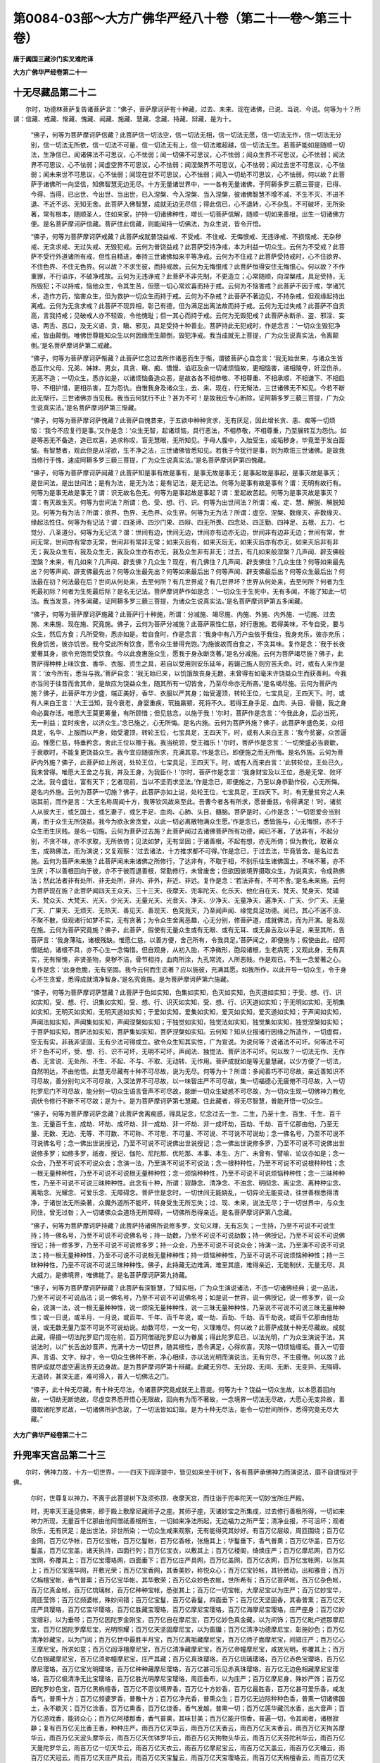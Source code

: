 第0084-03部～大方广佛华严经八十卷（第二十一卷～第三十卷）
================================================================

**唐于阗国三藏沙门实叉难陀译**

**大方广佛华严经卷第二十一**

十无尽藏品第二十二
------------------

　　尔时，功德林菩萨复告诸菩萨言：“佛子，菩萨摩诃萨有十种藏，过去、未来、现在诸佛，已说、当说、今说。何等为十？所谓：信藏、戒藏、惭藏、愧藏、闻藏、施藏、慧藏、念藏、持藏、辩藏，是为十。

      　　“佛子，何等为菩萨摩诃萨信藏？此菩萨信一切法空，信一切法无相，信一切法无愿，信一切法无作，信一切法无分别，信一切法无所依，信一切法不可量，信一切法无有上，信一切法难超越，信一切法无生。若菩萨能如是随顺一切法，生净信已，闻诸佛法不可思议，心不怯弱；闻一切佛不可思议，心不怯弱；闻众生界不可思议，心不怯弱；闻法界不可思议，心不怯弱；闻虚空界不可思议，心不怯弱；闻涅槃界不可思议，心不怯弱；闻过去世不可思议，心不怯弱；闻未来世不可思议，心不怯弱；闻现在世不可思议，心不怯弱；闻入一切劫不可思议，心不怯弱。何以故？此菩萨于诸佛所一向坚信，知佛智慧无边无尽。十方无量诸世界中，一一各有无量诸佛，于阿耨多罗三藐三菩提，已得、今得、当得，已出世、今出世、当出世，已入涅槃、今入涅槃、当入涅槃，彼诸佛智慧不增不减、不生不灭、不进不退、不近不远、无知无舍。此菩萨入佛智慧，成就无边无尽信；得此信已，心不退转，心不杂乱，不可破坏，无所染著，常有根本，随顺圣人，住如来家，护持一切诸佛种性，增长一切菩萨信解，随顺一切如来善根，出生一切诸佛方便。是名菩萨摩诃萨信藏。菩萨住此信藏，则能闻持一切佛法，为众生说，皆令开悟。

      　　“佛子，何等为菩萨摩诃萨戒藏？此菩萨成就普饶益戒、不受戒、不住戒、无悔恨戒、无违诤戒、不损恼戒、无杂秽戒、无贪求戒、无过失戒、无毁犯戒。云何为普饶益戒？此菩萨受持净戒，本为利益一切众生。云何为不受戒？此菩萨不受行外道诸所有戒，但性自精进，奉持三世诸佛如来平等净戒。云何为不住戒？此菩萨受持戒时，心不住欲界、不住色界、不住无色界。何以故？不求生彼，而持戒故。云何为无悔恨戒？此菩萨恒得安住无悔恨心。何以故？不作重罪，不行谄诈，不破净戒故。云何为无违诤戒？此菩萨不非先制，不更造立；心常随顺，向涅槃戒，具足受持，无所毁犯；不以持戒，恼他众生，令其生苦，但愿一切心常欢喜而持于戒。云何为不恼害戒？此菩萨不因于戒，学诸咒术，造作方药，恼害众生，但为救护一切众生而持于戒。云何为不杂戒？此菩萨不著边见，不持杂戒，但观缘起持出离戒。云何为无贪求戒？此菩萨不现异相，彰己有德，但为满足出离法故而持于戒。云何为无过失戒？此菩萨不自贡高，言我持戒；见破戒人亦不轻毁，令他愧耻；但一其心而持于戒。云何为无毁犯戒？此菩萨永断杀、盗、邪淫、妄语、两舌、恶口，及无义语、贪、瞋、邪见，具足受持十种善业。菩萨持此无犯戒时，作是念言：‘一切众生毁犯净戒，皆由颠倒。唯佛世尊能知众生以何因缘而生颠倒，毁犯净戒。我当成就无上菩提，广为众生说真实法，令离颠倒。’是名菩萨摩诃萨第二戒藏。

      　　“佛子，何等为菩萨摩诃萨惭藏？此菩萨忆念过去所作诸恶而生于惭，谓彼菩萨心自念言：‘我无始世来，与诸众生皆悉互作父母、兄弟、姊妹、男女，具贪、瞋、痴、憍慢、谄诳及余一切诸烦恼故，更相恼害，递相陵夺，奸淫伤杀，无恶不造；一切众生，悉亦如是，以诸烦恼备造众恶，是故各各不相恭敬、不相尊重、不相承顺、不相谦下、不相启导、不相护惜，更相杀害，互为怨仇。自惟我身及诸众生，去、来、现在，行无惭法，三世诸佛无不知见。今若不断此无惭行，三世诸佛亦当见我。我当云何犹行不止？甚为不可！是故我应专心断除，证阿耨多罗三藐三菩提，广为众生说真实法。’是名菩萨摩诃萨第三惭藏。

      　　“佛子，何等为菩萨摩诃萨愧藏？此菩萨自愧昔来，于五欲中种种贪求，无有厌足，因此增长贪、恚、痴等一切烦恼：‘我今不应复行是事。’又作是念：‘众生无智，起诸烦恼，具行恶法，不相恭敬，不相尊重，乃至展转互为怨仇。如是等恶无不备造，造已欢喜，追求称叹，盲无慧眼，无所知见。于母人腹中，入胎受生，成垢秽身，毕竟至于发白面皱。有智慧者，观此但是从淫欲，生不净之法，三世诸佛皆悉知见。若我于今犹行是事，则为欺诳三世诸佛。是故我当修行于愧，速成阿耨多罗三藐三菩提，广为众生说真实法。’是名菩萨摩诃萨第四愧藏。

      　　“佛子，何等为菩萨摩诃萨闻藏？此菩萨知是事有故是事有，是事无故是事无；是事起故是事起，是事灭故是事灭；是世间法，是出世间法；是有为法，是无为法；是有记法，是无记法。何等为是事有故是事有？谓：无明有故行有。何等为是事无故是事无？谓：识无故名色无。何等为是事起故是事起？谓：爱起故苦起。何等为是事灭故是事灭？谓：有灭故生灭。何等为世间法？所谓：色、受、想、行、识。何等为出世间法？所谓：戒、定、慧、解脱、解脱知见。何等为有为法？所谓：欲界、色界、无色界、众生界。何等为无为法？所谓：虚空、涅槃、数缘灭、非数缘灭、缘起法性住。何等为有记法？谓：四圣谛、四沙门果、四辩、四无所畏、四念处、四正勤、四神足、五根、五力、七觉分、八圣道分。何等为无记法？谓：世间有边，世间无边，世间亦有边亦无边，世间非有边非无边；世间有常，世间无常，世间亦有常亦无常，世间非有常非无常；如来灭后有，如来灭后无，如来灭后亦有亦无，如来灭后非有非无；我及众生有，我及众生无，我及众生亦有亦无，我及众生非有非无；过去，有几如来般涅槃？几声闻、辟支佛般涅槃？未来，有几如来？几声闻、辟支佛？几众生？现在，有几佛住？几声闻、辟支佛住？几众生住？何等如来最先出？何等声闻、辟支佛最先出？何等众生最先出？何等如来最后出？何等声闻、辟支佛最后出？何等众生最后出？何法最在初？何法最在后？世间从何处来，去至何所？有几世界成？有几世界坏？世界从何处来，去至何所？何者为生死最初际？何者为生死最后际？是名无记法。菩萨摩诃萨作如是念：‘一切众生于生死中，无有多闻，不能了知此一切法。我当发意，持多闻藏，证阿耨多罗三藐三菩提，为诸众生说真实法。’是名菩萨摩诃萨第五多闻藏。

      　　“佛子，何等为菩萨摩诃萨施藏？此菩萨行十种施，所谓：分减施、竭尽施、内施、外施、内外施、一切施、过去施、未来施、现在施、究竟施。佛子，云何为菩萨分减施？此菩萨禀性仁慈，好行惠施。若得美味，不专自受，要与众生，然后方食；凡所受物，悉亦如是。若自食时，作是念言：‘我身中有八万户虫依于我住，我身充乐，彼亦充乐；我身饥苦，彼亦饥苦。我今受此所有饮食，愿令众生普得充饱。’为施彼故而自食之，不贪其味。复作是念：‘我于长夜爱著其身，欲令充饱而受饮食。今以此食惠施众生，愿我于身永断贪著。’是名分减施。云何为菩萨竭尽施？佛子，此菩萨得种种上味饮食、香华、衣服、资生之具，若自以受用则安乐延年，若辍己施人则穷苦夭命。时，或有人来作是言：‘汝今所有，悉当与我。’菩萨自念：‘我无始已来，以饥饿故丧身无数，未曾得有如毫末许饶益众生而获善利。今我亦当同于往昔而舍其命，是故应为饶益众生，随其所有一切皆舍，乃至尽命亦无所吝。’是名竭尽施。云何为菩萨内施？佛子，此菩萨年方少盛，端正美好，香华、衣服以严其身；始受灌顶，转轮王位，七宝具足，王四天下。时，或有人来白王言：‘大王当知，我今衰老，身婴重疾，茕独羸顿，死将不久。若得王身手足、血肉、头目、骨髓，我之身命必冀存活。唯愿大王莫更筹量，有所顾惜；但见慈念，以施于我！’尔时，菩萨作是念言：‘今我此身，后必当死，无一利益；宜时疾舍，以济众生。’念已施之，心无所悔。是名内施。云何为菩萨外施？佛子，此菩萨年盛色美，众相具足，名华、上服而以严身，始受灌顶，转轮王位，七宝具足，王四天下。时，或有人来白王言：‘我今贫窭，众苦逼迫。惟愿仁慈，特垂矜念，舍此王位以赡于我。我当统领，受王福乐！’尔时，菩萨作是念言：‘一切荣盛必当衰歇，于衰歇时，不能复更饶益众生。我今宜应随彼所求，充满其意。’作是念已，即便施之而无所悔。是名外施。云何为菩萨内外施？佛子，此菩萨如上所说，处轮王位，七宝具足，王四天下。时，或有人而来白言：‘此转轮位，王处已久，我未曾得。唯愿大王舍之与我，并及王身，为我臣仆！’尔时，菩萨作是念言：‘我身财宝及以王位，悉是无常、败坏之法。我今盛壮，富有天下；乞者现前，当以不坚而求坚法。’作是念已，即便施之，乃至以身恭勤作役，心无所悔。是名内外施。云何为菩萨一切施？佛子，此菩萨亦如上说，处轮王位，七宝具足，王四天下。时，有无量贫穷之人来诣其前，而作是言：‘大王名称周闻十方，我等钦风故来至此。吾曹今者各有所求，愿普垂慈，令得满足！’时，诸贫人从彼大王，或乞国土，或乞妻子，或乞手足、血肉、心肺、头目、髓脑。菩萨是时，心作是念：‘一切恩爱会当别离，而于众生无所饶益。我今为欲永舍贪爱，以此一切必离散物满众生愿。’作是念已，悉皆施与，心无悔恨，亦不于众生而生厌贱。是名一切施。云何为菩萨过去施？此菩萨闻过去诸佛菩萨所有功德，闻已不著，了达非有，不起分别，不贪不味，亦不求取，无所依倚；见法如梦，无有坚固；于诸善根，不起有想，亦无所倚；但为教化，取著众生，成熟佛法，而为演说；又复观察：‘过去诸法，十方推求都不可得。’作是念已，于过去法，毕竟皆舍。是名过去施。云何为菩萨未来施？此菩萨闻未来诸佛之所修行，了达非有，不取于相，不别乐往生诸佛国土，不味不著，亦不生厌；不以善根回向于彼，亦不于彼而退善根，常勤修行，未曾废舍；但欲因彼境界摄取众生，为说真实，令成熟佛法；然此法者非有处所、非无处所，非内、非外，非近、非远。复作是念：‘若法非有，不可不舍。’是名未来施。云何为菩萨现在施？此菩萨闻四天王众天、三十三天、夜摩天、兜率陀天、化乐天、他化自在天、梵天、梵身天、梵辅天、梵众天、大梵天、光天、少光天、无量光天、光音天、净天、少净天、无量净天、遍净天、广天、少广天、无量广天、广果天、无烦天、无热天、善见天、善现天、色究竟天，乃至闻声闻、缘觉具足功德。闻已，其心不迷不没、不聚不散，但观诸行如梦不实，无有贪著；为令众生舍离恶趣，心无分别，修菩萨道，成就佛法，而为开演。是名现在施。云何为菩萨究竟施？佛子，此菩萨，假使有无量众生或有无眼、或有无耳、或无鼻舌及以手足，来至其所，告菩萨言：‘我身薄祜，诸根残缺。惟愿仁慈，以善方便，舍己所有，令我具足。’菩萨闻之，即便施与；假使由此，经阿僧祇劫，诸根不具，亦不心生一念悔惜。但自观身，从初入胎，不净微形，胞段诸根，生老病死；又观此身，无有真实，无有惭愧，非贤圣物，臭秽不洁，骨节相持，血肉所涂，九孔常流，人所恶贱。作是观已，不生一念爱著之心。复作是念：‘此身危脆，无有坚固。我今云何而生恋著？应以施彼，充满其愿。如我所作，以此开导一切众生，令于身心不生贪爱，悉得成就清净智身。’是名究竟施。是为菩萨摩诃萨第六施藏。

      　　“佛子，何等为菩萨摩诃萨慧藏？此菩萨于色如实知，色集如实知，色灭如实知，色灭道如实知；于受、想、行、识如实知，受、想、行、识集如实知，受、想、行、识灭如实知，受、想、行、识灭道如实知；于无明如实知，无明集如实知，无明灭如实知，无明灭道如实知；于爱如实知，爱集如实知，爱灭如实知，爱灭道如实知；于声闻如实知，声闻法如实知，声闻集如实知，声闻涅槃如实知；于独觉如实知，独觉法如实知，独觉集如实知，独觉涅槃如实知；于菩萨如实知，菩萨法如实知，菩萨集如实知，菩萨涅槃如实知。云何知？知从业报诸行因缘之所造作，一切虚假，空无有实，非我非坚固，无有少法可得成立。欲令众生知其实性，广为宣说。为说何等？说诸法不可坏。何等法不可坏？色不可坏，受、想、行、识不可坏，无明不可坏，声闻法、独觉法、菩萨法不可坏。何以故？一切法无作、无作者、无言说、无处所、不生、不起、不与、不取、无动转、无作用。菩萨成就如是等无量慧藏，以少方便了一切法，自然明达，不由他悟。此慧无尽藏有十种不可尽故，说为无尽。何等为十？所谓：多闻善巧不可尽故，亲近善知识不可尽故，善分别句义不可尽故，入深法界不可尽故，以一味智庄严不可尽故，集一切福德心无疲倦不可尽故，入一切陀罗尼门不可尽故，能分别一切众生语言音声不可尽故，能断一切众生疑惑不可尽故，为一切众生现一切佛神力教化调伏令修行不断不可尽故；是为十。是为菩萨摩诃萨第七慧藏。住此藏者，得无尽智慧，普能开悟一切众生。

      　　“佛子，何等为菩萨摩诃萨念藏？此菩萨舍离痴惑，得具足念，忆念过去一生、二生，乃至十生、百生、千生、百千生、无量百千生，成劫、坏劫、成坏劫、非一成劫、非一坏劫、非一成坏劫，百劫、千劫、百千亿那由他，乃至无量、无数、无边、无等、不可数、不可称、不可思、不可量、不可说、不可说不可说劫；念一佛名号，乃至不可说不可说佛名号；念一佛出世说授记，乃至不可说不可说佛出世说授记；念一佛出世说修多罗，乃至不可说不可说佛出世说修多罗；如修多罗，祇夜、授记、伽陀、尼陀那、优陀那、本事、本生、方广、未曾有、譬喻、论议亦如是；念一众会，乃至不可说不可说众会；念演一法，乃至演不可说不可说法；念一根种种性，乃至不可说不可说根种种性；念一根无量种种性，乃至不可说不可说根无量种种性；念一烦恼种种性，乃至不可说不可说烦恼种种性；念一三昧种种性，乃至不可说不可说三昧种种性。此念有十种，所谓：寂静念、清净念、不浊念、明彻念、离尘念、离种种尘念、离垢念、光耀念、可爱乐念、无障碍念。菩萨住是念时，一切世间无能娆乱，一切异论无能变动，往世善根悉得清净，于诸世法无所染著，众魔外道所不能坏，转身受生无所忘失；过、现、未来，说法无尽；于一切世界中，与众生同住，曾无过咎；入一切诸佛众会道场无所障碍，一切佛所悉得亲近。是名菩萨摩诃萨第八念藏。

      　　“佛子，何等为菩萨摩诃萨持藏？此菩萨持诸佛所说修多罗，文句义理，无有忘失；一生持，乃至不可说不可说生持；持一佛名号，乃至不可说不可说佛名号；持一劫数，乃至不可说不可说劫数；持一佛授记，乃至不可说不可说佛授记；持一修多罗，乃至不可说不可说修多罗；持一众会，乃至不可说不可说众会；持演一法，乃至演不可说不可说法；持一根无量种种性，乃至不可说不可说根无量种种性；持一烦恼种种性，乃至不可说不可说烦恼种种性；持一三昧种种性，乃至不可说不可说三昧种种性。佛子，此持藏无边难满，难至其底，难得亲近，无能制伏，无量无尽，具大威力，是佛境界，唯佛能了。是名菩萨摩诃萨第九持藏。

      　　“佛子，何等为菩萨摩诃萨辩藏？此菩萨有深智慧，了知实相，广为众生演说诸法，不违一切诸佛经典；说一品法，乃至不可说不可说品法；说一佛名号，乃至不可说不可说佛名号；如是说一世界，说一佛授记，说一修多罗，说一众会，说演一法，说一根无量种种性，说一烦恼无量种种性，说一三昧无量种种性，乃至说不可说不可说三昧无量种种性；或一日说，或半月、一月说，或百年、千年、百千年说，或一劫、百劫、千劫、百千劫说，或百千亿那由他劫说，或无数无量乃至不可说不可说劫说。劫数可尽，一文一句，义理难尽。何以故？此菩萨成就十种无尽藏故。成就此藏，得摄一切法陀罗尼门现在前，百万阿僧祇陀罗尼以为眷属；得此陀罗尼已，以法光明，广为众生演说于法。其说法时，以广长舌出妙音声，充满十方一切世界，随其根性，悉令满足，心得欢喜，灭除一切烦恼缠垢。善入一切音声、言语、文字、辩才，令一切众生佛种不断，净心相续，亦以法光明而演说法，无有穷尽，不生疲倦。何以故？此菩萨成就尽虚空遍法界无边身故。是为菩萨摩诃萨第十辩藏。此藏无穷尽、无分段、无间、无断、无变异、无隔碍、无退转，甚深无底，难可得入，普入一切佛法之门。

      　　“佛子，此十种无尽藏，有十种无尽法，令诸菩萨究竟成就无上菩提。何等为十？饶益一切众生故，以本愿善回向故，一切劫无断绝故，尽虚空界悉开悟心无限故，回向有为而不著故，一念境界一切法无尽故，大愿心无变异故，善摄取诸陀罗尼故，一切诸佛所护念故，了一切法皆如幻故。是为十种无尽法，能令一切世间所作，悉得究竟无尽大藏。”

**大方广佛华严经卷第二十二**

升兜率天宫品第二十三
--------------------

　　尔时，佛神力故，十方一切世界，一一四天下阎浮提中，皆见如来坐于树下，各有菩萨承佛神力而演说法，靡不自谓恒对于佛。

      　　尔时，世尊复以神力，不离于此菩提树下及须弥顶、夜摩天宫，而往诣于兜率陀天一切妙宝所庄严殿。

      　　时，兜率天王遥见佛来，即于殿上敷摩尼藏师子之座。其师子座，天诸妙宝之所集成，过去修行善根所得，一切如来神力所现，无量百千亿那由他阿僧祇善根所生，一切如来净法所起，无边福力之所严莹；清净业报，不可沮坏；观者欣乐，无有厌足；是出世法，非世所染；一切众生咸来观察，无有能得究其妙好。有百万亿层级，周匝围绕；百万亿金网，百万亿华帐，百万亿宝帐，百万亿鬘帐，百万亿香帐，张施其上；华鬘垂下，香气普熏；百万亿华盖，百万亿鬘盖，百万亿宝盖，诸天执持，四面行列；百万亿宝衣，以敷其上；百万亿楼阁，绮焕庄严；百万亿摩尼网，百万亿宝网，弥覆其上；百万亿宝璎珞网，四面垂下；百万亿庄严具网，百万亿盖网，百万亿衣网，百万亿宝帐网，以张其上；百万亿宝莲华网，开敷光荣；百万亿宝香网，其香美妙，称悦众心；百万亿宝铃帐，其铃微动，出和雅音；百万亿栴檀宝帐，香气普熏；百万亿宝华帐，其华敷荣；百万亿众妙色衣帐，世所希有；百万亿菩萨帐，百万亿杂色帐，百万亿真金帐，百万亿琉璃帐，百万亿种种宝帐，悉张其上；百万亿一切宝帐，大摩尼宝以为庄严；百万亿妙宝华，周匝莹饰；百万亿频婆帐，殊妙间错；百万亿宝鬘，百万亿香鬘，四面垂下；百万亿天坚固香，其香普熏；百万亿天庄严具璎珞，百万亿宝华璎珞，百万亿胜藏宝璎珞，百万亿摩尼宝璎珞，百万亿海摩尼宝璎珞，庄严座身；百万亿妙宝缯彩，以为垂带；百万亿因陀罗金刚宝，百万亿自在摩尼宝，百万亿妙色真金藏，以为间饰；百万亿毗卢遮那摩尼宝，百万亿因陀罗摩尼宝，光明照耀；百万亿天坚固摩尼宝，以为窗牖；百万亿清净功德摩尼宝，彰施妙色；百万亿清净妙藏宝，以为门闼；百万亿世中最胜半月宝，百万亿离垢藏摩尼宝，百万亿师子面摩尼宝，间错庄严；百万亿心王摩尼宝，所求如意；百万亿阎浮檀摩尼宝，百万亿清净藏摩尼宝，百万亿帝幢摩尼宝，咸放光明，弥覆其上；百万亿白银藏摩尼宝，百万亿须弥幢摩尼宝，庄严其藏；百万亿真珠璎珞，百万亿琉璃璎珞，百万亿赤色宝璎珞，百万亿摩尼璎珞，百万亿宝光明璎珞，百万亿种种藏摩尼璎珞，百万亿甚可乐见赤真珠璎珞，百万亿无边色相藏摩尼宝璎珞，百万亿极清净无比宝璎珞，百万亿胜光明摩尼宝璎珞，周匝垂布，以为庄严；百万亿摩尼身，殊妙严饰；百万亿因陀罗妙色宝，百万亿黑栴檀香，百万亿不思议境界香，百万亿十方妙香，百万亿最胜香，百万亿甚可爱乐香，咸发香气，普熏十方；百万亿频婆罗香，普散十方；百万亿净光香，普熏众生；百万亿无边际种种色香，普熏一切诸佛国土，永不歇灭；百万亿涂香，百万亿熏香，百万亿烧香，香气发越，普熏一切；百万亿莲华藏沉水香，出大音声；百万亿游戏香，能转众心；百万亿阿楼那香，香气普熏，其味甘美；百万亿能开悟香，普遍一切，令其闻者，诸根寂静；复有百万亿无比香王香，种种庄严。雨百万亿天华云，雨百万亿天香云，雨百万亿天末香云，雨百万亿天拘苏摩华云，雨百万亿天波头摩华云，雨百万亿天优钵罗华云，雨百万亿天拘物头华云，雨百万亿天芬陀利华云，雨百万亿天曼陀罗华云，雨百万亿一切天华云，雨百万亿天衣云，雨百万亿摩尼宝云，雨百万亿天盖云，雨百万亿天幡云，雨百万亿天冠云，雨百万亿天庄严具云，雨百万亿天宝鬘云，雨百万亿天宝璎珞云，雨百万亿天栴檀香云，雨百万亿天沉水香云。建百万亿宝幢，悬百万亿宝幡，垂百万亿宝缯带，燃百万亿香炉，布百万亿宝鬘，持百万亿宝扇，执百万亿宝拂。悬百万亿宝铃网，微风吹动，出妙音声；百万亿宝栏楯，周匝围绕；百万亿宝多罗树，次第行列；百万亿妙宝窗牖，绮丽庄严；百万亿宝树，周匝垂阴；百万亿楼阁，延袤绮饰；百万亿宝门，垂布璎珞；百万亿金铃，出妙音声；百万亿吉祥相璎珞，严净垂下；百万亿宝悉底迦，能除众恶；百万亿金藏，金缕织成；百万亿宝盖，众宝为竿，执持行列；百万亿一切宝庄严具网，间错庄严；百万亿光明宝，放种种光；百万亿光明，周遍照耀；百万亿日藏轮，百万亿月藏轮，并无量色宝之所集成；百万亿香焰，光明映彻；百万亿莲华藏，开敷鲜荣；百万亿宝网，百万亿华网，百万亿香网，弥覆其上；百万亿天宝衣，百万亿天青色衣，百万亿天黄色衣，百万亿天赤色衣，百万亿天奇妙色衣，百万亿天种种宝奇妙衣，百万亿种种香熏衣，百万亿一切宝所成衣，百万亿鲜白衣，悉善敷布，见者欢喜。百万亿天铃幢，百万亿金网幢，出微妙音；百万亿天缯幢，众彩具足；百万亿香幢，垂布香网；百万亿华幢，雨一切华；百万亿天衣幢，悬布妙衣；百万亿天摩尼宝幢，众宝庄严；百万亿天庄严具幢，众具校饰；百万亿天鬘幢，种种华鬘，四面行布；百万亿天盖幢，宝铃和鸣，闻皆欢喜。百万亿天螺，出妙音声；百万亿天鼓，出大音声；百万亿天箜篌，出微妙音；百万亿天牟陀罗，出大妙音；百万亿天诸杂乐，同时俱奏；百万亿天自在乐，出妙音声，其声普遍一切佛刹；百万亿天变化乐，其声如响，普应一切；百万亿天鼓，因于抚击，而出妙音；百万亿天如意乐，自然出声，音节相和；百万亿天诸杂乐，出妙音声，灭诸烦恼。百万亿悦意音，赞叹供养；百万亿广大音，赞叹承事；百万亿甚深音，赞叹修行；百万亿众妙音，叹佛业果；百万亿微细音，叹如实理；百万亿无障碍真实音，叹佛本行；百万亿清净音，赞叹过去供养诸佛；百万亿法门音，赞叹诸佛最胜无畏；百万亿无量音，叹诸菩萨功德无尽；百万亿菩萨地音，赞叹开示一切菩萨地相应行；百万亿无断绝音，叹佛功德无有断绝；百万亿随顺音，赞叹称扬见佛之行；百万亿甚深法音，赞叹一切法无碍智相应理；百万亿广大音，其音充满一切佛刹；百万亿无碍清净音，随其心乐，悉令欢喜；百万亿不住三界音，令其闻者，深入法性；百万亿欢喜音，令其闻者，心无障碍，深信恭敬；百万亿佛境界音，随所出声，悉能开示一切法义；百万亿陀罗尼音，善宣一切法句差别，决了如来秘密之藏；百万亿一切法音，其音和畅，克谐众乐。

      　　有百万亿初发心菩萨，才见此座，倍更增长一切智心；百万亿治地菩萨，心净欢喜；百万亿修行菩萨，悟解清净；百万亿生贵菩萨，住胜志乐；百万亿方便具足菩萨，起大乘行；百万亿正心住菩萨，勤修一切菩萨道；百万亿不退菩萨，净修一切菩萨地；百万亿童真菩萨，得一切菩萨三昧光明；百万亿法王子菩萨，入不思议诸佛境界；百万亿灌顶菩萨，能现无量如来十力；百万亿菩萨，得自在神通；百万亿菩萨，生清净解；百万亿菩萨，心生爱乐；百万亿菩萨，深信不坏；百万亿菩萨，势力广大；百万亿菩萨，名称增长；百万亿菩萨，演说法义，令智决定；百万亿菩萨，正念不乱；百万亿菩萨，生决定智；百万亿菩萨，得闻持力，持一切佛法；百万亿菩萨，出生无量广大觉解；百万亿菩萨，安住信根；百万亿菩萨，得檀波罗蜜，能一切施；百万亿菩萨，得尸波罗蜜，具持众戒；百万亿菩萨，得忍波罗蜜，心不妄动，悉能忍受一切佛法；百万亿菩萨，得精进波罗蜜，能行无量出离精进；百万亿菩萨，得禅波罗蜜，具足无量禅定光明；百万亿菩萨，得般若波罗蜜，智慧光明能普照耀；百万亿菩萨，成就大愿，悉皆清净；百万亿菩萨，得智慧灯，明照法门；百万亿菩萨，为十方诸佛法光所照；百万亿菩萨，周遍十方，演离痴法；百万亿菩萨，普入一切诸佛刹土；百万亿菩萨，法身随到一切佛国；百万亿菩萨，得佛音声，能广开悟；百万亿菩萨，得出生一切智方便；百万亿菩萨，得成就一切法门；百万亿菩萨，成就法智，犹如宝幢，能普显示一切佛法；百万亿菩萨，能悉示现如来境界。百万亿诸天王，恭敬礼拜；百万亿龙王，谛观无厌；百万亿夜叉王，顶上合掌；百万亿乾闼婆王，起净信心；百万亿阿修罗王，断憍慢意；百万亿迦楼罗王，口衔缯带；百万亿紧那罗王，欢喜踊跃；百万亿摩睺罗伽王，欢喜瞻仰；百万亿世主，稽首作礼；百万亿忉利天王，瞻仰不瞬；百万亿夜摩天王，欢喜赞叹；百万亿兜率天王，布身作礼；百万亿化乐天王，头顶礼敬；百万亿他化天王，恭敬合掌；百万亿梵天王，一心观察；百万亿摩醯首罗天王，恭敬供养；百万亿菩萨，发声赞叹；百万亿天女，专心供养；百万亿同愿天，踊跃欢喜；百万亿往昔同住天，妙声称赞；百万亿梵身天，布身敬礼；百万亿梵辅天，合掌于顶；百万亿梵众天，围绕侍卫；百万亿大梵天，赞叹称扬无量功德；百万亿光天，五体投地；百万亿少光天，宣扬赞叹佛世难值；百万亿无量光天，遥向佛礼；百万亿光音天，赞叹如来甚难得见；百万亿净天，与宫殿俱，而来诣此；百万亿少净天，以清净心，稽首作礼；百万亿无量净天，愿欲见佛，投身而下；百万亿遍净天，恭敬尊重，亲近供养；百万亿广天，念昔善根；百万亿少广天，于如来所，生希有想；百万亿无量广天，决定尊重，生诸善业；百万亿广果天，曲躬恭敬；百万亿无烦天，信根坚固，恭敬礼拜；百万亿无热天，合掌念佛，情无厌足；百万亿善见天，头面作礼；百万亿善现天，念供养佛，心无懈歇；百万亿阿迦尼吒天，恭敬顶礼；百万亿种种天，皆大欢喜，发声赞叹；百万亿诸天，各善思惟，而为庄严；百万亿菩萨天，护持佛座，庄严不绝。百万亿华手菩萨，雨一切华；百万亿香手菩萨，雨一切香；百万亿鬘手菩萨，雨一切鬘；百万亿末香手菩萨，雨一切末香；百万亿涂香手菩萨，雨一切涂香；百万亿衣手菩萨，雨一切衣；百万亿盖手菩萨，雨一切盖；百万亿幢手菩萨，雨一切幢；百万亿幡手菩萨，雨一切幡；百万亿宝手菩萨，雨一切宝；百万亿庄严手菩萨，雨一切庄严具。百万亿诸天子，从天宫出，至于座所；百万亿诸天子，以净信心，并宫殿俱；百万亿生贵天子，以身持座；百万亿灌顶天子，举身持座。百万亿思惟菩萨，恭敬思惟；百万亿生贵菩萨，发清净心；百万亿菩萨，诸根悦乐；百万亿菩萨，深心清净；百万亿菩萨，信解清净；百万亿菩萨，诸业清净；百万亿菩萨，受生自在；百万亿菩萨，法光照耀；百万亿菩萨，成就于地；百万亿菩萨，善能教化一切众生。百万亿善根所生，百万亿诸佛护持，百万亿福德所圆满，百万亿殊胜心所清净，百万亿大愿所严洁，百万亿善行所生起，百万亿善法所坚固，百万亿神力所示现，百万亿功德所成就，百万亿赞叹法而以赞叹。

      　　如此世界兜率天王，奉为如来敷置高座；一切世界兜率天王，悉为于佛如是敷座，如是庄严，如是仪则，如是信乐，如是心净，如是欣乐，如是喜悦，如是尊重，如是而生希有之想，如是踊跃，如是渴仰，悉皆同等。

      　　尔时，兜率天王为如来敷置座已，心生尊重，与十万亿阿僧祇兜率天子奉迎如来；以清净心，雨阿僧祇色华云，雨不思议色香云，雨种种色鬘云，雨广大清净栴檀云，雨无量种种盖云，雨细妙天衣云，雨无边众妙宝云，雨天庄严具云，雨无量种种烧香云，雨一切栴檀沉水坚固末香云。诸天子众各从其身出此诸云时，百千亿阿僧祇兜率天子，及余在会诸天子众，心大欢喜，恭敬顶礼；阿僧祇天女，踊跃欣慕，谛观如来。兜率宫中不可说诸菩萨众，住虚空中，精勤一心，以出过诸天诸供养具，供养于佛，恭敬作礼。阿僧祇音乐一时同奏。

      　　尔时，如来威神力故，往昔善根之所流故，不可思议自在力故，兜率宫中一切诸天及诸天女，皆遥见佛，如对目前，同兴念言：“如来出世难可值遇，我今得见具一切智于法无碍正等觉者。”如是思惟，如是观察，与诸众会悉共同时奉迎如来；各以天衣，盛一切华，盛一切香，盛一切宝，盛一切庄严具，盛一切天栴檀末香，盛一切天沉水末香，盛一切天妙宝末香，盛一切天香华，盛一切天曼陀罗华，悉以奉散，供养于佛。

      　　百千亿那由他阿僧祇兜率陀天子，住虚空中，咸于佛所起智慧境界心，烧一切香，香气成云庄严虚空；又于佛所起欢喜心，雨一切天华云庄严虚空；又于佛所起尊重心，雨一切天盖云庄严虚空；又于佛所起供养心，散一切天鬘云庄严虚空；又于佛所生信解心，布阿僧祇金网弥覆虚空，一切宝铃常出妙音；又于佛所生最胜福田心，以阿僧祇帐庄严虚空，雨一切璎珞云，无有断绝；又于佛所生深信心，以阿僧祇诸天宫殿庄严虚空，一切天乐出微妙音；又于佛所生最胜难遇心，以阿僧祇种种色天衣云庄严虚空，雨于无比种种妙衣；又于佛所生无量欢喜踊跃心，以阿僧祇诸天宝冠庄严虚空，雨无量天冠，广大成云；又于佛所起欢喜心，以阿僧祇种种色宝庄严虚空，雨一切璎珞云，无有断绝。百千亿那由他阿僧祇天子，咸于佛所生净信心，散无数种种色天华，燃无数种种色天香，供养如来；又于佛所起大庄严变化心，持无数种种色天栴檀末香，奉散如来；又于佛所起欢喜踊跃心，持无数种种色盖，随逐如来；又于佛所起增上心，持无数种种色天宝衣，敷布道路，供养如来；又于佛所起清净心，持无数种种色天宝幢，奉迎如来；又于佛所起增上欢喜心，持无数种种色天庄严具，供养如来；又于佛所生不坏信心，持无数天宝鬘，供养如来；又于佛所生无比欢喜心，持无数种种色天宝幡，供养如来。百千亿那由他阿僧祇诸天子，以调顺寂静无放逸心，持无数种种色天乐，出妙音声，供养如来。

      　　百千亿那由他不可说先住兜率宫诸菩萨众，以从超过三界法所生，离诸烦恼行所生，周遍无碍心所生，甚深方便法所生，无量广大智所生，坚固清净信所增长不思议善根所生，起阿僧祇善巧变化所成就，供养佛心之所现，无作法门之所印，出过诸天诸供养具，供养于佛；以从波罗蜜所生一切宝盖，于一切佛境界清净解所生一切华帐，无生法忍所生一切衣，入金刚法无碍心所生一切铃网，解一切法如幻心所生一切坚固香，周遍一切佛境界如来座心所生一切佛众宝妙座，供养佛不懈心所生一切宝幢，解诸法如梦欢喜心所生佛所住一切宝宫殿，无著善根无生善根所生一切宝莲华云、一切坚固香云、一切无边色华云、一切种种色妙衣云、一切无边清净栴檀香云、一切妙庄严宝盖云、一切烧香云、一切妙鬘云、一切清净庄严具云，皆遍法界，出过诸天供养之具，供养于佛。其诸菩萨一一身各出不可说百千亿那由他菩萨，皆充满法界、虚空界，其心等于三世诸佛，以从无颠倒法所起，无量如来力所加，开示众生安隐之道，具足不可说名、味、句，普入无量法，一切陀罗尼种中生不可穷尽辩才之藏，心无所畏，生大欢喜，以不可说无量无尽如实赞叹法，赞叹如来，无有厌足。

      　　尔时，一切诸天及诸菩萨众，见于如来、应、正等觉──不可思议人中之雄。其身无量，不可称数；现不思议种种神变，令无数众生心大欢喜；普遍一切虚空界、一切法界，以佛庄严而为庄严；令一切众生安住善根，示现无量诸佛神力，超过一切诸语言道，诸大菩萨所共钦敬；随所应化，皆令欢喜；住于诸佛广大之身，功德善根悉已清净；色相第一，无能映夺；智慧境界，不可穷尽，无比三昧之所出生。其身无际，遍住一切众生身中，令无量众生皆大欢喜，令一切智种性不断；住于诸佛究竟所住，生于三世诸佛之家；令不可数众生信解清净，令一切菩萨智慧成就、诸根悦豫；法云普覆虚空法界，教化调伏无有遗余；随众生心，悉令满足，令其安住无分别智；出过一切众生之上，获一切智，放大光明，宿世善根皆令显现；普使一切发广大心，令一切众生安住普贤不可坏智；遍住一切众生国土，从于不退正法中生，住于一切平等法界，明了众生心之所宜，现不可说不可说种种差别如来之身，非世言词而叹可尽；能令一切常思念佛，充满法界广度群生，随初发心所欲利益，以法惠施，令其调伏，信解清净；示现色身不可思议，等观众生，心无所著；住无碍住，得佛十力，无所障碍；心常寂定，未曾散乱；住一切智，善能开演种种文句真实之义，能悉深入无边智海，出生无量功德慧藏；恒以佛日普照法界，随本愿力常现不没；恒住法界，住佛所住，无有变异；于我、我所俱无所著，住出世法，世法无染；于一切世间建智慧幢，其智广大，超过世间，无所染著；拔诸众生令出淤泥，置于最上智慧之地，所有福德饶益众生而无有尽；了知一切菩萨智慧，信向决定，当成正觉；以大慈悲，现不可说无量佛身种种庄严；以妙音声，演无量法，随众生意，悉令满足；于去、来、今，心常清净，令诸众生不著境界；恒与一切诸菩萨记，令其皆入佛之种性，生在佛家，得佛灌顶；常游十方，未曾休息，而于一切无所乐著；法界佛刹悉能遍往，诸众生心靡不了知；所有福德，离世清净；不住生死，而于世间如影普现；以智慧月普照法界，了达一切悉无所得；恒以智慧，知诸世间如幻、如影、如梦、如化，一切皆以心为自性，如是而住；随诸众生业报不同、心乐差别、诸根各异，而现佛身；如来恒以无数众生而为所缘，为说世间皆从缘起，知诸法相皆悉无相，唯是一相智慧之本；欲令众生离诸相著，示现一切世间性相而行于世，为其开示无上菩提；为欲救护一切众生，出现世间开示佛道，令其得见如来身相，攀缘忆念，勤加修习；除灭世间烦恼之相，修菩提行，心不散动，于大乘门皆得圆满，成就一切诸佛义利，悉能观察众生善根而不坏灭；清净业报，智慧明了，普入三世，永离一切世间分别；放光明网普照十方，一切世界无不充满；色身妙好，见者无厌；以大功德智慧神通，出生种种菩萨诸行；诸根境界，自在圆满；作诸佛事，作已便没；善能开示过、现、未来一切智道，为诸菩萨普雨无量陀罗尼雨，令其发起广大欲乐，受持修习，成就一切诸佛功德；圆满炽盛无边妙色庄严其身，一切世间靡不现睹；永离一切障碍之法，于一切法真实之义已得清净，于功德法而得自在；为大法王，如日普照；为世福田，具大威德；于一切世间普现化身，放智慧光，悉令开悟；欲令众生知佛具足无边功德，以无碍缯系顶受位，随顺世间方便开导；以智慧手安慰众生，为大医王善疗众病，一切世间无量国土悉能遍往，未曾休息；清净慧眼离诸障翳，悉能明见；于作不善恶业众生，种种调伏，令其入道；善取时宜，无有休息；若诸众生起平等心，即为化现平等业报，随其心乐，随其业果，为现佛身种种神变，而为说法，令其悟解，得法智慧，心大欢喜，诸根踊跃，见无量佛，起深重信，生诸善根，永不退转；一切众生随业所系长眠生死，如来出世能觉悟之，安慰其心，使无忧怖；若得见者，悉令证入无依义智，智慧善巧，了达境界庄严妙好，无能映夺；智山法芽，悉已清净；或现菩萨，或现佛身，令诸众生至无患地；无数功德之所庄严，业行所成现于世间；一切诸佛庄严清净，莫不皆以一切智业之所成就；常守本愿，不舍世间，作诸众生坚固善友；清净第一，离垢光明，令一切众生皆得现见；六趣众生无量无边，佛以神力常随不舍；若有往昔同种善根，皆令清净；而于六趣一切众生不舍本愿，无所欺诳，悉以善法方便摄取，令其修习清净之业，摧破一切诸魔斗诤，从无碍际出广大力，最胜日藏无有障碍；于净心界而现影像，一切世间无不睹见，以种种法广施众生；佛是无边光明之藏，诸力智慧皆悉圆满；恒以大光普照众生，随其所愿，皆令满足，离诸怨敌，为上福田，一切众生共所依怙；凡有所施，悉令清净；修少善行，受无量福，悉令得入无尽智地；为一切众生种植善根净心之主，为一切众生发生福德最上良田；智慧甚深，方便善巧，能救一切三恶道苦。如是信解，如是观察，如是入于智慧之渊，如是游于功德之海，如是普至虚空智慧，如是而知众生福田，如是正念现前观察，如是观佛诸业相好，如是观佛普现世间，如是观佛神通自在。

      　　时，彼大众见如来身，一一毛孔出百千亿那由他阿僧祇光明，一一光明有阿僧祇色、阿僧祇清净、阿僧祇照明，令阿僧祇众观察、阿僧祇众欢喜、阿僧祇众快乐、阿僧祇众深信增长、阿僧祇众志乐清净、阿僧祇众诸根清凉、阿僧祇众恭敬尊重。尔时，大众咸见佛身，放百千亿那由他不思议大光明，一一光明皆有不思议色、不思议光，照不思议无边法界。以佛神力，出大妙音；其音演畅百千亿那由他不思议赞颂，超诸世间所有言词，出世善根之所成就。复现百千亿那由他不思议微妙庄严，于百千亿那由他不思议劫叹不可尽，皆是如来无尽自在之所出生。又现不可说诸佛如来出兴于世，令诸众生入智慧门解甚深义。又现不可说诸佛如来所有变化，尽法界、虚空界，令一切世间平等清净。如是皆从如来所住无障碍一切智生，亦从如来所修行不思议胜德生。复现百千亿那由他不思议妙宝光焰，从昔大愿善根所起，以曾供养无量如来，修清净行无放逸故，萨婆若心无有障碍生善根故，为显如来力广遍故，为断一切众生疑故，为令咸得见如来故，令无量众生住善根故，显示如来神通之力无映夺故，欲令众生普得入于究竟海故，为令一切诸佛国土菩萨大众皆来集故，为欲开示不可思议佛法门故。

      　　尔时，如来大悲普覆，示一切智所有庄严，欲令不可说百千亿那由他阿僧祇世界中众生，未信者信，已信者增长，已增长者令其清净，已清净者令其成熟，已成熟者令心调伏；观甚深法，具足无量智慧光明，发生无量广大之心，萨婆若心无有退转；不违法性，不怖实际，证真实理，满足一切波罗蜜行，出世善根皆悉清净；犹如普贤，得佛自在，离魔境界，入诸佛境，了知深法，获难思智，大乘誓愿永不退转；常见诸佛，未曾舍离；成就证智，证无量法，具足无边福德藏力，发欢喜心入无疑地；离恶清净，依一切智，见法不动，得入一切菩萨众会，常生三世诸如来家。

      　　世尊所现如是庄严，皆是过去先所积集善根所成，为欲调伏诸众生故，开示如来大威德故，照明无碍智慧藏故，示现如来无边胜德极炽然故，显示如来不可思议大神变故，以神通力于一切趣现佛身故，示现如来神通变化无边际故，本所志愿悉成满故，显示如来勇猛智慧能遍往故，于法自在成法王故，出生一切智慧门故，示现如来身清净故，又现其身最殊妙故，显示证得三世诸佛平等法故，开示善根清净藏故，显示世间无能为喻上妙色故，显示具足十力之相令其见者无厌足故，为世间日照三世故。自在法王一切功德，皆从往昔善根所现。一切菩萨于一切劫，称扬赞说，不可穷尽。

　　尔时，兜率陀天王奉为如来严办如是诸供具已，与百千亿那由他阿僧祇兜率天子向佛合掌，白佛言：“善来世尊！善来善逝！善来如来、应、正等觉！唯见哀愍，处此宫殿！”

      　　尔时，世尊以佛庄严而自庄严，具大威德；为令一切众生生大欢喜故，一切菩萨发深悟解故，一切兜率陀天子增益欲乐故，兜率陀天王供养承事无厌足故，无量众生缘念于佛而发心故，无量众生种见佛善根福德无尽故，常能发起清净信故，见佛供养无所求故，所有志愿皆清净故，勤集善根无懈息故，发大誓愿求一切智故，受天王请，入一切宝庄严殿。如此世界，十方所有一切世界，悉亦如是。

      　　尔时，一切宝庄严殿，自然而有妙好庄严，出过诸天庄严之上，一切宝网周匝弥覆，普雨一切上妙宝云，普雨一切庄严具云，普雨一切宝衣云，普雨一切栴檀香云，普雨一切坚固香云，普雨一切宝庄严盖云，普雨不可思议华聚云，普出不可思议妓乐音声，赞扬如来一切种智，悉与妙法而共相应。如是一切诸供养具，悉过诸天供养之上。时，兜率宫中，妓乐歌赞，炽然不息；以佛神力，令兜率王心无动乱，往昔善根皆得圆满，无量善法益加坚固，增长净信，起大精进，生大欢喜，净深志乐，发菩提心，念法无断，总持不忘。

      　　尔时，兜率陀天王承佛威力，即自忆念过去佛所所种善根，而说颂言：

　　“昔有如来无碍月，诸吉祥中最殊胜，彼曾入此庄严殿，是故此处最吉祥。

      　　　昔有如来名广智，诸吉祥中最殊胜，彼曾入此金色殿，是故此处最吉祥。

      　　　昔有如来名普眼，诸吉祥中最殊胜，彼曾入此莲华殿，是故此处最吉祥。

      　　　昔有如来号珊瑚，诸吉祥中最殊胜，彼曾入此宝藏殿，是故此处最吉祥。

      　　　昔有如来论师子，诸吉祥中最殊胜，彼曾入此山王殿，是故此处最吉祥。

      　　　昔有如来名日照，诸吉祥中最殊胜，彼曾入此众华殿，是故此处最吉祥。

      　　　昔有佛号无边光，诸吉祥中最殊胜，彼曾入此树严殿，是故此处最吉祥：

      　　　昔有如来名法幢，诸吉祥中最殊胜，彼曾入此宝宫殿，是故此处最吉祥。

      　　　昔有如来名智灯，诸吉祥中最殊胜，彼曾入此香山殿，是故此处最吉祥。

      　　　昔有佛号功德光，诸吉祥中最殊胜，彼曾入此摩尼殿，是故此处最吉祥。”

　　如此世界兜率天王，承佛神力以颂赞叹过去诸佛；十方一切诸世界中兜率天王，悉亦如是叹佛功德。

      　　尔时，世尊于一切宝庄严殿摩尼宝藏师子座上，结跏趺坐，法身清净，妙用自在，与三世佛同一境界；住一切智，与一切佛同入一性；佛眼明了，见一切法皆无障碍；有大威力，普游法界未尝休息；具大神通，随有可化众生之处，悉能遍往；以一切诸佛无碍庄严而严其身，善知其时，为众说法；不可说诸菩萨众，各从他方种种国土而共来集；众会清净，法身无二，无所依止，而能自在，起佛身行。坐此座已，于其殿中自然而有无量无数殊特妙好出过诸天供养之具，所谓：华鬘、衣服、涂香、末香、宝盖、幢幡、妓乐、歌赞。如是等事，一一皆悉不可称数。以广大心恭敬尊重，供养于佛；十方一切兜率陀天，悉亦如是。

**大方广佛华严经卷第二十三**

兜率宫中偈赞品第二十四
----------------------

　　尔时，佛神力故，十方各有一大菩萨，一一各与万佛刹微尘数诸菩萨俱，从万佛刹微尘数国土外诸世界中，来诣佛所。其名曰：金刚幢菩萨、坚固幢菩萨、勇猛幢菩萨、光明幢菩萨、智幢菩萨、宝幢菩萨、精进幢菩萨、离垢幢菩萨、星宿幢菩萨、法幢菩萨。所从来国，谓：妙宝世界、妙乐世界、妙银世界、妙金世界、妙摩尼世界、妙金刚世界、妙波头摩世界、妙优钵罗世界、妙栴檀世界、妙香世界。各于佛所，净修梵行，所谓：无尽幢佛、风幢佛、解脱幢佛、威仪幢佛、明相幢佛、常幢佛、最胜幢佛、自在幢佛、梵幢佛、观察幢佛。其诸菩萨，至佛所已，顶礼佛足；以佛神力，即化作妙宝藏师子之座，宝网弥覆，周匝遍满；诸菩萨众，随所来方，各于其上结跏趺坐。其身悉放百千亿那由他阿僧祇清净光明，此无量光皆从菩萨清净心宝离众过恶大愿所起，显示一切诸佛自在清净之法；以诸菩萨平等愿力，能普救护一切众生，一切世间之所乐见，见者不虚，悉得调伏。其菩萨众，悉已成就无量功德，所谓：遍游一切诸佛国土，无所障碍，见无依止清净法身；以智慧身，现无量身，遍往十方承事诸佛；入于诸佛无量无边不可思议自在之法，住于无量一切智门，以智光明善了诸法；于诸法中得无所畏，随所演说，穷未来际；辩才无尽，以大智慧开总持门，慧眼清净入深法界，智慧境界无有边际，究竟清净犹若虚空。如此世界兜率天宫，诸菩萨众如是来集；十方一切兜率天宫，悉有如是名号菩萨而来集会，所从来国、诸佛名号，亦皆同等，无有差别。

      　　尔时，世尊从两膝轮，放百千亿那由他光明，普照十方尽法界、虚空界、一切世界。彼诸菩萨，皆见于此佛神变相；此诸菩萨，亦见于彼一切如来神变之相。如是菩萨皆与毗卢遮那如来，于往昔时，同种善根，修菩萨行；悉已悟入诸佛自在甚深解脱，得无差别法界之身，入一切土而无所住；见无量佛，悉往承事；于一念中，周行法界，自在无碍；心意清净，如无价宝；无量无数诸佛如来，常加护念，共与其力，到于究竟第一彼岸；恒以净念住无上觉，念念恒入一切智处；以小入大，以大入小，皆得自在，通达无碍；已得佛身，与佛同住；获一切智，从一切智而生其身；一切如来所行之处，悉能随入；开阐无量智慧法门，到金刚幢大智彼岸，获金刚定，断诸疑惑；已得诸佛自在神通，普于一切十方国土，教化调伏百千万亿无数众生；于一切数，虽无所著，善能修学，成就究竟方便，安立一切诸法。如是等百千亿那由他不可说无尽清净三世一切无量功德藏诸菩萨众，皆来集会，在于佛所；因光所见，一切佛所，悉亦如是。

      　　尔时，金刚幢菩萨承佛神力，普观十方而说颂言：

　　“如来不出世，亦无有涅槃，以本大愿力，示现自在法。

      　　　是法难思议，非心所行处，智慧到彼岸，乃见诸佛境。

      　　　色身非是佛，音声亦复然，亦不离色声，见佛神通力。

      　　　少智不能知，诸佛实境界，久修清净业，于此乃能了。

      　　　正觉无来处，去亦无所从，清净妙色身，神力故显现。

      　　　无量世界中，示现如来身，广说微妙法，其心无所著。

      　　　智慧无边际，了达一切法，普入于法界，示现自在力。

      　　　众生及诸法，了达皆无碍，普现众色像，遍于一切刹。

      　　　欲求一切智，速成无上觉，应以净妙心，修习菩提行。

      　　　若有见如来，如是威神力，当于最胜尊，供养勿生疑。”

　　尔时，坚固幢菩萨承佛神力，普观十方而说颂言：

　　“如来胜无比，甚深不可说，出过言语道，清净如虚空。

      　　　汝观人师子，自在神通力，已离于分别，而令分别见。

      　　　导师为开演，甚深微妙法，以是因缘故，现此无比身。

      　　　此是大智慧，诸佛所行处，若欲了知者，常应亲近佛。

      　　　意业常清净，供养诸如来，终无疲厌心，能入于佛道。

      　　　具无尽功德，坚住菩提心，以是疑网除，观佛无厌足。

      　　　通达一切法，是乃真佛子，此人能了知，诸佛自在力。

      　　　广大智所说，欲为诸法本，应起胜希望，志求无上觉。

      　　　若有尊敬佛，念报于佛恩，彼人终不离，一切诸佛住。

      　　　何有智慧人，于佛得见闻，不修清净愿，履佛所行道？”

　　尔时，勇猛幢菩萨承佛神力，普观十方而说颂言：

　　“譬如明净眼，因日睹众色，净心亦复然，佛力见如来。

      　　　如以精进力，能尽海源底，智力亦如是，得见无量佛。

      　　　譬如良沃田，所种必滋长，如是净心地，出生诸佛法。

      　　　如人获宝藏，永离贫穷苦，菩萨得佛法，离垢心清净。

      　　　譬如伽陁药，能消一切毒，佛法亦如是，灭诸烦恼患。

      　　　真实善知识，如来所称赞，以彼威神故，得闻诸佛法。

      　　　设于无数劫，财宝施于佛，不知佛实相，此亦不名施。

      　　　无量众色相，庄严于佛身，非于色相中，而能见于佛。

      　　　如来等正觉，寂然恒不动，而能普现身，遍满十方界。

      　　　譬如虚空界，不生亦不灭，诸佛法如是，毕竟无生灭。”

　　尔时，光明幢菩萨承佛神力，普观十方而说颂言：

　　“人间及天上，一切诸世界，普见于如来，清净妙色身。

      　　　譬如一心力，能生种种心，如是一佛身，普现一切佛。

      　　　菩提无二法，亦复无诸相，而于二法中，现相庄严身。

      　　　了法性空寂，如幻而生起，所行无有尽，导师如是现。

      　　　三世一切佛，法身悉清净，随其所应化，普现妙色身。

      　　　如来不念言，我作如是身，自然而示现，未尝起分别。

      　　　法界无差别，亦无所依止，而于世间中，示现无量身。

      　　　佛身非变化，亦复非非化，于无化法中，示有变化形。

      　　　正觉不可量，法界虚空等，深广无涯底，言语道悉绝。

      　　　如来善通达，一切处行道，法界众国土，所往皆无碍。”

　　尔时，智幢菩萨承佛神力，普观十方而说颂言：

　　“若人能信受，一切智无碍，修习菩提行，其心不可量。

      　　　一切国土中，普现无量身，而身不在处，亦不住于法。

      　　　一一诸如来，神力示现身，不可思议劫，算数莫能尽。

      　　　三世诸众生，悉可知其数，如来所示现，其数不可得。

      　　　或时示一二，乃至无量身，普现十方刹，其实无二种。

      　　　譬如净满月，普现一切水，影像虽无量，本月未曾二。

      　　　如是无碍智，成就等正觉，普现一切刹，佛体亦无二。

      　　　非一亦非二，亦复非无量，随其所应化，示现无量身。

      　　　佛身非过去，亦复非未来，一念现出生，成道及涅槃。

      　　　如幻所作色，无生亦无起，佛身亦如是，示现无有生。”

　　尔时，宝幢菩萨承佛神力，普观十方而说颂言：

　　“佛身无有量，能示有量身，随其所应睹，导师如是现。

      　　　佛身无处所，充满一切处，如空无边际，如是难思议。

      　　　非心所行处，心不于中起，诸佛境界中，毕竟无生灭。

      　　　如翳眼所睹，非内亦非外，世间见诸佛，应知亦如是。

      　　　饶益众生故，如来出世间，众生见有出，而实无兴世。

      　　　不可以国土，昼夜而见佛，岁月一刹那，当知悉如是。

      　　　众生如是说，某日佛成道，如来得菩提，实不系于日。

      　　　如来离分别，非世超诸数，三世诸导师，出现皆如是。

      　　　譬如净日轮，不与昏夜合，而说某日夜，诸佛法如是。

      　　　三世一切劫，不与如来合，而说三世佛，导师法如是。”

　　尔时，精进幢菩萨承佛神力，普观十方而说颂言：

　　“一切诸导师，身同义亦然，普于十方刹，随应种种现。

      　　　汝观牟尼尊，所作甚奇特，充满于法界，一切悉无余。

      　　　佛身不在内，亦复不在外，神力故显现，导师法如是。

      　　　随诸众生类，先世所集业，如是种种身，示现各不同。

      　　　诸佛身如是，无量不可数，唯除大觉尊，无有能思议。

      　　　如以我难思，心业莫能取，佛难思亦尔，非心业所现。

      　　　如刹不可思，而见净庄严，佛难思亦尔，妙相无不现。

      　　　譬如一切法，众缘故生起，见佛亦复然，必假众善业。

      　　　譬如随意珠，能满众生心，诸佛法如是，悉满一切愿。

      　　　无量国土中，导师兴于世，随其愿力故，普应于十方。”

　　尔时，离垢幢菩萨承佛神力，普观十方而说颂言：

　　“如来大智光，普净诸世间，世间既净已，开示诸佛法。

      　　　设有人欲见，众生数等佛，靡不应其心，而实无来处。

      　　　以佛为境界，专念而不息，此人得见佛，其数与心等。

      　　　成就白净法，具足诸功德，彼于一切智，专念心不舍。

      　　　导师为众生，如应演说法，随于可化处，普现最胜身。

      　　　佛身及世间，一切皆无我，悟此成正觉，复为众生说。

      　　　一切人师子，无量自在力，示现念等身，其身各不同。

      　　　世间如是身，诸佛身亦然，了知其自性，是则说名佛。

      　　　如来普知见，明了一切法，佛法及菩提，二俱不可得。

      　　　导师无来去，亦复无所住，远离诸颠倒，是名等正觉。”

　　尔时，星宿幢菩萨承佛神力，普观十方而说颂言：

　　“如来无所住，普住一切刹，一切土皆往，一切处咸见。

      　　　佛随众生心，普现一切身，成道转法轮，及以般涅槃。

      　　　诸佛不思议，谁能思议佛？谁能见正觉？谁能现最胜？

      　　　一切法皆如，诸佛境亦然，乃至无一法，如中有生灭。

      　　　众生妄分别，是佛是世界；了达法性者，无佛无世界。

      　　　如来普现前，令众生信喜，佛体不可得，彼亦无所见。

      　　　若能于世间，远离一切著，无碍心欢喜，于法得开悟。

      　　　神力之所现，即此说名佛，三世一切时，求悉无所有。

      　　　若能如是知，心意及诸法，一切悉知见，疾得成如来。

      　　　言语中显示，一切佛自在，正觉超语言，假以语言说。”

　　尔时，法幢菩萨承佛神力，普观十方而说颂言：

　　“宁可恒具受，一切世间苦，终不远如来，不睹自在力。

      　　　若有诸众生，未发菩提心，一得闻佛名，决定成菩提。

      　　　若有智慧人，一念发道心，必成无上尊，慎莫生疑惑。

      　　　如来自在力，无量劫难遇，若生一念信，速登无上道。

      　　　设于念念中，供养无量佛，未知真实法，不名为供养。

      　　　若闻如是法，诸佛从此生，虽经无量苦，不舍菩提行。

      　　　一闻大智慧，诸佛所入法，普于法界中，成三世导师。

      　　　虽尽未来际，遍游诸佛刹，不求此妙法，终不成菩提。

      　　　众生无始来，生死久流转，不了真实法，诸佛故兴世。

      　　　诸法不可坏，亦无能坏者，自在大光明，普示于世间。”

十回向品第二十五之一
--------------------

　　尔时，金刚幢菩萨承佛神力，入菩萨智光三昧。入是三昧已，十方各过十万佛刹微尘数世界外，有十万佛刹微尘数诸佛，皆同一号，号金刚幢，而现其前，咸称赞言：“善哉！善哉！善男子，乃能入此菩萨智光三昧。善男子，此是十方各十万佛刹微尘数诸佛神力共加于汝，亦是毗卢遮那如来往昔愿力、威神之力，及由汝智慧清净故，诸菩萨善根增胜故，令汝入是三昧而演说法；为令诸菩萨得清净无畏故，具无碍辩才故，入无碍智地故，住一切智大心故，成就无尽善根故，满足无碍白法故，入于普门法界故，现一切佛神力故，前际念智不断故，得一切佛护持诸根故，以无量门广说众法故，闻悉解了受持不忘故，摄诸菩萨一切善根故，成办出世助道故，不断一切智智故，开发大愿故，解释实义故，了知法界故，令诸菩萨皆悉欢喜故，修一切佛平等善根故，护持一切如来种性故，所谓：演说诸菩萨十回向。佛子，汝当承佛威神之力而演此法，得佛护念故，安住佛家故，增益出世功德故，得陀罗尼光明故，入无障碍佛法故，大光普照法界故，集无过失净法故，住广大智境界故，得无障碍法光故。”

      　　尔时，诸佛即与金刚幢菩萨无量智慧，与无留碍辩，与分别句义善方便，与无碍法光明，与如来平等身，与无量差别净音声，与菩萨不思议善观察三昧，与不可沮坏一切善根回向智，与观察一切法成就巧方便，与一切处说一切法无断辩。何以故？入此三昧善根力故。

      　　尔时，诸佛各以右手摩金刚幢菩萨顶。金刚幢菩萨得摩顶已，即从定起，告诸菩萨言：“佛子，菩萨摩诃萨有不可思议大愿充满法界，普能救护一切众生，所谓：修学去、来、现在一切佛回向。佛子，菩萨摩诃萨回向有几种？佛子，菩萨摩诃萨回向有十种，三世诸佛咸共演说。何等为十？一者、救护一切众生离众生相回向，二者、不坏回向，三者、等一切诸佛回向，四者、至一切处回向，五者、无尽功德藏回向，六者、入一切平等善根回向，七者、等随顺一切众生回向，八者、真如相回向，九者、无缚无著解脱回向，十者、入法界无量回向。佛子，是为菩萨摩诃萨十种回向，过去、未来、现在诸佛，已说、当说、今说。

      　　“佛子，云何为菩萨摩诃萨救护一切众生离众生相回向？

      　　“佛子，此菩萨摩诃萨行檀波罗蜜，净尸波罗蜜，修羼提波罗蜜，起精进波罗蜜，入禅波罗蜜，住般若波罗蜜，大慈、大悲、大喜、大舍，修如是等无量善根。修善根时，作是念言：‘愿此善根普能饶益一切众生，皆使清净，至于究竟，永离地狱、饿鬼、畜生、阎罗王等无量苦恼。’菩萨摩诃萨种善根时，以己善根如是回向：‘我当为一切众生作舍，令免一切诸苦事故；为一切众生作护，悉令解脱诸烦恼故；为一切众生作归，皆令得离诸怖畏故；为一切众生作趣，令得至于一切智故；为一切众生作安，令得究竟安隐处故；为一切众生作明，令得智光灭痴暗故；为一切众生作炬，破彼一切无明暗故；为一切众生作灯，令住究竟清净处故；为一切众生作导师，引其令入真实法故；为一切众生作大导师，与其无碍大智慧故。’佛子，菩萨摩诃萨以诸善根如是回向，平等饶益一切众生，究竟皆令得一切智。

      　　“佛子，菩萨摩诃萨于非亲友守护回向，与其亲友等无差别。何以故？菩萨摩诃萨入一切法平等性故，不于众生而起一念非亲友想。设有众生于菩萨所起怨害心，菩萨亦以慈眼视之，终无恚怒。普为众生作善知识，演说正法，令其修习。譬如大海，一切众毒不能变坏。菩萨亦尔，一切愚蒙、无有智慧、不知恩德、瞋狠顽毒、憍慢自大、其心盲瞽、不识善法，如是等类诸恶众生，种种逼恼，无能动乱。譬如日天子出现世间，不以生盲不见故，隐而不现；又复不以乾闼婆城、阿修罗手、阎浮提树、崇岩、邃谷、尘雾、烟云，如是等物之所覆障故，隐而不现；亦复不以时节变改故，隐而不现。菩萨摩诃萨亦复如是，有大福德，其心深广，正念观察，无有退屈；为欲究竟功德智慧，于上胜法心生志欲；法光普照，见一切义；于诸法门，智慧自在；常为利益一切众生而修善法，曾不误起舍众生心；不以众生其性弊恶、邪见、瞋浊、难可调伏，便即弃舍，不修回向；但以菩萨大愿甲胄而自庄严，救护众生，恒无退转；不以众生不知报恩，退菩萨行，舍菩提道；不以凡愚共同一处，舍离一切如实善根；不以众生数起过恶，难可忍受，而于彼所生疲厌心。何以故？譬如日天子，不但为一事故出现世间。菩萨摩诃萨亦复如是，不但为一众生故，修诸善根，回向阿耨多罗三藐三菩提；普为救护一切众生故而修善根，回向阿耨多罗三藐三菩提。如是不但为净一佛刹故，不但为信一佛故，不但为见一佛故，不但为了一法故，起大智愿，回向阿耨多罗三藐三菩提；为普净一切佛刹故，普信一切诸佛故，普承事供养一切诸佛故，普解一切佛法故，发起大愿，修诸善根，回向阿耨多罗三藐三菩提。

      　　“佛子，菩萨摩诃萨以诸佛法而为所缘，起广大心、不退转心，无量劫中修集希有难得心宝，与一切诸佛悉皆平等。菩萨如是观诸善根，信心清净，大悲坚固，以甚深心、欢喜心、清净心，最胜心、柔软心、慈悲心、怜愍心、摄护心、利益心、安乐心，普为众生真实回向，非但口言。佛子，菩萨摩诃萨以诸善根回向之时，作是念言：‘以我善根，愿一切趣生、一切众生，皆得清净；功德圆满，不可沮坏，无有穷尽；常得尊重，正念不忘；获决定慧，具无量智；身、口、意业，一切功德，圆满庄严。’又作是念：‘以此善根，令一切众生承事供养一切诸佛，无空过者；于诸佛所，净信不坏；听闻正法，断诸疑惑，忆持不忘，如说修行；于如来所，起恭敬心，身业清净，安住无量广大善根；永离贫穷，七财满足；于诸佛所，常随修学，成就无量胜妙善根，平等悟解，住一切智，以无碍眼等视众生；众相严身，无有玷缺；言音净妙，功德圆满，诸根调伏，十力成就，善心满足，无所依住。令一切众生普得佛乐，得无量住，住佛所住。’

      　　“佛子，菩萨摩诃萨见诸众生，造作恶业，受诸重苦；以是障故，不见佛，不闻法，不识僧。便作是念：‘我当于彼诸恶道中，代诸众生受种种苦，令其解脱。’菩萨如是受苦毒时，转更精勤，不舍不避、不惊不怖、不退不怯，无有疲厌。何以故？如其所愿，决欲荷负一切众生，令解脱故。菩萨尔时作是念言：‘一切众生在生老病死诸苦难处，随业流转，邪见无智，丧诸善法，我应救之，令得出离。’又诸众生爱网所缠，痴盖所覆，染著诸有，随逐不舍，入苦笼槛，作魔业行，福智都尽，常怀疑惑，不见安隐处，不知出离道，在于生死轮转不息，诸苦淤泥恒所没溺。菩萨见已，起大悲心、大饶益心，欲令众生悉得解脱，以一切善根回向，以广大心回向，如三世菩萨所修回向，如大回向经所说回向，愿诸众生普得清净，究竟成就一切种智。复作是念：‘我所修行，欲令众生皆悉得成无上智王，不为自身而求解脱，但为救济一切众生，令其咸得一切智心，度生死流，解脱众苦。’复作是念：‘我当普为一切众生备受众苦，令其得出无量生死众苦大壑。我当普为一切众生，于一切世界一切恶趣中，尽未来劫，受一切苦，然常为众生勤修善根。何以故？我宁独受如是众苦，不令众生堕于地狱。我当于彼地狱、畜生、阎罗王等险难之处，以身为质，救赎一切恶道众生，令得解脱。’复作是念：‘我愿保护一切众生终不弃舍，所言诚实，无有虚妄。何以故？我为救度一切众生发菩提心，不为自身求无上道，亦不为求五欲境界及三有中种种乐故修菩提行。何以故？世间之乐无非是苦。众魔境界，愚人所贪，诸佛所呵，一切苦患因之而起；地狱、饿鬼及以畜生、阎罗王处，忿恚斗讼，更相毁辱。如是诸恶，皆因贪著五欲所致。耽著五欲，远离诸佛，障碍生天，何况得于阿耨多罗三藐三菩提！’菩萨如是观诸世间贪少欲味受无量苦，终不为彼五欲乐故，求无上菩提，修菩萨行；但为安乐一切众生，发心修习，成满大愿，断截众生诸苦罥索，令得解脱。

      　　“佛子，菩萨摩诃萨复作是念：‘我当以善根如是回向，令一切众生得究竟乐、利益乐、不受乐、寂静乐、无依乐、无动乐、无量乐、不舍不退乐、不灭乐、一切智乐。’复作是念：‘我当与一切众生作调御师，作主兵臣，执大智炬，示安隐道，令离险难，以善方便俾知实义；又于生死海，作一切智善巧船师，度诸众生，使到彼岸。’佛子，菩萨摩诃萨以诸善根如是回向，所谓：‘随宜救护一切众生，令出生死，承事供养一切诸佛，得无障碍一切智智，舍离众魔，远恶知识，亲近一切菩萨善友，灭诸过罪，成就净业，具足菩萨广大行愿、无量善根。’

      　　“佛子，菩萨摩诃萨以诸善根正回向已，作如是念：‘不以四天下众生多故，多日出现；但一日出，悉能普照一切众生。又诸众生不以自身光明故，知有昼夜，游行观察，兴造诸业；皆由日天子出，成办斯事，然彼日轮但一无二。’菩萨摩诃萨亦复如是，修集善根回向之时，作是念言：‘彼诸众生不能自救，何能救他？唯我一人，志独无侣，修集善根如是回向。所谓：为欲广度一切众生故，普照一切众生故，示导一切众生故，开悟一切众生故，顾复一切众生故，摄受一切众生故，成就一切众生故，令一切众生欢喜故，令一切众生悦乐故，令一切众生断疑故。’佛子，菩萨摩诃萨复作是念：‘我应如日，普照一切，不求恩报。众生有恶，悉能容受，终不以此而舍誓愿；不以一众生恶故，舍一切众生。但勤修习善根回向，普令众生皆得安乐；善根虽少，普摄众生，以欢喜心广大回向。若有善根，不欲饶益一切众生，不名回向；随一善根，普以众生而为所缘，乃名回向。安置众生于无所著法性回向，见众生自性不动不转回向，于回向无所依、无所取回向，不取善根相回向，不分别业报体性回向，不著五蕴相回向，不坏五蕴相回向，不取业回向，不求报回向，不染著因缘回向，不分别因缘所起回向，不著名称回向，不著处所回向，不著虚妄法回向，不著众生相、世界相、心意相回向，不起心颠倒、想颠倒、见颠倒回向，不著语言道回向，观一切法真实性回向，观一切众生平等相回向，以法界印印诸善根回向，观诸法离贪欲回向。解一切法无，种植善根亦如是；观诸法无二、无生无灭，回向亦如是。以如是等善根回向，修行清净对治之法，所有善根皆悉随顺出世间法。不作二相，非即业修习一切智，非离业回向一切智，一切智非即是业，然不离业得一切智。以业如光影清净故，报亦如光影清净；报如光影清净故，一切智智亦如光影清净。离我、我所一切动乱思惟分别，如是了知，以诸善根方便回向。’

      　　“菩萨如是回向之时，度脱众生，常无休息，不住法相；虽知诸法无业无报，善能出生一切业报而无违诤，如是方便善修回向。菩萨摩诃萨如是回向时，离一切过，诸佛所赞。佛子，是为菩萨摩诃萨第一救护一切众生离众生相回向。”

      　　尔时，金刚幢菩萨，观察十方一切众会暨于法界，入深句义，以无量心修习胜行，大悲普覆一切众生，不断三世诸如来种，入一切佛功德法藏，出生一切诸佛法身，善能分别诸众生心，知其所种善根成熟，住于法身而为示现清净色身，承佛神力，即说颂言：

　　“不思议劫修行道，精进坚固心无碍，为欲饶益群生类，常求诸佛功德法。

      　　　调御世间无等人，修治其意甚明洁，发心普救诸含识，彼能善入回向藏。

      　　　勇猛精进力具足，智慧聪达意清净，普救一切诸群生，其心堪忍不倾动。

      　　　心善安住无与等，意常清净大欢悦，如是为物勤修行，譬如大地普容受。

      　　　不为自身求快乐，但欲救护诸众生，如是发起大悲心，疾得入于无碍地。

      　　　十方一切诸世界，所有众生皆摄受，为救彼故善住心，如是修学诸回向。

      　　　修行布施大欣悦，护持净戒无所犯，勇猛精进心不动，回向如来一切智。

      　　　其心广大无边际，忍力安住不倾动，禅定甚深恒照了，智慧微妙难思议。

      　　　十方一切世界中，具足修治清净行，如是功德皆回向，为欲安乐诸含识。

      　　　大士勤修诸善业，无量无边不可数，如是悉以益众生，令住难思无上智。

      　　　普为一切众生故，不思议劫处地狱，如是曾无厌退心，勇猛决定常回向。

      　　　不求色声香与味，亦不希求诸妙触，但为救度诸群生，常求无上最胜智。

      　　　智慧清净如虚空，修习无边大士行，如佛所行诸行法，彼人如是常修学。

      　　　大士游行诸世界，悉能安隐诸群生，普使一切皆欢喜，修菩萨行无厌足。

      　　　除灭一切诸心毒，思惟修习最上智，不为自己求安乐，但愿众生得离苦。

      　　　此人回向得究竟，心常清净离众毒，三世如来所付嘱，住于无上大法城。

      　　　未曾染著于诸色，受想行识亦如是，其心永出于三有，所有功德尽回向。

      　　　佛所知见诸众生，尽皆摄取无有余，誓愿皆令得解脱，为彼修行大欢喜。

      　　　其心念念恒安住，智慧广大无与等，离痴正念常寂然，一切诸业皆清净。

      　　　彼诸菩萨处于世，不著内外一切法，如风无碍行于空，大士用心亦复然。

      　　　所有身业皆清净，一切语言无过失，心常归向于如来，能令诸佛悉欢喜。

      　　　十方无量诸国土，所有佛处皆往诣，于中睹见大悲尊，靡不恭敬而瞻奉。

      　　　心常清净离诸失，普入世间无所畏，已住如来无上道，复为三有大法池。

      　　　精勤观察一切法，随顺思惟有非有，如是趣于真实理，得入甚深无诤处。

      　　　以此修成坚固道，一切众生莫能坏，善能了达诸法性，普于三世无所著。

      　　　如是回向到彼岸，普使群生离众垢，永离一切诸所依，得入究竟无依处。

      　　　一切众生语言道，随其种类各差别，菩萨悉能分别说，而心无著无所碍。

      　　　菩萨如是修回向，功德方便不可说，能令十方世界中，一切诸佛皆称叹。

**大方广佛华严经卷第二十四**

十回向品第二十五之二
--------------------

　　“佛子，云何为菩萨摩诃萨不坏回向？

      　　“佛子，此菩萨摩诃萨于去、来、今诸如来所得不坏信，悉能承事一切佛故；于诸菩萨，乃至初发一念之心求一切智，得不坏信，誓修一切菩萨善根无疲厌故；于一切佛法得不坏信，发深志乐故；于一切佛教得不坏信，守护住持故；于一切众生得不坏信，慈眼等观，善根回向，普利益故；于一切白净法得不坏信，普集无边诸善根故；于一切菩萨回向道得不坏信，满足殊胜诸欲解故；于一切菩萨法师得不坏信，于诸菩萨起佛想故；于一切佛自在神通得不坏信，深信诸佛难思议故；于一切菩萨善巧方便行得不坏信，摄取种种无量无数行境界故。

      　　“佛子，菩萨摩诃萨如是安住不坏信时，于佛、菩萨、声闻、独觉，若诸佛教，若诸众生，如是等种种境界中，种诸善根无量无边，令菩提心转更增长；慈悲广大，平等观察，随顺修学诸佛所作，摄取一切清净善根；入真实义，集福德行，行大惠施，修诸功德，等观三世。菩萨摩诃萨以如是等善根功德，回向一切智：‘愿常见诸佛，亲近善友，与诸菩萨同共止住；念一切智，心无暂舍；受持佛教，勤加守护；教化成熟一切众生，心常回向出世之道，供养瞻侍一切法师；解了诸法，忆持不忘；修行大愿，悉使满足。’菩萨如是积集善根，成就善根，增长善根，思惟善根，系念善根，分别善根，爱乐善根，修习善根，安住善根。

      　　“菩萨摩诃萨如是积集诸善根已，以此善根所得依果修菩萨行，于念念中见无量佛，如其所应，承事供养。以阿僧祇宝、阿僧祇华、阿僧祇鬘、阿僧祇衣、阿僧祇盖、阿僧祇幢、阿僧祇幡、阿僧祇庄严具、阿僧祇给侍、阿僧祇涂饰地、阿僧祇涂香、阿僧祇末香、阿僧祇和香、阿僧祇烧香、阿僧祇深信、阿僧祇爱乐、阿僧祇净心、阿僧祇尊重、阿僧祇赞叹、阿僧祇礼敬、阿僧祇宝座，阿僧祇华座、阿僧祇香座、阿僧祇鬘座、阿僧祇栴檀座、阿僧祇衣座、阿僧祇金刚座、阿僧祇摩尼座、阿僧祇宝缯座、阿僧祇宝色座、阿僧祇宝经行处、阿僧祇华经行处、阿僧祇香经行处、阿僧祇鬘经行处、阿僧祇衣经行处、阿僧祇宝间错经行处、阿僧祇一切宝缯彩经行处、阿僧祇一切宝多罗树经行处、阿僧祇一切宝栏楯经行处、阿僧祇一切宝铃网弥覆经行处、阿僧祇一切宝宫殿、阿僧祇一切华宫殿、阿僧祇一切香宫殿、阿僧祇一切鬘宫殿、阿僧祇一切栴檀宫殿、阿僧祇一切坚固妙香藏宫殿、阿僧祇一切金刚宫殿、阿僧祇一切摩尼宫殿，皆悉殊妙出过诸天；阿僧祇诸杂宝树、阿僧祇种种香树、阿僧祇诸宝衣树、阿僧祇诸音乐树、阿僧祇宝庄严具树、阿僧祇妙音声树、阿僧祇无厌宝树、阿僧祇宝缯彩树、阿僧祇宝珰树，阿僧祇一切华香、幢幡、鬘盖所严饰树，如是等树，扶疏荫映，庄严宫殿。其诸宫殿复有阿僧祇轩槛庄严、阿僧祇窗牖庄严、阿僧祇门闼庄严，阿僧祇楼阁庄严、阿僧祇半月庄严、阿僧祇帐庄严，阿僧祇金网弥覆其上，阿僧祇香周匝普熏，阿僧祇衣敷布其地。

      　　“佛子，菩萨摩诃萨以如是等诸供养具，于无量无数不可说不可说劫，净心尊重、恭敬供养一切诸佛，恒不退转，无有休息；一一如来灭度之后所有舍利，悉亦如是恭敬供养。为令一切众生生净信故，一切众生摄善根故，一切众生离诸苦故，一切众生广大解故，一切众生以大庄严而庄严故，无量庄严而庄严故，诸有所作得究竟故，知诸佛兴难可值故，满足如来无量力故，庄严供养佛塔庙故，住持一切诸佛法故，如是供养现在诸佛，及灭度后所有舍利。其诸供养，于阿僧祇劫说不可尽。如是修集无量功德，皆为成熟一切众生，无有退转，无有休息，无有疲厌；无有执著，离诸心想；无有依止，永绝所依；远离于我，及以我所；如实法印，印诸业门；得法无生，住佛所住；观无生性，印诸境界。诸佛护念发心回向，与诸法性相应回向，入无作法成就所作方便回向，舍离一切诸事想著方便回向，住于无量善巧回向，永出一切诸有回向，修行诸行不住于相善巧回向，普摄一切善根回向，普净一切菩萨诸行广大回向，发无上菩提心回向，与一切善根同住回向，满足最上信解心回向。

      　　“佛子，菩萨摩诃萨以诸善根如是回向时，虽随生死而不改变，求一切智未曾退转，在于诸有心无动乱，悉能度脱一切众生，不染有为法，不失无碍智。菩萨行位，因缘无尽；世间诸法，无能变动；具足清净诸波罗蜜，悉能成就一切智力。菩萨如是离诸痴暗，成菩提心，开示光明，增长净法，回向胜道，具足众行；以清净意，善能分别；了一切法，悉随心现；知业如幻，业报如像，诸行如化；因缘生法，悉皆如响；菩萨诸行，一切如影；出生无著清净法眼，见于无作广大境界；证寂灭性，了法无二；得法实相，具菩萨行；于一切相，皆无所著；善能修行同事诸业，于白净法恒无废舍；离一切著，住无著行。菩萨如是善巧思惟，无有迷惑，不违诸法，不坏业因，明见真实，善巧回向；知法自性，以方便力，成就业报，到于彼岸；智慧观察一切诸法，获神通智诸业善根；无作而行，随心自在。菩萨摩诃萨以诸善根如是回向，为欲度脱一切众生，不断佛种，永离魔业，见一切智无有边际，信乐不舍离世境界，断诸杂染；亦愿众生得清净智，入深方便，出生死法，获佛善根，永断一切诸魔事业，以平等印普印诸业，发心趣入一切种智，成就一切出世间法。

      　　“佛子，是为菩萨摩诃萨第二不坏回向。菩萨摩诃萨住此回向时，得见一切无数诸佛，成就无量清净妙法，普于众生得平等心，于一切法无有疑惑；一切诸佛神力所加，降伏众魔，永离其业；成就生贵，满菩提心；得无碍智不由他解，善能开阐一切法义；能随想力入一切刹，普照众生，悉使清净。菩萨摩诃萨以此不坏回向之力，摄诸善根，如是回向。”

      　　尔时，金刚幢菩萨承佛神力，观察十方，即说颂言：

　　“菩萨已得不坏意，修行一切诸善业，是故能令佛欢喜，智者以此而回向。

      　　　供养无量无边佛，布施持戒伏诸根，为欲利益诸众生，普使一切皆清净。

      　　　一切上妙诸香华，无量差别胜衣服，宝盖及以庄严具，供养一切诸如来。

      　　　如是供养于诸佛，无量无数难思劫，恭敬尊重常欢喜，未曾一念生疲厌。

      　　　专心想念于诸佛，一切世间大明灯，十方所有诸如来，靡不现前如目睹。

      　　　不可思议无量劫，种种布施心无厌，百千万亿众劫中，修诸善法悉如是。

      　　　彼诸如来灭度已，供养舍利无厌足，悉以种种妙庄严，建立难思众塔庙。

      　　　造立无等最胜形，宝藏净金为庄严，巍巍高大如山王，其数无量百千亿。

      　　　净心尊重供养已，复生欢喜利益意，不思议劫处世间，救护众生令解脱。

      　　　了知众生皆妄想，于彼一切无分别，而能善别众生根，普为群生作饶益。

      　　　菩萨修集诸功德，广大最胜无与比，了达体性悉非有，如是决定皆回向。

      　　　以最胜智观诸法，其中无有一法生，如是方便修回向，功德无量不可尽。

      　　　以是方便令心净，悉与一切如来等，此方便力不可尽，是故福报无尽极。

      　　　发起无上菩提心，一切世间无所依，普至十方诸世界，而于一切无所碍。

      　　　一切如来出世间，为欲启导众生心，如其心性而观察，毕竟推求不可得。

      　　　一切诸法无有余，悉入于如无体性，以是净眼而回向，开彼世间生死狱。

      　　　虽令诸有悉清净，亦不分别于诸有，知诸有性无所有，而令欢喜意清净。

      　　　于一佛土无所依，一切佛土悉如是，亦不染著有为法，知彼法性无依处。

      　　　以是修成一切智，以是无上智庄严，以是诸佛皆欢喜，是为菩萨回向业。

      　　　菩萨专心念诸佛，无上智慧巧方便，如佛一切无所依，愿我修成此功德。

      　　　专心救护于一切，令其远离众恶业，如是饶益诸群生，系念思惟未曾舍。

      　　　住于智地守护法，不以余乘取涅槃，唯愿得佛无上道，菩萨如是善回向。

      　　　不取众生所言说，一切有为虚妄事，虽复不依言语道，亦复不著无言说。

      　　　十方所有诸如来，了达诸法无有余，虽知一切皆空寂，而不于空起心念。

      　　　以一庄严严一切，亦不于法生分别，如是开悟诸群生，一切无性无所观。

　　“佛子，云何为菩萨摩诃萨等一切佛回向？

      　　“佛子，此菩萨摩诃萨随顺修学去、来、现在诸佛世尊回向之道。如是修学回向道时，见一切色乃至触法若美若恶，不生爱憎，心得自在；无诸过失，广大清净；欢喜悦乐，离诸忧恼；心意柔软，诸根清凉。佛子，菩萨摩诃萨获得如是安乐之时，复更发心回向诸佛，作如是念：‘愿以我今所种善根，令诸佛乐转更增胜，所谓：不可思议佛所住乐、无有等比佛三昧乐、不可限量大慈悲乐、一切诸佛解脱之乐、无有边际大神通乐、最极尊重大自在乐、广大究竟无量力乐、离诸知觉寂静之乐、住无碍住恒正定乐、行无二行不变异乐。’

      　　“佛子，菩萨摩诃萨以诸善根回向佛已，复以此善根回向菩萨，所谓：‘愿未满者令得圆满，心未净者令得清净，诸波罗蜜未满足者令得满足。安住金刚菩提之心，于一切智得不退转，不舍大精进，守护菩提门一切善根；能令众生舍离我慢，发菩提心，所愿成满；安住一切菩萨所住，获得菩萨明利诸根，修习善根，证萨婆若。’

      　　“佛子，菩萨摩诃萨以诸善根如是回向菩萨已，复以回向一切众生：‘愿一切众生所有善根，乃至极少一弹指顷，见佛闻法，恭敬圣僧。彼诸善根皆离障碍，念佛圆满，念法方便，念僧尊重，不离见佛，心得清净，获诸佛法，集无量德，净诸神通，舍法疑念，依教而住。’如为众生如是回向，为声闻、辟支佛回向亦复如是。‘又愿一切众生永离地狱、饿鬼、畜生、阎罗王等一切恶处，增长无上菩提之心，专意勤求一切种智，永不毁谤诸佛正法，得佛安乐，身心清净，证一切智。’

      　　“佛子，菩萨摩诃萨所有善根，皆以大愿，发起、正发起，积集、正积集，增长、正增长，悉令广大具足充满。

      　　“佛子，菩萨摩诃萨在家宅中与妻子俱，未曾暂舍菩提之心，正念思惟萨婆若境，自度度彼，令得究竟；以善方便化己眷属，令入菩萨智，令成熟解脱；虽与同止，心无所著，以本大悲处于居家，以慈心故随顺妻子，于菩萨清净道无所障碍。菩萨摩诃萨虽在居家作诸事业，未曾暂舍一切智心，所谓：若著衣裳、若啖滋味、若服汤药、澡漱涂摩、回旋顾视、行住坐卧、身语意业、若睡若寤。如是一切诸有所作，心常回向萨婆若道，系念思惟，无时舍离。为欲饶益一切众生，安住菩提无量大愿，摄取无数广大善根；勤修诸善，普救一切，永离一切憍慢放逸，决定趣于一切智地，终不发意向于余道；常观一切诸佛菩提，永舍一切诸杂染法，修行一切菩萨所学，于一切智道无所障碍；住于智地爱乐诵习，以无量智集诸善根，心不恋乐一切世间，亦不染著所行之行，专心受持诸佛教法。菩萨如是处在居家，普摄善根，令其增长，回向诸佛无上菩提。

      　　“佛子，菩萨尔时，乃至施与畜生之食一抟一粒，咸作是愿：‘当令此等舍畜生道，利益安乐，究竟解脱，永度苦海，永灭苦受，永除苦蕴，永断苦觉、苦聚、苦行、苦因、苦本及诸苦处，愿彼众生皆得舍离。’菩萨如是专心系念一切众生，以彼善根而为上首，为其回向一切种智。菩萨初发菩提之心普摄众生，修诸善根悉以回向，欲令永离生死旷野，得诸如来无碍快乐，出烦恼海，修佛法道；慈心遍满，悲力广大，普使一切得清净乐；守护善根，亲近佛法；出魔境界，入佛境界；断世间种，植如来种，住于三世平等法中。菩萨摩诃萨如是所有已集、当集、现集善根，悉以回向。复作是念：‘如过去诸佛菩萨所行，恭敬供养一切诸佛，度诸众生令永出离，勤加修习一切善根，悉以回向而无所著。所谓：不依色，不著受，无倒想，不作行，不取识，舍离六处；不住世法，乐出世间；知一切法皆如虚空，无所从来，不生不灭，无有真实，无所染著；远离一切诸分别见，不动不转，不失不坏；住于实际，无相离相，唯是一相；如是深入一切法性，常乐习行普门善根，悉见一切诸佛众会。如彼过去一切如来善根回向，我亦如是而为回向；解如是法，证如是法，依如是法，发心修习，不违法相；知所修行，如幻如影，如水中月，如镜中像，因缘和合之所显现，乃至如来究竟之地。’

      　　“佛子，菩萨摩诃萨复作是念：‘如过去诸佛修菩萨行时，以诸善根如是回向；未来、现在，悉亦如是。我今亦应如彼诸佛，如是发心，以诸善根而为回向：第一回向、胜回向、最胜回向、上回向、无上回向、无等回向、无等等回向、无比回向、无对回向、尊回向、妙回向、平等回向、正直回向、大功德回向、广大回向、善回向、清净回向、离恶回向、不随恶回向。’菩萨如是以诸善根正回向已，成就清净身、语、意业，住菩萨住，无诸过失；修习善业，离身、语恶，心无瑕秽；修一切智，住广大心，知一切法无有所作；住出世法，世法不染；分别了知无量诸业，成就回向善巧方便，永拔一切取著根本。

      　　“佛子，是为菩萨摩诃萨第三等一切佛回向。菩萨摩诃萨住此回向，深入一切诸如来业，趣向如来胜妙功德；入深清净智慧境界，不离一切诸菩萨业，善能分别巧妙方便；入深法界，善知菩萨修行次第；入佛种性，以巧方便分别了知无量无边一切诸法；虽复现身于世中生，而于世法心无所著。”

      　　尔时，金刚幢菩萨承佛神力，普观十方，即说颂言：

　　“彼诸菩萨摩诃萨，修过去佛回向法，亦学未来现在世，一切导师之所行。

      　　　于诸境界得安乐，诸佛如来所称赞，广大光明清净眼，悉以回向大聪哲。

      　　　菩萨身根种种乐，眼耳鼻舌亦复然，如是无量上妙乐，悉以回向诸最胜。

      　　　一切世间众善法，及诸如来所成就，于彼悉摄无有余，尽以随喜益众生。

      　　　世间随喜无量种，今此回向为众生，人中师子所有乐，愿使群萌悉圆满。

      　　　一切国土诸如来，凡所知见种种乐，愿令众生皆悉得，而为照世大明灯。

      　　　菩萨所得胜妙乐，悉以回向诸群生，虽为群生故回向，而于回向无所著。

      　　　菩萨修行此回向，兴起无量大悲心，如佛所修回向德，愿我修行悉成满。

      　　　如诸最胜所成就，一切智乘微妙乐，及我在世之所行，诸菩萨行无量乐，

      　　　示入众趣安隐乐，恒守诸根寂静乐，悉以回向诸群生，普使修成无上智。

      　　　非身语意即是业，亦不离此而别有，但以方便灭痴冥，如是修成无上智。

      　　　菩萨所修诸行业，积集无量胜功德，随顺如来生佛家，寂然不乱正回向。

      　　　十方一切诸世界，所有众生咸摄受，悉以善根回向彼，愿令具足安隐乐。

      　　　不为自身求利益，欲令一切悉安乐，未曾暂起戏论心，但观诸法空无我。

      　　　十方无量诸最胜，所见一切真佛子，悉以善根回向彼，愿使速成无上觉。

      　　　一切世间含识类，等心摄取无有余，以我所行诸善业，令彼众生速成佛。

      　　　无量无边诸大愿，无上导师所演说，愿诸佛子皆清净，随其心乐悉成满。

      　　　普观十方诸世界，悉以功德施于彼，愿令皆具妙庄严，菩萨如是学回向。

      　　　心不称量诸二法，但恒了达法无二，诸法若二若不二，于中毕竟无所著。

      　　　十方一切诸世间，悉是众生想分别，于想非想无所得，如是了达于诸想。

      　　　彼诸菩萨身净已，则意清净无瑕秽，语业已净无诸过，当知意净无所著。

      　　　一心正念过去佛，亦忆未来诸导师，及以现在天人尊，悉学于其所说法。

      　　　三世一切诸如来，智慧明达心无碍，为欲利益众生故，回向菩提集众业。

      　　　彼第一慧广大慧，不虚妄慧无倒慧，平等实慧清净慧，最胜慧者如是说。

　　“佛子，云何为菩萨摩诃萨至一切处回向？

      　　“佛子，此菩萨摩诃萨修习一切诸善根时，作是念言：‘愿此善根功德之力至一切处。譬如实际，无处不至，至一切物，至一切世间，至一切众生，至一切国土，至一切法，至一切虚空，至一切三世，至一切有为无为，至一切语言音声。愿此善根亦复如是，遍至一切诸如来所，供养三世一切诸佛；过去诸佛所愿悉满，未来诸佛具足庄严，现在诸佛及其国土道场，众会遍满一切虚空法界。愿以信解大威力故，广大智慧无障碍故，一切善根悉回向故，以如诸天诸供养具而为供养，充满无量无边世界。’

      　　“佛子，菩萨摩诃萨复作是念：‘诸佛世尊普遍一切虚空法界，种种业所起，十方不可说一切世界种世界、不可说佛国土佛境界种种世界、无量世界、无分齐世界、转世界、侧世界、仰世界、覆世界，如是一切诸世界中，现住于寿，示现种种神通变化。彼有菩萨以胜解力，为诸众生堪受化者，于彼一切诸世界中，现为如来出兴于世，以至一切处智；普遍开示如来无量自在神力，法身遍往无有差别，平等普入一切法界；如来藏身不生不灭，善巧方便普现世间，证法实性超一切故，得不退转无碍力故，生于如来无障碍见、广大威德种性中故。’

      　　“佛子，菩萨摩诃萨以其所种一切善根愿，于如是诸如来所，以众妙华，及众妙香、鬘盖、幢幡、衣服、灯烛，及余一切诸庄严具以为供养；若佛形像，若佛塔庙，悉亦如是。以此善根如是回向，所谓：不乱回向、一心回向、自意回向、尊敬回向、不动回向、无住回向、无依回向、无众生心回向、无躁竞心回向、寂静心回向。复作是念：‘尽法界、虚空界，去、来、现在一切劫中，诸佛世尊得一切智、成菩提道，无量名字各各差别，于种种时现成正觉，悉皆住寿尽未来际，一一各以法界庄严而严其身，道场众会周遍法界，一切国土随时出兴而作佛事。如是一切诸佛如来，我以善根普皆回向，愿以无数香盖、无数香幢、无数香幡、无数香帐、无数香网、无数香像、无数香光、无数香焰、无数香云、无数香座、无数香经行地、无数香所住处、无数香世界、无数香山、无数香海、无数香河、无数香树、无数香衣服、无数香莲华、无数香宫殿，无量华盖，广说乃至无量华宫殿；无边鬘盖，广说乃至无边鬘宫殿；无等涂香盖，广说乃至无等涂香宫殿；不可数末香盖，广说乃至不可数末香宫殿；不可称衣盖，广说乃至不可称衣宫殿；不可思宝盖，广说乃至不可思宝宫殿；不可量灯光明盖，广说乃至不可量灯光明宫殿；不可说庄严具盖，广说乃至不可说庄严具宫殿；不可说不可说摩尼宝盖、不可说不可说摩尼宝幢，如是摩尼宝幡、摩尼宝帐、摩尼宝网、摩尼宝像、摩尼宝光、摩尼宝焰、摩尼宝云、摩尼宝座、摩尼宝经行地、摩尼宝所住处、摩尼宝刹、摩尼宝山、摩尼宝海、摩尼宝河、摩尼宝树、摩尼宝衣服、摩尼宝莲华、摩尼宝宫殿，皆不可说不可说。如是一一诸境界中，各有无数栏楯、无数宫殿、无数楼阁、无数门闼、无数半月、无数却敌、无数窗牖、无数清净宝、无数庄严具，以如是等诸供养物，恭敬供养如上所说诸佛世尊。愿令一切世间皆得清净，一切众生咸得出离，住十力地，于一切法中得无碍法明。令一切众生具足善根，悉得调伏，其心无量，等虚空界，往一切刹而无所至，入一切土施诸善法，常得见佛，植诸善根，成就大乘，不著诸法，具足众善，立无量行，普入无边一切法界，成就诸佛神通之力，得于如来一切智智。譬如无我，普摄诸法。我诸善根亦复如是，普摄一切诸佛如来，咸悉供养无有余故；普摄一切无量诸法，悉能悟入无障碍故；普摄一切诸菩萨众，究竟皆与同善根故；普摄一切诸菩萨行，以本愿力皆圆满故；普摄一切菩萨法明，了达诸法皆无碍故；普摄诸佛大神通力，成就无量诸善根故；普摄诸佛力、无所畏，发无量心满一切故；普摄菩萨三昧辩才陀罗尼门，善能照了无二法故；普摄诸佛善巧方便，示现如来大神力故；普摄三世一切诸佛降生成道、转正法轮、调伏众生、入般涅槃，恭敬供养悉周遍故；普摄十方一切世界，严净佛刹咸究竟故；普摄一切诸广大劫，于中出现修菩萨行无断绝故；普摄一切所有趣生，悉于其中现受生故；普摄一切诸众生界，具足普贤菩萨行故；普摄一切诸惑习气，悉以方便令清净故；普摄一切众生诸根，无量差别咸了知故；普摄一切众生解欲，令离杂染得清净故；普摄一切化众生行，随其所应为现身故；普摄一切应众生道，悉入一切众生界故；普摄一切如来智性，护持一切诸佛教故。’

      　　“佛子，菩萨摩诃萨以诸善根如是回向时，用无所得而为方便，不于业中分别报，不于报中分别业；虽无分别而普入法界，虽无所作而恒住善根，虽无所起而勤修胜法；不信诸法而能深入，不有于法而悉知见，若作不作皆不可得；知诸法性恒不自在，虽悉见诸法而无所见，普知一切而无所知。菩萨如是了达境界，知一切法因缘为本，见于一切诸佛法身，至一切法离染实际，解了世间皆如变化，明达众生唯是一法、无有二性，不舍业境善巧方便；于有为界示无为法，而不灭坏有为之相；于无为界示有为法，而不分别无为之相。菩萨如是观一切法毕竟寂灭，成就一切清净善根，而起救护众生之心，智慧明达一切法海，常乐修行离愚痴法，已具成就出世功德，不更修学世间之法，得净智眼离诸痴翳，以善方便修回向道。

      　　“佛子，菩萨摩诃萨以诸善根如是回向，称可一切诸佛之心，严净一切诸佛国土，教化成就一切众生，具足受持一切佛法；作一切众生最上福田，为一切商人智慧导师，作一切世间清净日轮；一一善根充遍法界，悉能救护一切众生，皆令清净具足功德。

      　　“佛子，菩萨摩诃萨如是回向时，能护持一切佛种，能成熟一切众生，能严净一切国土，能不坏一切诸业，能了知一切诸法，能等观诸法无二，能遍往十方世界，能了达离欲实际，能成就清净信解，能具足明利诸根。

      　　“佛子，是为菩萨摩诃萨第四至一切处回向。菩萨摩诃萨住此回向时，得至一切处身业，普能应现一切世界故；得至一切处语业，于一切世界中演说法故；得至一切处意业，受持一切佛所说法故；得至一切处神足通，随众生心悉往应故；得至一切处随证智，普能了达一切法故；得至一切处总持辩才，随众生心令欢喜故；得至一切处入法界，于一毛孔中普入一切世界故；得至一切处遍入身，于一众生身普入一切众生身故；得至一切处普见劫，一一劫中常见一切诸如来故；得至一切处普见念，一一念中一切诸佛悉现前故。佛子，菩萨摩诃萨得至一切处回向，能以善根如是回向。”

      　　尔时，金刚幢菩萨承佛威力，普观十方而说颂言：

　　“内外一切诸世间，菩萨悉皆无所著，不舍饶益众生业，大士修行如是智。

      　　　十方所有诸国土，一切无依无所住，不取活命等众法，亦不妄起诸分别。

      　　　普摄十方世界中，一切众生无有余，观其体性无所有，至一切处善回向。

      　　　普摄有为无为法，不于其中起妄念，如于世间法亦然，照世灯明如是觉。

      　　　菩萨所修诸业行，上中下品各差别，悉以善根回向彼，十方一切诸如来。

      　　　菩萨回向到彼岸，随如来学悉成就，恒以妙智善思惟，具足人中最胜法。

      　　　清净善根普回向，利益群迷恒不舍，悉令一切诸众生，得成无上照世灯。

      　　　未曾分别取众生，亦不妄想念诸法，虽于世间无染著，亦复不舍诸含识。

      　　　菩萨常乐寂灭法，随顺得至涅槃境，亦不舍离众生道，获如是等微妙智。

      　　　菩萨未曾分别业，亦不取著诸果报，一切世间从缘生，不离因缘见诸法。

      　　　深入如是诸境界，不于其中起分别，一切众生调御师，于此明了善回向。

**大方广佛华严经卷第二十五**

十回向品第二十五之三
--------------------

　　“佛子，云何为菩萨摩诃萨无尽功德藏回向？

      　　“佛子，此菩萨摩诃萨以忏除一切诸业重障所起善根；礼敬三世一切诸佛所起善根；劝请一切诸佛说法所起善根；闻佛说法精勤修习，悟不思议广大境界所起善根；于去、来、今，一切诸佛、一切众生所有善根，皆生随喜所起善根；去、来、今世一切诸佛善根无尽，诸菩萨众精勤修习所得善根；三世诸佛成等正觉、转正法轮、调伏众生，菩萨悉知，发随喜心所生善根；三世诸佛从初发心、修菩萨行、成最正觉乃至示现入般涅槃，般涅槃已正法住世乃至灭尽，于如是等皆生随喜所有善根。菩萨如是念不可说诸佛境界及自境界，乃至菩提无障碍境，如是广大无量差别一切善根，凡所积集，凡所信解，凡所随喜，凡所圆满，凡所成就，凡所修行，凡所获得，凡所知觉，凡所摄持，凡所增长，悉以回向庄严一切诸佛国土──如过去世无边际劫，一切世界、一切如来所行之处。所谓：无量无数佛世界种，佛智所知，菩萨所识，大心所受；庄严佛刹，清净业行，所流所引，应众生起；如来神力之所示现，诸佛出世净业所成，普贤菩萨妙行所兴；一切诸佛于中成道，示现种种自在神力。尽未来际，所有如来、应、正等觉，遍法界住，当成佛道，当得一切清净庄严功德佛土。尽法界、虚空界，无边无际，无断无尽，皆从如来智慧所生，无量妙宝之所庄严。所谓：一切香庄严、一切华庄严、一切衣庄严、一切功德藏庄严、一切诸佛力庄严、一切佛国土庄严。如来所都不可思议，同行宿缘诸清净众于中止住，未来世中当成正觉。一切诸佛之所成就，非世所睹，菩萨净眼乃能照见。此诸菩萨具大威德，宿植善根，知一切法如幻如化，普行菩萨诸清净业，入不思议自在三昧，善巧方便能作佛事，放佛光明普照世间无有限极。现在一切诸佛世尊，悉亦如是。庄严世界无量形相、无量光色，悉是功德之所成就──无量香、无量宝、无量树、无数庄严、无数宫殿、无数音声。随顺宿缘诸善知识，示现一切功德庄严，无有穷尽。所谓：一切香庄严、一切鬘庄严、一切末香庄严、一切宝庄严、一切幡庄严、一切宝缯彩庄严、一切宝栏楯庄严、阿僧祇金网庄严、阿僧祇河庄严、阿僧祇云雨庄严、阿僧祇音乐奏微妙音，如是等无量无数庄严之具，庄严一切──尽法界、虚空界，十方无量种种业起，佛所了知、佛所宣说一切世界──其中所有一切佛土。所谓：庄严佛土、清净佛土、平等佛土、妙好佛土、威德佛土、广大佛土、安乐佛土、不可坏佛土、无尽佛土、无量佛土、无动佛土、无畏佛土、光明佛土、无违逆佛土、可爱乐佛土、普照明佛土、严好佛土、精丽佛土、妙巧佛土、第一佛土、胜佛土、殊胜佛土、最胜佛土、极胜佛土、上佛土、无上佛土、无等佛土、无比佛土、无譬喻佛土。如是过去、未来、现在一切佛土所有庄严，菩萨摩诃萨以己善根发心回向：‘愿以如是去、来、现在一切诸佛所有国土清净庄严，悉以庄严于一世界，如彼一切诸佛国土所有庄严，皆悉成就，皆悉清净，皆悉聚集，皆悉显现，皆悉严好，皆悉住持。如一世界；如是，尽法界、虚空界，一切世界悉亦如是，三世一切诸佛国土种种庄严皆悉具足。’

      　　“佛子，菩萨摩诃萨复以善根如是回向：‘愿我所修一切佛刹，诸大菩萨皆悉充满。其诸菩萨，体性真实，智慧通达，善能分别一切世界及众生界，深入法界及虚空界，舍离愚痴；成就念佛，念法真实不可思议，念僧无量普皆周遍，亦念于舍；法日圆满，智光普照，见无所碍；从无得生生诸佛法，为众胜上善根之主，发生无上菩提之心；住如来力，趣萨婆若，破诸魔业，净众生界，深入法性，永离颠倒，善根大愿皆悉不空。如是菩萨充满其土，生如是处，有如是德，常作佛事，得佛菩提清净光明；具法界智，现神通力，一身充满一切法界；得大智慧，入一切智所行之境，善能分别无量无边法界句义；于一切刹皆无所著，而能普现一切佛土；心如虚空，无有所依，而能分别一切法界，善能入出不可思议甚深三昧；趣萨婆若，住诸佛刹，得诸佛力，开示演说阿僧祇法而无所畏；随顺三世诸佛善根，普照一切如来法界，悉能受持一切佛法；知阿僧祇诸语言法，善能演出不可思议差别音声；入于无上佛自在地，普游十方一切世界而无障碍；行于无诤、无所依法，无所分别，修习增广菩提之心；得善巧智，善知句义，能随次第开示演说。愿令如是诸大菩萨庄严其国，充满分布，随顺安住，熏修、极熏修，纯净、极纯净，恬然宴寂。于一佛刹，随一方所，皆有如是无数、无量、无边、无等、不可数、不可称、不可思、不可量、不可说、不可说不可说诸大菩萨周遍充满。如一方所，一切方所亦复如是；如一佛刹，尽虚空遍法界一切佛刹悉亦如是。’

      　　“佛子，菩萨摩诃萨以诸善根，方便回向一切佛刹，方便回向一切菩萨，方便回向一切如来，方便回向一切佛菩提，方便回向一切广大愿，方便回向一切出要道，方便回向净一切众生界，方便回向于一切世界常见诸佛出兴于世，方便回向常见如来寿命无量，方便回向常见诸佛遍周法界转无障碍不退法轮。佛子，菩萨摩诃萨以诸善根如是回向时，普入一切佛国土故，一切佛刹皆悉清净；普至一切众生界故，一切菩萨皆悉清净；普愿一切诸佛国土佛出兴故，一切法界、一切佛土诸如来身超然出现。佛子，菩萨摩诃萨以如是等无比回向趣萨婆若，其心广大，犹如虚空，无有限量，入不思议，知一切业及以果报皆悉寂灭；心常平等，无有边际，普能遍入一切法界。佛子，菩萨摩诃萨如是回向时，不分别我及以我所，不分别佛及以佛法，不分别刹及以严净，不分别众生及以调伏，不分别业及业果报，不著于思及思所起；不坏因，不坏果，不取事，不取法；不谓生死有分别，不谓涅槃恒寂静，不谓如来证佛境界；无有少法，与法同止。佛子，菩萨摩诃萨如是回向时，以诸善根普施众生，决定成熟，平等教化；无相、无缘、无称量、无虚妄，远离一切分别取著。菩萨摩诃萨如是回向已，得无尽善根，所谓：念三世一切诸佛故，得无尽善根；念一切菩萨故，得无尽善根；净诸佛刹故，得无尽善根；净一切众生界故，得无尽善根；深入法界故，得无尽善根；修无量心等虚空界故，得无尽善根；深解一切佛境界故，得无尽善根；于菩萨业勤修习故，得无尽善根；了达三世故，得无尽善根。佛子，菩萨摩诃萨以一切善根如是回向时，了一切众生界无有众生，解一切法无有寿命，知一切法无有作者，悟一切法无补伽罗，了一切法无有忿诤，观一切法皆从缘起、无有住处，知一切物皆无所依，了一切刹悉无所住，观一切菩萨行亦无处所，见一切境界悉无所有。佛子，菩萨摩诃萨如是回向时，眼终不见不净佛刹，亦复不见异相众生，无有少法为智所入，亦无少智而入于法，解如来身非如虚空；一切功德无量妙法所圆满故，于一切处令诸众生积集善根悉充足故。

      　　“佛子，此菩萨摩诃萨于念念中得不可说不可说十力地，具足一切福德，成就清净善根，为一切众生福田。此菩萨摩诃萨成就如意摩尼功德藏，随有所须，一切乐具悉皆得故；随所游方悉能严净一切国土，随所行处令不可说不可说众生皆悉清净，摄取福德修治诸行故。佛子，菩萨摩诃萨如是回向时，修一切菩萨行，福德殊胜，色相无比；威力光明超诸世间，魔及魔民莫能瞻对；善根具足，大愿成就；其心弥广，等一切智；于一念中，悉能周遍无量佛刹；智力无量，了达一切诸佛境界，于一切佛得深信解；住无边智菩提心力，广大如法界，究竟如虚空。

      　　“佛子，是名菩萨摩诃萨第五无尽功德藏回向。菩萨摩诃萨住此回向，得十种无尽藏。何等为十？所谓：得见佛无尽藏，于一毛孔见阿僧祇诸佛出兴世故；得入法无尽藏，以佛智力观一切法悉入一法故；得忆持无尽藏，受持一切佛所说法无忘失故；得决定慧无尽藏，善知一切佛所说法秘密方便故；得解义趣无尽藏，善知诸法理趣分齐故；得无边悟解无尽藏，以如虚空智通达三世一切法故；得福德无尽藏，充满一切诸众生意不可尽故；得勇猛智觉无尽藏，悉能除灭一切众生愚痴翳故；得决定辩才无尽藏，演说一切佛平等法令诸众生悉解了故；得十力无畏无尽藏，具足一切菩萨所行，以离垢缯而系其顶，至无障碍一切智故。是为十。佛子，菩萨摩诃萨以一切善根回向时，得此十种无尽藏。”

      　　尔时，金刚幢菩萨普观十方而说颂言：

　　“菩萨成就深心力，普于诸法得自在，以其劝请随喜福，无碍方便善回向。

      　　　三世所有诸如来，严净佛刹遍世间，所有功德靡不具，回向净刹亦如是。

      　　　三世所有诸佛法，菩萨皆悉谛思惟，以心摄取无有余，如是庄严诸佛刹。

      　　　尽于三世所有劫，赞一佛刹诸功德，三世诸劫犹可尽，佛刹功德无穷尽。

      　　　如是一切诸佛刹，菩萨悉见无有余，总以庄严一佛土，一切佛土悉如是。

      　　　有诸佛子心清净，悉从如来法化生，一切功德庄严心，一切佛刹皆充满。

      　　　彼诸菩萨悉具足，无量相好庄严身，辩才演说遍世间，譬如大海无穷尽。

      　　　菩萨安住诸三昧，一切所行皆具足，其心清净无与等，光明普照十方界。

      　　　如是无余诸佛刹，此诸菩萨皆充满，未曾忆念声闻乘，亦复不求缘觉道。

      　　　菩萨如是心清净，善根回向诸群生，普欲令其成正道，具足了知诸佛法。

      　　　十方所有众魔怨，菩萨威力悉摧破，勇猛智慧无能胜，决定修行究竟法。

      　　　菩萨以此大愿力，所有回向无留碍，入于无尽功德藏，去来现在常无尽。

      　　　菩萨善观诸行法，了达其性不自在，既知诸法性如是，不妄取业及果报。

      　　　无有色法无色法，亦无有想无无想，有法无法皆悉无，了知一切无所得。

      　　　一切诸法因缘生，体性非有亦非无，而于因缘及所起，毕竟于中无取著。

      　　　一切众生语言处，于中毕竟无所得，了知名相皆分别，明解诸法悉无我。

      　　　如众生性本寂灭，如是了知一切法，三世所摄无有余，刹及诸业皆平等。

      　　　以如是智而回向，随其悟解福业生，此诸福相亦如解，岂复于中有可得？

      　　　如是回向心无垢，永不称量诸法性，了达其性皆非性，不住世间亦不出。

      　　　一切所行众善业，悉以回向诸群生，莫不了达其真性，所有分别皆除遣。

      　　　所有一切虚妄见，悉皆弃舍无有余，离诸热恼恒清凉，住于解脱无碍地。

      　　　菩萨不坏一切法，亦不灭坏诸法性，解了诸法犹如响，悉于一切无所著。

      　　　了知三世诸众生，悉从因缘和合起，亦知心乐及习气，未曾灭坏一切法。

      　　　了达业性非是业，而亦不违诸法相，又亦不坏业果报，说诸法性从缘起。

      　　　了知众生无有生，亦无众生可流转，无实众生而可说，但依世俗假宣示。

　　“佛子，云何为菩萨摩诃萨随顺坚固一切善根回向？

      　　“佛子，此菩萨摩诃萨或为帝王临御大国，威德广被，名震天下，凡诸怨敌靡不归顺，发号施令悉依正法，执持一盖溥荫万方，周行率土所向无碍，以离垢缯而系其顶，于法自在，见者咸伏，不刑不罚，感德从化；以四摄法摄诸众生，为转轮王，一切周给。菩萨摩诃萨安住如是自在功德，有大眷属不可沮坏，离众过失，见者无厌，福德庄严，相好圆满，形体肢分均调具足；获那罗延坚固之身，大力成就，无能屈伏；得清净业，离诸业障；具足修行一切布施，或施饮食及诸上味，或施车乘，或施衣服，或施华鬘、杂香、涂香、床座、房舍及所住处、上妙灯烛、病缘汤药、宝器、宝车、调良象马，悉皆严饰，欢喜布施。或有来乞王所处座，若盖若伞、幢幡宝物、诸庄严具、顶上宝冠、髻中明珠乃至王位，皆无所吝。若见众生在牢狱中，舍诸财宝、妻子、眷属，乃至以身救彼令脱。若见狱囚将欲被戮，即舍其身以代彼命。或见来乞连肤顶发，欢喜施与亦无所吝。眼、耳、鼻、舌及以牙齿、头顶、手足、血肉、骨髓、心肾、肝肺、大肠、小肠、厚皮、薄皮、手足诸指、连肉爪甲，以欢喜心尽皆施与。或为求请未曾有法，投身而下深大火坑；或为护持如来正法，以身忍受一切苦毒；或为求法乃至一字，悉能遍舍四海之内一切所有。恒以正法化导群生，令修善行，舍离诸恶。若见众生损败他形，慈心救之，令舍罪业。若见如来成最正觉，称扬赞叹，普使闻知。或施于地，造立僧坊、房舍、殿堂，以为住处；及施僮仆，供承作役。或以自身施来乞者，或施于佛。为求法故，欢喜踊跃；为众生故，承事供养。或舍王位、城邑、聚落、宫殿、园林、妻子、眷属，随所乞求，悉满其愿。或舍一切资生之物，普设无遮大施之会；其中众生种种福田，或从远来，或从近来，或贤或愚，或好或丑，若男若女，人与非人，心行不同，所求各异，等皆施与，悉令满足。佛子，菩萨摩诃萨如是施时，发善摄心，悉以回向，所谓：善摄色，随顺坚固一切善根；善摄受、想、行、识，随顺坚固一切善根；善摄王位，随顺坚固一切善根；善摄眷属，随顺坚固一切善根；善摄资具，随顺坚固一切善根；善摄惠施，随顺坚固一切善根。

      　　“佛子，菩萨摩诃萨随所施物无量无边，以彼善根如是回向，所谓：‘以上妙食施众生时，其心清净，于所施物无贪、无著、无所顾吝，具足行施。愿一切众生得智慧食，心无障碍，了知食性，无所贪著，但乐法喜出离之食；智慧充满，以法坚住，摄取善根，法身、智身清净游行；哀愍众生，为作福田，现受抟食。’是为菩萨摩诃萨布施食时善根回向。

      　　“佛子，菩萨摩诃萨若施饮时，以此善根如是回向，所谓：‘愿一切众生饮法味水，精勤修习，具菩萨道；断世渴爱，常求佛智；离欲境界，得法喜乐；从清净法而生其身，常以三昧调摄其心；入智慧海，兴大法云，霔大法雨。’是为菩萨摩诃萨布施饮时善根回向。

      　　“佛子，菩萨摩诃萨布施种种清净上味，所谓：辛、酸、咸、淡及以甘、苦。种种诸味润泽具足，能令四大安隐调和，肌体盈满，气力强壮，其心清净常得欢喜；咽咀之时，不欬不逆；诸根明利，内藏充实；毒不能侵，病不能伤；始终无患，永得安乐。以此善根如是回向，所谓：‘愿一切众生得最上味，甘露充满。愿一切众生得法智味，了知一切诸味业用。愿一切众生得无量法味，了达法界，安住实际大法城中。愿一切众生作大法云，周遍法界普雨法雨，教化调伏一切众生。愿一切众生得胜智味，无上法喜充满身心。愿一切众生得无贪著一切上味，不染世间一切诸味，常勤修习一切佛法。愿一切众生得一法味，了诸佛法悉无差别。愿一切众生得最胜味，乘一切智终无退转。愿一切众生得入诸佛无异法味，悉能分别一切诸根。愿一切众生法味增益，常得满足无碍佛法。’是为菩萨摩诃萨布施味时善根回向，为令一切众生勤修福德，皆悉具足无碍智身故。

      　　“佛子，菩萨摩诃萨施车乘时，以诸善根如是回向，所谓：‘愿一切众生皆得具足一切智乘，乘于大乘、不可坏乘、最胜乘、最上乘、速疾乘、大力乘、福德具足乘、出世间乘、出生无量诸菩萨乘。’是为菩萨摩诃萨施车乘时善根回向。

      　　“佛子，菩萨摩诃萨布施衣时，以诸善根如是回向，所谓：‘愿一切众生得惭愧衣以覆其身，舍离邪道露形恶法，颜色润泽，皮肤细软，成就诸佛第一之乐，得最清净一切种智。’是为菩萨摩诃萨布施衣时善根回向。

      　　“佛子，菩萨摩诃萨常以种种名华布施，所谓：微妙香华、种种色华、无量奇妙华、善见华、可喜乐华、一切时华、天华、人华、世所珍爱华、甚芬馥悦意华。以如是等无量妙华，供养一切现在诸佛，及佛灭后所有塔庙，或以供养说法之人，或以供养比丘僧宝、一切菩萨、诸善知识、声闻、独觉、父母、宗亲，下至自身及余一切贫穷、孤露。布施之时，以诸善根如是回向，所谓：‘愿一切众生皆得诸佛三昧之华，悉能开敷一切诸法。愿一切众生皆得如佛，见者欢喜，心无厌足。愿一切众生所见顺惬，心无动乱。愿一切众生具行广大清净之业。愿一切众生常念善友，心无变异。愿一切众生如阿伽陀药，能除一切烦恼众毒。愿一切众生成满大愿，皆悉得为无上智王。愿一切众生智慧日光破愚痴暗。愿一切众生菩提净月增长满足。愿一切众生入大宝洲见善知识，具足成就一切善根。’是为菩萨摩诃萨布施华时善根回向，为令众生皆得清净无碍智故。

      　　“佛子，菩萨摩诃萨布施鬘时，以诸善根如是回向，所谓：‘愿一切众生人所乐见，见者钦叹，见者亲善，见者爱乐，见者渴仰，见者除忧，见者生喜，见者离恶，见者常得亲近于佛，见者清净获一切智。’是为菩萨摩诃萨布施鬘时善根回向。

      　　“佛子，菩萨摩诃萨布施香时，以诸善根如是回向：‘愿一切众生具足戒香，得不缺戒、不杂戒、不污戒、无悔戒、离缠戒、无热戒、无犯戒、无边戒、出世戒、菩萨波罗蜜戒。愿一切众生以是戒故，皆得成就诸佛戒身。’是为菩萨摩诃萨布施香时善根回向，为令众生悉得圆满无碍戒蕴故。

      　　“佛子，菩萨摩诃萨施涂香时，以诸善根如是回向，所谓：‘愿一切众生施香普熏，悉能惠舍一切所有。愿一切众生戒香普熏，得于如来究竟净戒。愿一切众生忍香普熏，离于一切险害之心。愿一切众生精进香普熏，常服大乘精进甲胄。愿一切众生定香普熏，安住诸佛现前三昧。愿一切众生慧香普熏，一念得成无上智王。愿一切众生法香普熏，于无上法得无所畏。愿一切众生德香普熏，成就一切大功德智。愿一切众生菩提香普熏，得佛十力到于彼岸。愿一切众生清净白法妙香普熏，永灭一切不善之法。’是为菩萨摩诃萨施涂香时善根回向。

      　　“佛子，菩萨摩诃萨施床座时，以诸善根如是回向，所谓：‘愿一切众生得诸天床座，证大智慧。愿一切众生得贤圣床座，舍凡夫意，住菩提心。愿一切众生得安乐床座，永离一切生死苦恼。愿一切众生得究竟床座，得见诸佛自在神通。愿一切众生得平等床座，恒普熏修一切善法。愿一切众生得最胜床座，具清净业，世无与等。愿一切众生得安隐床座，证真实法，具足究竟。愿一切众生得清净床座，修习如来净智境界。愿一切众生得安住床座，得善知识常随覆护。愿一切众生得师子床座，常如如来右胁而卧。’是为菩萨摩诃萨施床座时善根回向，为令众生修习正念、善护诸根故。

      　　“佛子，菩萨摩诃萨施房舍时，以诸善根如是回向，所谓：‘愿一切众生皆得安住清净佛刹，精勤修习一切功德；安住甚深三昧境界，舍离一切住处执著；了诸住处皆无所有，离诸世间住一切智；摄取一切诸佛所住，住究竟道安乐住处；恒住第一清净善根，终不舍离佛无上住处。’是为菩萨摩诃萨施房舍时善根回向，为欲利益一切众生，随其所应，思惟救护故。

      　　“佛子，菩萨摩诃萨施住处时，以诸善根如是回向，所谓：‘愿一切众生常获善利，其心安乐。愿一切众生依如来住，依大智住，依善智识住，依尊胜住，依善行住，依大慈住，依大悲住，依六波罗蜜住，依大菩提心住，依一切菩萨道住。’是为菩萨摩诃萨施住处时善根回向，为令一切福德清净故，究竟清净故，智清净故，道清净故，法清净故，戒清净故，志乐清净故，信解清净故，愿清净故，一切神通功德清净故。

      　　“佛子，菩萨摩诃萨施诸灯明，所谓：酥灯、油灯、宝灯、摩尼灯、漆灯、火灯、沉水灯、栴檀灯、一切香灯、无量色光灯。施如是等无量灯时，为欲利益一切众生，为欲摄受一切众生，以此善根如是回向，所谓：‘愿一切众生得无量光，普照一切诸佛正法。愿一切众生得清净光，照见世间极微细色。愿一切众生得离翳光，了众生界空无所有。愿一切众生得无边光，身出妙光普照一切。愿一切众生得普照光，于诸佛法心无退转。愿一切众生得佛净光，一切刹中悉皆显现。愿一切众生得无碍光，一光遍照一切法界。愿一切众生得无断光，照诸佛刹光明不断。愿一切众生得智幢光，普照世间。愿一切众生得无量色光，照一切刹示现神力。’菩萨如是施灯明时，为欲利益一切众生，安乐一切众生故，以此善根随逐众生，以此善根摄受众生，以此善根分布众生，以此善根慈愍众生，以此善根覆育众生，以此善根救护众生，以此善根充满众生，以此善根缘念众生，以此善根等益众生，以此善根观察众生。是为菩萨摩诃萨施灯明时善根回向，如是回向无有障碍，普令众生住善根中。

      　　“佛子，菩萨摩诃萨施汤药时，以诸善根如是回向，所谓：‘愿一切众生于诸盖缠，究竟得出。愿一切众生永离病身，得如来身。愿一切众生作大良药，灭除一切不善之病。愿一切众生成阿伽陀药，安住菩萨不退转地。愿一切众生成如来药，能拔一切烦恼毒箭。愿一切众生亲近贤圣，灭诸烦恼，修清净行。愿一切众生作大药王，永除众病，不令重发。愿一切众生作不坏药树，悉能救疗一切众生。愿一切众生得一切智光，出众病箭。愿一切众生善解世间方药之法，所有疾病为其救疗。’菩萨摩诃萨施汤药时，为令一切众生永离众病故，究竟安隐故，究竟清净故，如佛无病故，拔除一切病箭故，得无尽坚固身故，得金刚围山所不坏身故，得坚固满足力故，得圆满不可夺佛乐故，得一切佛自在坚固身故，以诸善根如是回向。

      　　“佛子，菩萨摩诃萨悉能惠施一切器物，所谓：黄金器盛满杂宝，白银器盛众妙宝，琉璃器盛种种宝，玻璃器盛满无量宝庄严具，砗磲器盛赤真珠，玛瑙器盛满珊瑚摩尼珠宝，白玉器盛众美食，栴檀器盛天衣服，金刚器盛众妙香。无量无数种种宝器，盛无量无数种种众宝，或施诸佛，信佛福田不思议故；或施菩萨，知善知识难值遇故；或施圣僧，为令佛法久住世故；或施声闻及辟支佛，于诸圣人生净信故；或施父母，为尊重故；或施师长，为恒诱诲，令依圣教修功德故；或施下劣、贫穷、孤露，大慈大悲爱眼等视诸众生故，专意满足去、来、今世一切菩萨檀波罗蜜故；以一切物普施一切，终不厌舍诸众生故。如是施时，于其施物及以受者，皆无所著。菩萨摩诃萨以如是等种种宝器盛无量宝而布施时，以诸善根如是回向，所谓：‘愿一切众生成等虚空无边藏器，念力广大，悉能受持世、出世间一切经书，无有忘失。愿一切众生成清净器，能悟诸佛甚深正法。愿一切众生成无上宝器，悉能受持三世佛法。愿一切众生成就如来广大法器，以不坏信摄受三世佛菩提法。愿一切众生成就最胜宝庄严器，住大威德菩提之心。愿一切众生成就功德所依处器，于诸如来无量智慧生净信解。愿一切众生成就趣入一切智器，究竟如来无碍解脱。愿一切众生得尽未来劫菩萨行器，能令众生普皆安住一切智力。愿一切众生成就三世诸佛种性胜功德器，一切诸佛妙音所说悉能受持。愿一切众生成就容纳尽法界、虚空界、一切世界一切如来众会道场器，为大丈夫赞说之首，劝请诸佛转正法轮。’是为菩萨摩诃萨布施器时善根回向，为欲普令一切众生皆得圆满普贤菩萨行愿器故。

**大方广佛华严经卷第二十六**

十回向品第二十五之四
--------------------

　　“佛子，菩萨摩诃萨以种种车，众宝严饰，奉施诸佛及诸菩萨、师长、善友、声闻、缘觉，如是无量种种福田，乃至贫穷、孤露之者。此诸人众，或从远来，或从近来，或承菩萨名闻故来，或是菩萨因缘故来，或闻菩萨往昔所发施愿故来，或是菩萨心愿请来。菩萨是时，或施宝车，或施金车，悉妙庄严，铃网覆上，宝带垂下；或施上妙琉璃之车，无量珍奇以为严饰；或复施与白银之车，覆以金网，驾以骏马；或复施与无量杂宝所庄严车，覆以宝网，驾以香象；或复施与栴檀之车，妙宝为轮，杂宝为盖，宝师子座敷置严好，百千婇女列坐其上，十万丈夫牵御而行；或复施与玻璃宝车，众杂妙宝以为严饰，端正女人充满其中，宝帐覆上，幢幡侍侧；或复施与玛瑙藏车，饰以众宝，熏诸杂香，种种妙华散布庄严，百千婇女持宝璎珞，驾驭均调，涉险能安；或复施与坚固香车，众宝为轮，庄严巨丽，宝帐覆上，宝网垂下，种种宝衣敷布其中，清净好香流芬外彻，其香美妙称悦人心，无量诸天翼从而行，载以众宝随时给施；或复施与光明宝车，种种诸宝妙色映彻，众妙宝网罗覆其上，杂宝璎珞周匝垂下，散以末香内外芬洁，所爱男女悉载其上。

      　　“佛子，菩萨摩诃萨以如是等众妙宝车奉施佛时，以此善根如是回向，所谓：‘愿一切众生悉解供养最上福田，深信施佛，得无量报。愿一切众生一心向佛，常遇无量清净福田。愿一切众生于诸如来无所吝惜，具足成就大舍之心。愿一切众生于诸佛所修行施行，离二乘愿，逮得如来无碍解脱一切智智。愿一切众生于诸佛所行无尽施，入佛无量功德智慧。愿一切众生入佛胜智，得成清净无上智王。愿一切众生得佛遍至无碍神通，随所欲往，靡不自在。愿一切众生深入大乘，获无量智，安住不动。愿一切众生皆能出生一切智法，为诸天人最上福田。愿一切众生于诸佛所无嫌恨心，勤种善根，乐求佛智。愿一切众生任运能往一切佛刹，一刹那中普周法界而无懈倦。愿一切众生逮得菩萨自在神通，分身遍满等虚空界一切佛所亲近供养。愿一切众生得无比身，遍往十方而无厌倦。愿一切众生得广大身，飞行迅疾，随意所往，终无懈退。愿一切众生得佛究竟自在威力，一刹那中尽虚空界，悉现诸佛神通变化。愿一切众生修安乐行，随顺一切诸菩萨道。愿一切众生得速疾行，究竟十力智慧神通。愿一切众生普入法界十方国土，悉尽边际等无差别。愿一切众生行普贤行无有退转，到于彼岸成一切智。愿一切众生升于无比智慧之乘，随顺法性见如实理。’是为菩萨摩诃萨以众宝车奉施现在一切诸佛及佛灭后所有塔庙善根回向，为令众生得于如来究竟出离无碍乘故。

      　　“佛子，菩萨摩诃萨以众宝车施菩萨等善知识时，以诸善根如是回向，所谓：‘愿一切众生心常忆持善知识教，专勤守护，令不忘失。愿一切众生与善知识同一义利，普摄一切与共善根。愿一切众生近善知识，尊重供养，悉舍所有，顺可其心。愿一切众生得善志欲，随逐善友，未尝舍离。愿一切众生常得值遇诸善知识，专意承奉，不违其教。愿一切众生乐善知识，常不舍离，无间无杂，亦无误失。愿一切众生能以其身施善知识，随其教命靡有违逆。愿一切众生为善知识之所摄受，修习大慈，远离诸恶。愿一切众生随善知识听闻诸佛所说正法。愿一切众生与善知识同一善根清净业果，与诸菩萨同一行愿究竟十力。愿一切众生悉能受持善知识法，逮得一切三昧境界智慧神通。愿一切众生悉能受持一切正法，修习诸行到于彼岸。愿一切众生乘于大乘无所障碍，究竟成就一切智道。愿一切众生悉得上于一切智乘，至安隐处无有退转。愿一切众生知如实行，随其所闻一切佛法，皆得究竟，永无忘失。愿一切众生普为诸佛之所摄受，得无碍智，究竟诸法。愿一切众生得无退失自在神通，所欲往诣，一念皆到。愿一切众生往来自在，广行化导，令住大乘。愿一切众生所行不空，载以智乘到究竟位。愿一切众生得无碍乘，以无碍智至一切处。’是为菩萨摩诃萨施善知识种种车时善根回向，为令众生功德具足与佛菩萨等无异故。

      　　“佛子，菩萨摩诃萨以众宝车布施僧时，起学一切施心、智善了心、净功德心、随顺舍心、僧宝难遇心、深信僧宝心、摄持正教心，住胜志乐，得未曾有，为大施会，出生无量广大功德，深信佛教不可沮坏。以诸善根如是回向，所谓：‘愿一切众生普入佛法，忆持不忘。愿一切众生离凡愚法，入贤圣处。愿一切众生速入圣位，能以佛法次第开诱。愿一切众生举世宗重，言必信用。愿一切众生善入一切诸法平等，了知法界自性无二。愿一切众生从于如来智境而生，诸调顺人所共围绕。愿一切众生住离染法，灭除一切烦恼尘垢。愿一切众生皆得成就无上僧宝，离凡夫地，入贤圣众。愿一切众生勤修善法，得无碍智，具圣功德。愿一切众生得智慧心，不著三世，于诸众中自在如王。愿一切众生乘智慧乘，转正法轮。愿一切众生具足神通，一念能往不可说不可说世界。愿一切众生乘虚空身，于诸世间智慧无碍。愿一切众生普入一切虚空法界诸佛众会，成就第一波罗蜜行。愿一切众生得轻举身殊胜智慧，悉能遍入一切佛刹。愿一切众生获无边际善巧神足，于一切刹普现其身。愿一切众生得于一切无所依身，以神通力如影普现。愿一切众生得不思议自在神力，随应可化，即现其前，教化调伏。愿一切众生得入法界无碍方便，一念遍游十方国土。’是为菩萨摩诃萨施僧宝车善根回向，为令众生普乘清净无上智乘，于一切世间转无碍法智慧轮故。

      　　“佛子，菩萨摩诃萨以众宝车布施声闻、独觉之时，起如是心，所谓：福田心、尊敬心、功德海心、能出生功德智慧心、从如来功德势力所生心、百千亿那由他劫修习心、能于不可说劫修菩萨行心、解脱一切魔系缚心、摧灭一切魔军众心、慧光照了无上法心。以此施车所有善根如是回向，所谓：‘愿一切众生为世所信第一福田，具足无上檀波罗蜜。愿一切众生离无益语，常乐独处，心无二念。愿一切众生成最第一清净福田，摄诸众生令修福业。愿一切众生成智慧渊，能与众生无量无数善根果报。愿一切众生住无碍行，满足清净第一福田。愿一切众生住无诤法，了一切法皆无所作、无性为性。愿一切众生常得亲近最上福田，具足修成无量福德。愿一切众生能现无量自在神通，以净福田摄诸含识。愿一切众生具足无尽功德福田，能与众生如来十力第一乘果。愿一切众生为能办果真实福田，成一切智，无尽福聚。愿一切众生得灭罪法，悉能受持所未曾闻佛法句义。愿一切众生常勤听受一切佛法，闻悉解悟，无空过者。愿一切众生听闻佛法通达究竟，如其所闻，随顺演说。愿一切众生于如来教信解修行，舍离一切九十六种外道邪见。愿一切众生常见贤圣，增长一切最胜善根。愿一切众生心常信乐智行之士，与诸圣哲同止共欢。愿一切众生听闻佛名悉不唐捐，随其所闻，咸得目见。愿一切众生善分别知诸佛正教，悉能守护持佛法者。愿一切众生常乐听闻一切佛法，受持读诵，开示照了。愿一切众生信解佛教如实功德，悉舍所有，恭敬供养。’是为菩萨摩诃萨施声闻、独觉种种车时善根回向，为令众生皆得成就清净第一智慧神通，精进修行无有懈怠，获一切智、力、无畏故。

      　　“佛子，菩萨摩诃萨以众宝车施诸福田乃至贫穷孤独者时，随其所求，一切悉舍，心生欢喜，无有厌倦，仍向彼人自悔责言：‘我应往就供养供给，不应劳汝远来疲顿。’言已拜跪，问讯起居，凡有所须，一切施与；或时施彼摩尼宝车，以阎浮提第一女宝充满其上；或复施与金庄严车，人间女宝充满其上；或复施与妙琉璃车，内宫妓女充满其上；或施种种奇妙宝车，童女充满，如天婇女；或施无数宝庄严车，宝女满中，柔明辩慧；或施所乘妙栴檀车，或复施与玻璃宝车，悉载宝女，充满其上，颜容端正，色相无比，袨服庄严，见者欣悦；或复施与玛瑙宝车，灌顶王子身载其上；或时施与坚固香车，所有男女悉载其中；或施一切宝庄严车，载以难舍亲善眷属。

      　　“佛子，菩萨摩诃萨以如是等无量宝车，随其所求，恭敬施与，皆令遂愿，欢喜满足。以此善根如是回向，所谓：‘愿一切众生乘不退转无障碍轮广大之乘，诣不可思议菩提树下。愿一切众生乘清净因大法智乘，尽未来劫，修菩萨行永不退转。愿一切众生乘一切法无所有乘，永离一切分别执著，而常修习一切智道。愿一切众生乘无谄诳正直之乘，往诸佛刹，自在无碍。愿一切众生随顺安住一切智乘，以诸佛法共相娱乐。愿一切众生皆乘菩萨清净行乘，具足菩萨十出离道及三昧乐。愿一切众生乘四轮乘，所谓住好国土、依止善人、集胜福德、发大誓愿，以此成满一切菩萨清净梵行。愿一切众生得普照十方法光明乘，修学一切如来智力。愿一切众生乘佛法乘，到一切法究竟彼岸。愿一切众生载众福善难思法乘，普示十方安隐正道。愿一切众生乘大施乘，舍悭吝垢。愿一切众生乘净戒乘，持等法界无边净戒。愿一切众生乘忍辱乘，常于众生离瞋浊心。愿一切众生乘大精进不退转乘，坚修胜行，趣菩提道。愿一切众生乘禅定乘，速至道场，证菩提智。愿一切众生乘于智慧巧方便乘，化身充满一切法界、诸佛境界。愿一切众生乘法王乘，成就无畏，恒普惠施一切智法。愿一切众生乘无所著智慧之乘，悉能遍入一切十方，于真法性而无所动。愿一切众生乘于一切诸佛法乘，示现受生遍十方刹，而不失坏大乘之道。愿一切众生乘一切智最上宝乘，满足普贤菩萨行愿而无厌倦。’是为菩萨摩诃萨以众宝车施诸福田乃至贫穷、孤露之人善根回向，为令众生具无量智，欢喜踊跃，究竟皆得一切智乘故。

      　　“佛子，菩萨摩诃萨布施象宝，其性调顺，七支具足，年齿盛壮，六牙清净，口色红赤犹如莲华，形体鲜白譬如雪山，金幢为饰，宝网罗覆，种种妙宝庄严其鼻，见者欣玩无有厌足，超步万里曾不疲倦；或复施与调良马宝，诸相具足犹如天马，妙宝月轮以为光饰，真金铃网罗覆其上，行步平正，乘者安隐，随意所往迅疾如风，游历四洲自在无碍。菩萨以此象宝、马宝，或奉养父母及善知识，或给施贫乏苦恼众生，其心旷然，不生悔吝，但倍增欣庆，益加悲愍，修菩萨德，净菩萨心。以此善根如是回向，所谓：‘愿一切众生住调顺乘，增长一切菩萨功德。愿一切众生得善巧乘，能随出生一切佛法。愿一切众生得信解乘，普照如来无碍智力。愿一切众生得发趣乘，能普发兴一切大愿。愿一切众生具足平等波罗蜜乘，成满一切平等善根。愿一切众生成就宝乘，生诸佛法无上智宝。愿一切众生成就菩萨行庄严乘，开敷菩萨诸三昧华。愿一切众生得无边速疾乘，于无数劫净菩萨心，精勤思惟，了达诸法。愿一切众生成就最胜调顺大乘，以善方便具菩萨地。愿一切众生成最高广坚固大乘，普能运载一切众生，皆得至于一切智位。’是为菩萨摩诃萨施象、马时善根回向，为令众生皆得乘于无碍智乘，圆满究竟至佛乘故。

      　　“佛子，菩萨摩诃萨布施座时，或施所处师子之座。其座高广殊特妙好，琉璃为足，金缕所成，柔软衣服以敷其上；建以宝幢，熏诸妙香，无量杂宝庄严之具以为庄校；金网覆上，宝铎风摇，出妙音声；奇珍万计周匝填饰，一切臣民所共瞻仰。灌顶大王独居其上，宣布法化，万邦遵奉。其王复以妙宝严身，所谓：普光明宝、帝青宝、大帝青宝、胜藏摩尼宝，明净如日，清凉犹月，周匝繁布譬如众星，上妙庄严第一无比；海殊妙宝、海坚固幢宝，奇文异表，种种庄严，于大众中最尊最胜。阎浮檀金离垢宝缯以冠其首，享灌顶位，王阎浮提，具足无量大威德力；以慈为主，伏诸怨敌，教令所行，靡不承顺。时，转轮王以如是等百千万亿无量无数宝庄严座，施于如来第一福田，及诸菩萨、真善知识、贤圣僧宝、说法之师、父母、宗亲、声闻、独觉，及以发趣菩萨乘者，或如来塔，乃至一切贫穷孤露，随其所须，悉皆施与。以此善根如是回向，所谓：‘愿一切众生坐菩提座，悉能觉悟诸佛正法。愿一切众生处自在座，得法自在，诸金刚山所不能坏，能悉摧伏一切魔军。愿一切众生得佛自在师子之座，一切众生之所瞻仰。愿一切众生得不可说不可说种种殊妙宝庄严座，于法自在，化导众生。愿一切众生得三种世间最殊胜座，广大善根之所严饰。愿一切众生得周遍不可说不可说世界座，阿僧祇劫叹之无尽。愿一切众生得大深密福德之座，其身充满一切法界。愿一切众生得不思议种种宝座，随其本愿所念众生，广开法施。愿一切众生得善妙座，现不可说诸佛神通。愿一切众生得一切宝座、一切香座、一切华座、一切衣座、一切鬘座、一切摩尼座、一切琉璃等不思议种种宝座、无量不可说世界座、一切世间庄严清净座、一切金刚座，示现如来威德自在，成最正觉。’是为菩萨摩诃萨施宝座时善根回向，为令众生获离世间大菩提座，自然觉悟一切佛法故。

      　　“佛子，菩萨摩诃萨施诸宝盖。此盖殊特，尊贵所用，种种大宝而为庄严，百千亿那由他上妙盖中最为第一；众宝为竿，妙网覆上，宝绳金铃周匝垂下，摩尼璎珞次第悬布，微风吹动，妙音克谐；珠玉宝藏种种充满，无量奇珍悉以严饰，栴檀、沉水妙香普熏，阎浮檀金光明清净。如是无量百千亿那由他阿僧祇众妙宝物具足庄严，以清净心奉施于佛，及佛灭后所有塔庙，或为法故施诸菩萨及善知识、名闻法师，或施父母，或施僧宝，或复奉施一切佛法，或施种种众生福田，或施师僧及诸尊宿，或施初发菩提之心乃至一切贫穷孤露，随有求者，悉皆施与。以此善根如是回向，所谓：‘愿一切众生勤修善根以覆其身，常为诸佛之所庇荫。愿一切众生功德智慧以为其盖，永离世间一切烦恼。愿一切众生覆以善法，除灭世间尘垢热恼。愿一切众生得智慧藏，令众乐见，心无厌足。愿一切众生以寂静白法而自覆荫，皆得究竟不坏佛法。愿一切众生善覆其身，究竟如来清净法身。愿一切众生作周遍盖，十力智慧遍覆世间。愿一切众生得妙智慧，出过三世无所染著。愿一切众生得应供盖，成胜福田，受一切供。愿一切众生得最上盖，获无上智，自然觉悟。’是为菩萨摩诃萨布施盖时善根回向，为令一切众生得自在盖，能持一切诸善法故；为令一切众生能以一盖，普覆一切虚空法界一切刹土，示现诸佛自在神通无退转故；为令一切众生能以一盖，庄严十方一切世界，供养佛故；为令一切众生以妙幢幡及诸宝盖，供养一切诸如来故；为令一切众生得普庄严盖，遍覆一切诸佛国土尽无余故；为令一切众生得广大盖，普盖众生，皆令于佛生信解故；为令一切众生以不可说众妙宝盖，供养一佛，于不可说一一佛所皆如是故；为令一切众生得佛菩提高广之盖，普覆一切诸如来故；为令一切众生得一切摩尼宝庄严盖、一切宝璎珞庄严盖、一切坚固香庄严盖、种种宝清净庄严盖、无量宝清净庄严盖、广大宝清净庄严盖，宝网弥覆，宝铃垂下，随风摇动，出微妙音，普覆法界、虚空界、一切世界诸佛身故；为令一切众生得无障无碍智庄严盖，普覆一切诸如来故；又欲令一切众生得第一智慧故；又欲令一切众生得佛功德庄严故；又欲令一切众生于佛功德生清净欲愿心故；又欲令一切众生得无量无边自在心宝故；又欲令一切众生满足诸法自在智故；又欲令一切众生以诸善根普覆一切故；又欲令一切众生成就最胜智慧盖故；又欲令一切众生成就十力普遍盖故；又欲令一切众生能以一盖弥覆法界诸佛刹故；又欲令一切众生于法自在为法王故；又欲令一切众生得大威德自在心故；又欲令一切众生得广大智恒无绝故；又欲令一切众生得无量功德普覆一切皆究竟故；又欲令一切众生以诸功德盖其心故；又欲令一切众生以平等心覆众生故；又欲令一切众生得大智慧平等盖故；又欲令一切众生具大回向巧方便故；又欲令一切众生获胜欲乐清净心故；又欲令一切众生得善欲乐清净意故；又欲令一切众生得大回向普覆一切诸众生故。

      　　“佛子，菩萨摩诃萨或施种种上妙幢幡。众宝为竿，宝缯为幡，种种杂彩以为其幢；宝网垂覆，光色遍满；宝铎微摇，音节相和；奇特妙宝形如半月，阎浮檀金光逾皦日，悉置幢上；随诸世界业果所现，种种妙物以为严饰。如是无数千万亿那由他诸妙幢幡，接影连辉递相间发，光明严洁周遍大地，充满十方虚空法界一切佛刹。菩萨摩诃萨净心信解，以如是等无量幢幡，或施现在一切诸佛及佛灭后所有塔庙，或施法宝，或施僧宝，或施菩萨、诸善知识，或施声闻及辟支佛，或施大众，或施别人；诸来求者，普皆施与。以此善根如是回向，所谓：‘愿一切众生皆能建立一切善根福德幢幡，不可毁坏。愿一切众生建一切法自在幢幡，尊重爱乐，勤加守护。愿一切众生常以宝缯书写正法，护持诸佛菩萨法藏。愿一切众生建高显幢，燃智慧灯普照世间。愿一切众生立坚固幢，悉能摧殄一切魔业。愿一切众生建智力幢，一切诸魔所不能坏。愿一切众生得大智慧那罗延幢，摧灭一切世间慢幢。愿一切众生得智慧日大光明幢，以智日光普照法界。愿一切众生具足无量宝庄严幢，充满十方一切世界供养诸佛。愿一切众生得如来幢，摧灭一切九十六种外道邪见。’是为菩萨摩诃萨施幢幡时善根回向，为令一切众生得甚深高广菩萨行幢及诸菩萨神通行幢清净道故。

      　　“佛子，菩萨摩诃萨开众宝藏，以百千亿那由他诸妙珍宝，给施无数一切众生，随意与之，心无吝惜。以诸善根如是回向，所谓：‘愿一切众生常见佛宝，舍离愚痴，修行正念。愿一切众生皆得具足法宝光明，护持一切诸佛法藏。愿一切众生能悉摄受一切僧宝，周给供养，恒无厌足。愿一切众生得一切智无上心宝，净菩提心，无有退转。愿一切众生得智慧宝，普入诸法，心无疑惑。愿一切众生具足菩萨诸功德宝，开示演说无量智慧。愿一切众生得于无量妙功德宝，修成正觉十力智慧。愿一切众生得妙三昧十六智宝，究竟成满广大智慧。愿一切众生成就第一福田之宝，悟入如来无上智慧。愿一切众生得成第一无上宝主，以无尽辩开演诸法。’是为菩萨摩诃萨施众宝时善根回向，为令一切众生皆得成满第一智宝、如来无碍净眼宝故。

      　　“佛子，菩萨摩诃萨或以种种妙庄严具而为布施，所谓：一切身庄严具，令身净妙，靡不称可。菩萨摩诃萨等观一切世间众生，犹如一子，欲令皆得身净庄严，成就世间最上安乐、佛智慧乐，安住佛法，利益众生。以如是等百千亿那由他种种殊妙宝庄严具，勤行布施。行布施时，以诸善根如是回向，所谓：‘愿一切众生成就无上妙庄严具，以诸清净功德智慧庄严人天。愿一切众生得清净庄严相，以净福德庄严其身。愿一切众生得上妙庄严相，以百福相庄严其身。愿一切众生得不杂乱庄严相，以一切相庄严其身。愿一切众生得善净语言庄严相，具足种种无尽辩才。愿一切众生得一切功德声庄严相，其音清净，闻者喜悦。愿一切众生得可爱乐诸佛语言庄严相，令诸众生闻法欢喜修清净行。愿一切众生得心庄严相，入深禅定，普见诸佛。愿一切众生得总持庄严相，照明一切诸佛正法。愿一切众生得智慧庄严相，以佛智慧庄严其心。’是为菩萨摩诃萨惠施一切庄严具时善根回向，为令众生具足一切无量佛法，功德智慧圆满庄严，永离一切憍慢放逸故。

      　　“佛子，菩萨摩诃萨以受灌顶自在王位摩尼宝冠及髻中珠，普施众生，心无吝惜，常勤修习，为大施主，修学施慧，增长舍根，智慧善巧，其心广大，给施一切。以彼善根如是回向，所谓：‘愿一切众生得诸佛法之所灌顶，成一切智。愿一切众生具足顶髻，得第一智，到于彼岸。愿一切众生以妙智宝普摄众生，皆令究竟功德之顶。愿一切众生皆得成就智慧宝顶，堪受世间之所礼敬。愿一切众生以智慧冠庄严其首，为一切法自在之王。愿一切众生智慧明珠系其顶上，一切世间无能见者。愿一切众生皆悉堪受世间顶礼，成就慧顶，照明佛法。愿一切众生首冠十力庄严之冠，智慧宝海清净具足。愿一切众生至大地顶，得一切智，究竟十力，破欲界顶诸魔眷属。愿诸众生得成第一无上顶王，获一切智光明之顶，无能映夺。’是为菩萨摩诃萨施宝冠时善根回向，为令众生得第一智最清净处智慧摩尼妙宝冠故。

      　　“佛子，菩萨摩诃萨见有众生处在牢狱黑暗之处，杻械、枷锁检系其身，起坐不安，众苦竞集，无有亲识，无归无救，裸露、饥羸，酸剧难忍。菩萨见已，舍其所有一切财宝、妻子、眷属及以自身，于牢狱中救彼众生，如大悲菩萨、妙眼王菩萨；既救度已，随其所须，普皆给施，除其苦患，令得安隐；然后施以无上法宝，令舍放逸，安住善根，于佛教中，心无退转。佛子，菩萨摩诃萨于牢狱中救众生时，以诸善根如是回向，所谓：‘愿一切众生究竟解脱贪爱缠缚。愿一切众生断生死流，升智慧岸。愿一切众生除灭愚痴，生长智慧，解脱一切烦恼缠缚。愿一切众生灭三界缚，得一切智，究竟出离。愿一切众生永断一切烦恼结缚，到无烦恼、无障碍地智慧彼岸。愿一切众生离诸动念、思惟、分别，入于平等不动智地。愿一切众生脱诸欲缚，永离世间一切贪欲，于三界中无所染著。愿一切众生得胜志乐，常蒙诸佛为说法门。愿一切众生得无著、无缚解脱心，广大如法界，究竟如虚空。愿一切众生得菩萨神通，一切世界调伏众生，令离世间，住于大乘。’是为菩萨摩诃萨救度牢狱苦众生时善根回向，为令众生普入如来智慧地故。

      　　“佛子，菩萨摩诃萨见有狱囚五处被缚，受诸苦毒；防卫驱逼，将之死地，欲断其命，舍阎浮提一切乐具，亲戚、朋友悉将永诀，置高砧上以刀屠割，或用木枪竖贯其体，衣缠油沃以火焚烧，如是等苦种种逼迫。菩萨见已，自舍其身而代受之；如阿逸多菩萨、殊胜行王菩萨及余无量诸大菩萨，为众生故，自舍身命，受诸苦毒。菩萨尔时语主者言：‘我愿舍身以代彼命，如此等苦可以与我。如治彼人，随意皆作；设过彼苦阿僧祇倍，我亦当受，令其解脱。我若见彼将被杀害，不舍身命救赎其苦，则不名为住菩萨心。何以故？我为救护一切众生，发一切智菩提心故。’佛子，菩萨摩诃萨自舍身命救众生时，以诸善根如是回向，所谓：‘愿一切众生得无断尽究竟身命，永离一切灾横逼恼。愿一切众生依诸佛住，受一切智，具足十力，菩提记莂。愿一切众生普救含识，令无怖畏，永出恶道。愿一切众生得一切命，入于不死智慧境界。愿一切众生永离怨敌，无诸厄难，常为诸佛、善友所摄。愿一切众生舍离一切刀剑兵仗、诸恶苦具，修行种种清净善业。愿一切众生离诸怖畏，菩提树下摧伏魔军。愿一切众生离大众怖，于无上法心净无畏，能为最上大师子吼。愿一切众生得无障碍师子智慧，于诸世间修行正业。愿一切众生到无畏处，常念救护诸苦众生。’是为菩萨摩诃萨自舍身命救彼临刑诸狱囚时善根回向，为令众生离生死苦，得于如来上妙乐故。

**大方广佛华严经卷第二十七**

十回向品第二十五之五
--------------------

　　“佛子，菩萨摩诃萨布施乞者连肤顶髻，如宝髻王菩萨、胜妙身菩萨，及余无量诸菩萨等。菩萨是时见乞者来，心生欢喜而语之言：‘汝今若须连肤顶髻，可就我取。我此顶髻，阎浮提中最为第一。’作是语时，心无动乱，不念余业，舍离世间，志求寂静，究竟清净，精勤质直，向一切智；便执利刀割其头上连肤顶髻，右膝著地，合十指掌，一心施与；正念三世一切诸佛菩萨所行，发大欢喜，增上志乐；于诸法中意善开解，不取于苦，了知苦受无相无生，诸受互起，无有常住：‘是故我应同去、来、今一切菩萨修行大舍，发深信乐，求一切智无有退转，不由他教善知识力。’菩萨摩诃萨作是施时，以诸善根如是回向，所谓：‘愿一切众生得无见顶，成就菩萨如塔之髻。愿一切众生得绀青发、金刚发、细软发，能灭众生一切烦恼。愿一切众生得润泽发、密致发、不侵鬓额发。愿一切众生得柔软发、尽于鬓额而生发。愿一切众生得如卍字发、螺文右旋发。愿一切众生得佛相发，永离一切烦恼结习。愿一切众生得光明发，其光普照十方世界。愿一切众生得无乱发、如如来发，净妙无杂。愿一切众生得成应供顶塔之发，令其见者如见佛发。愿一切众生皆得如来无染著发，永离一切暗翳尘垢。’是为菩萨摩诃萨施连肤髻时善根回向，为令众生其心寂静，皆得圆满诸陀罗尼，究竟如来一切种智、十种力故。

      　　“佛子，菩萨摩诃萨以眼布施诸来乞者，如欢喜行菩萨、月光王菩萨，及余无量诸菩萨等所行惠施。菩萨摩诃萨布施眼时，起清净施眼心，起清净智眼心，起依止法光明心，起现观无上佛道心，发回向广大智慧心，发与三世菩萨平等舍施心，发于无碍眼起不坏净信心，于其乞者起欢喜摄受心；为究竟一切神通故，为生佛眼故，为增广大菩提心故，为修习大慈悲故，为制伏六根故，于如是法而生其心。佛子，菩萨摩诃萨布施眼时，于其乞者心生爱乐，为设施会，增长法力；舍离世间爱见放逸，除断欲缚，修习菩提；随彼所求，心安不动，不违其意，皆令满足，而常随顺无二舍行。以此善根如是回向，所谓：‘愿一切众生得最胜眼，示导一切。愿一切众生得无碍眼，开广智藏。愿一切众生得净肉眼，光明鉴彻，无能蔽者。愿一切众生得净天眼，悉见众生生死业果。愿一切众生得净法眼，能随顺入如来境界。愿一切众生得智慧眼，舍离一切分别取著。愿一切众生具足佛眼，悉能觉悟一切诸法。愿一切众生成就普眼，尽诸境界无所障碍。愿一切众生成就清净离痴翳眼，了众生界空无所有。愿一切众生具足清净无障碍眼，皆得究竟如来十力。’是为菩萨摩诃萨布施眼时善根回向，为令众生得一切智清净眼故。

      　　“佛子，菩萨摩诃萨能以耳、鼻施诸乞者，如胜行王菩萨、无怨胜菩萨，及余无量诸菩萨等。布施之时，亲附乞者，专心修习诸菩萨行；具佛种性，生如来家，念诸菩萨所修施行，常勤发起诸佛菩提，清净诸根功德智慧；观察三有，无一坚固。愿常得见诸佛菩萨，随顺忆念一切佛法；知身虚妄空无所有，无所贪惜。菩萨如是施耳、鼻时，心常寂静，调伏诸根；勉济众生险恶诸难，生长一切智慧功德；入大施海，了达法义，具修诸道；依智慧行，得法自在，以不坚身易坚固身。佛子，菩萨摩诃萨布施耳时，以诸善根如是回向，所谓：‘愿一切众生得无碍耳，普闻一切说法之音。愿一切众生得无障耳，悉能解了一切音声。愿一切众生得如来耳，一切聪达无所壅滞。愿一切众生得清净耳，不因耳处生分别心。愿一切众生得无聋聩耳，令蒙昧识毕竟不生。愿一切众生得遍法界耳，悉知一切诸佛法音。愿一切众生得无碍耳，开悟一切无障碍法。愿一切众生得无坏耳，善知诸论，无能坏者。愿一切众生得普闻耳，广大清净，为诸耳王。愿一切众生具足天耳及以佛耳。’是为菩萨摩诃萨布施耳时善根回向，为令众生皆悉获得清净耳故。佛子，菩萨摩诃萨布施鼻时，如是回向，所谓：‘愿一切众生得隆直鼻，得随好鼻，得善相鼻，得可爱乐鼻，得净妙鼻，得随顺鼻，得高显鼻，得伏怨鼻，得善见鼻，得如来鼻。愿一切众生得离恚怒面，得一切法面，得无障碍面，得善见面，得随顺面，得清净面，得离过失面，得如来圆满面，得遍一切处面，得无量美好面。’是为菩萨摩诃萨布施鼻时善根回向，为令众生究竟得入诸佛法故，为令众生究竟摄受诸佛法故，为令众生究竟了知诸佛法故，为令众生究竟住持诸佛法故，为令众生究竟常见诸如来故，为令众生皆悉证得佛法门故，为令众生究竟成就无能坏心故，为令众生皆能照了诸佛正法故，为令众生普悉严净诸佛国土故，为令众生皆得如来大威力身故。是为菩萨摩诃萨施耳、鼻时善根回向。

      　　“佛子，菩萨摩诃萨安住坚固自在地中，能以牙齿施诸众生，犹如往昔华齿王菩萨、六牙象王菩萨，及余无量诸菩萨等。菩萨摩诃萨施牙齿时，其心清净，希有难得如优昙华，所谓：无尽心施、大信心施、步步成就无量舍心施、调伏诸根心施、一切悉舍心施、一切智愿心施、安乐众生心施、大施、极施、胜施、最胜施、辍身要用无所嫌恨心施。菩萨尔时，以诸善根如是回向，所谓：‘愿一切众生得铦白牙齿，成最胜塔，受天人供。愿一切众生得齐平牙齿，如佛相好，无有疏缺。愿一切众生得调伏心，善趣菩萨波罗蜜行。愿一切众生口善清净，牙齿鲜白，分明显现。愿一切众生得可忆念庄严牙齿，其口清净，无可恶相。愿一切众生牙齿成就具满四十，常出种种希有妙香。愿一切众生意善调伏，牙齿鲜洁如白莲华，文理回旋卍字成就。愿一切众生口唇鲜净，牙齿洁白，放无量光周遍照耀。愿一切众生牙齿坚利，食无完粒，无所味著，为上福田。愿一切众生于牙齿间常放光明，授诸菩萨第一记莂。’是为菩萨摩诃萨施牙齿时善根回向，为令众生具一切智，于诸法中智慧清净故。

      　　“佛子，菩萨摩诃萨若有人来从乞舌时，于乞者所，以慈悲心软语、爱语，犹如往昔端正面王菩萨、不退转菩萨，及余无量诸菩萨等。佛子，菩萨摩诃萨于诸趣中而受生时，有无量百千亿那由他众生而来乞舌。菩萨尔时，安置其人在师子座，以无恚心、无害心、无恨心、大威德心、从佛种性所生心、住于菩萨所住心、常不浊乱心、住大势力心、于身无著心、于语无著心，两膝著地，开口出舌，以示乞者；慈心软语而告之言：‘我今此身，普皆属汝。可取我舌，随意所用；令汝所愿，皆得满足。’菩萨尔时，以诸善根如是回向，所谓：‘愿一切众生得周普舌，悉能宣示诸语言法。愿一切众生得覆面舌，所言无二，皆悉真实。愿一切众生得普覆一切佛国土舌，示现诸佛自在神通。愿一切众生得软薄舌，恒受美妙清净上味。愿一切众生得辩才舌，能断一切世间疑网。愿一切众生得光明舌，能放无数万亿光明。愿一切众生得决定舌，辩说诸法无有穷尽。愿一切众生得普调伏舌，善能开示一切秘要，所有言说皆令信受。愿一切众生得普通达舌，善入一切语言大海。愿一切众生得善说一切诸法门舌，于言语智悉到彼岸。’是为菩萨摩诃萨布施舌时善根回向，为令众生皆得圆满无碍智故。

      　　“佛子，菩萨摩诃萨以头布施诸来乞者，如最胜智菩萨，及大丈夫迦尸国王等诸大菩萨所行布施；为欲成就入一切法最胜智首，为欲成就证大菩提救众生首，为欲具足见一切法最第一首，为得正见清净智首，为欲成就无障碍首，为欲证得第一地首，为求世间最胜智首，欲成三界无能见顶净智慧首，为得示现普到十方智慧王首，为欲满足一切诸法无能破坏自在之首。佛子，菩萨摩诃萨安住是法，精勤修习，则为已入诸佛种性，学佛行施；于诸佛所，生清净信，增长善根；令诸乞者，皆得喜足；其心清净，庆悦无量；心净信解，照明佛法；发菩提意，安住舍心；诸根悦豫，功德增长；生善乐欲，常好修行广大施行。菩萨尔时，以诸善根如是回向，所谓：‘愿一切众生得如来头，得无见顶；于一切处无能映蔽，于诸佛刹最为上首；其发右旋，光净润泽，卍字严饰，世所希有；具足佛首，成就智首，一切世间最第一首，为具足首，为清净首，为坐道场圆满智首。’是为菩萨摩诃萨布施头时善根回向，为令众生得最胜法，成于无上大智慧故。

      　　“佛子，菩萨摩诃萨以其手、足施诸众生，如常精进菩萨、无忧王菩萨，及余无量诸菩萨等。于诸趣中种种生处布施手、足，以信为手，起饶益行；往返周旋，勤修正法，愿得宝手以手为施；所行不空，具菩萨道，常舒其手拟将广惠；安步游行，勇猛无怯，以净信力具精进行，除灭恶道，成就菩提。佛子，菩萨摩诃萨如是施时，以无量无边广大之心，开净法门，入诸佛海；成就施手，周给十方。愿力任持一切智道，住于究竟离垢之心；法身、智身无断无坏，一切魔业不能倾动；依善知识坚固其心，同诸菩萨修行施度。佛子，菩萨摩诃萨为诸众生求一切智，施手、足时，以诸善根如是回向，所谓：‘愿一切众生具神通力，皆得宝手；得宝手已，各相尊敬，生福田想，以种种宝更相供养；又以众宝供养诸佛，兴妙宝云遍诸佛土，令诸众生互起慈心，不相恼害；游诸佛刹，安住无畏，自然具足究竟神通。又令皆得宝手、华手、香手、衣手、盖手、华鬘手、末香手、庄严具手、无边手、无量手、普手；得是手已，以神通力常勤往诣一切佛土，能以一手遍摩一切诸佛世界，以自在手持诸众生，得妙相手放无量光，能以一手普覆众生，成于如来手指网缦赤铜爪相。’菩萨尔时，以大愿手普覆众生：‘愿一切众生志常乐求无上菩提，出生一切功德大海，见来乞者欢喜无厌，入佛法海同佛善根。’是为菩萨摩诃萨施手、足时善根回向。

      　　“佛子，菩萨摩诃萨坏身出血布施众生，如法业菩萨、善意王菩萨，及余无量诸菩萨等。于诸趣中施身血时，起成就一切智心，起欣仰大菩提心，起乐修菩萨行心，起不取苦受心，起乐见乞者心，起不嫌来乞心，起趣向一切菩萨道心，起守护一切菩萨舍心，起增广菩萨善施心，起不退转心、不休息心、无恋己心。以诸善根如是回向，所谓：‘愿一切众生皆得成就法身、智身。愿一切众生得无劳倦身，犹如金刚。愿一切众生得不可坏身，无能伤害。愿一切众生得如变化身，普现世间无有尽极。愿一切众生得可爱乐身，净妙坚固。愿一切众生得法界生身，同于如来无所依止。愿一切众生得如妙宝光明之身，一切世人无能映蔽。愿一切众生得智藏身，于不死界而得自在。愿一切众生得宝海身，见皆获益，无空过者。愿一切众生得虚空身，世间恼患无能染著。’是为菩萨摩诃萨施身血时，以大乘心、清净心、广大心、欣悦心、庆幸心、欢喜心、增上心、安乐心、无浊心善根回向。

      　　“佛子，菩萨摩诃萨见有乞求其身髓肉，欢喜软语，谓乞者言：‘我身髓肉，随意取用。’如饶益菩萨、一切施王菩萨，及余无量诸菩萨等。于诸趣中种种生处，以其髓肉施乞者时，欢喜广大，施心增长；同诸菩萨修习善根，离世尘垢，得深志乐；以身普施，心无有尽；具足无量广大善根，摄受一切妙功德宝，如菩萨法受行无厌；心常爱乐布施功德，一切周给，心无有悔；审观诸法从缘无体，不贪施业及业果报；随所会遇，平等施与。佛子，菩萨摩诃萨如是施时，一切诸佛皆悉现前，想之如父得护念故；一切众生皆悉现前，普令安住清净法故；一切世界皆悉现前，严净一切佛国土故；一切众生皆悉现前，以大悲心普救护故；一切佛道皆悉现前，乐观如来十种力故；去、来、现在一切菩萨皆悉现前，同共圆满诸善根故；一切无畏皆悉现前，能作最上师子吼故；一切三世皆悉现前，得平等智，普观察故；一切世间皆悉现前，发广大愿，尽未来劫修菩提故；一切菩萨无疲厌行皆悉现前，发无数量广大心故。佛子，菩萨摩诃萨施髓肉时，以此善根如是回向，所谓：‘愿一切众生得金刚身，不可沮坏。愿一切众生得坚密身，恒无缺减。愿一切众生得意生身，犹如佛身，庄严清净。愿一切众生得百福相身，三十二相而自庄严。愿一切众生得八十种好妙庄严身，具足十力，不可断坏。愿一切众生得如来身，究竟清净，不可限量。愿一切众生得坚固身，一切魔怨所不能坏。愿一切众生得一相身，与三世佛同一身相。愿一切众生得无碍身，以净法身遍虚空界。愿一切众生得菩提藏身，普能容纳一切世间。’是为菩萨摩诃萨求一切智施髓肉时善根回向，为令众生皆得如来究竟清净无量身故。

      　　“佛子，菩萨摩诃萨以心布施诸来乞者，如无悔厌菩萨、无碍王菩萨，及余无量诸大菩萨。以其自心施乞者时，学自在施心，修一切施心，习行檀波罗蜜心，成就檀波罗蜜心，学一切菩萨布施心、一切悉舍无尽心、一切悉施惯习心、荷负一切菩萨施行心、正念一切诸佛现前心、供养一切诸来乞者无断绝心。菩萨摩诃萨如是施时，其心清净，为度一切诸众生故，为得十力菩提处故，为依大愿而修行故，为欲安住菩萨道故，为欲成就一切智故，为不舍离本誓愿故。以诸善根如是回向，所谓：‘愿一切众生得金刚藏心，一切金刚围山等所不能坏。愿一切众生得卍相庄严金刚界心，得无能动摇心，得不可恐怖心，得利益世间常无尽心，得大勇猛幢智慧藏心，得如那罗延坚固幢心，得如众生海不可尽心，得那罗延藏无能坏心，得灭诸魔业、魔军众心，得无所畏心，得大威德心，得常精进心，得大勇猛心，得不惊惧心，得被金刚甲胄心，得诸菩萨最上心，得成就佛法菩提光明心，得菩提树下坐安住一切诸佛正法离诸迷惑成一切智心，得成就十力心。’是为菩萨摩诃萨布施心时善根回向，为令众生不染世间，具足如来十力心故。

      　　“佛子，菩萨摩诃萨若有乞求肠、肾、肝、肺，悉皆施与，如善施菩萨、降魔自在王菩萨，及余无量诸大菩萨。行此施时，见乞者来，其心欢喜，以爱眼观；为求菩提，随其所须，悉皆施与，心不中悔。观察此身无有坚固：‘我应施彼，取坚固身。’复念此身寻即败坏，见者生厌，狐、狼、饿狗之所啖食；此身无常，会当弃舍，为他所食，无所觉知。佛子，菩萨摩诃萨作是观时，知身无常、秽污之极，于法解悟生大欢喜，敬心谛视彼来乞者，如善知识而来护想，随所乞求无不惠施，以不坚身易坚固身。佛子，菩萨摩诃萨如是施时，所有善根悉以回向：‘愿一切众生得智藏身，内外清净。愿一切众生得福藏身，能普任持一切智愿。愿一切众生得上妙身，内蕴妙香，外发光明。愿一切众生得腹不现身，上下端直，肢节相称。愿一切众生得智慧身，以佛法味充悦滋长。愿一切众生得无尽身，修习安住甚深法性。愿一切众生得陀罗尼清净藏身，以妙辩才显示诸法。愿一切众生得清净身，若身若心内外俱净。愿一切众生得如来智深观行身，智慧充满，雨大法雨。愿一切众生得内寂身，外为众生作智幢王，放大光明普照一切。’是为菩萨摩诃萨施肠、肾、肝、肺善根回向，为令众生内外清净，皆得安住无碍智故。

      　　“佛子，菩萨摩诃萨布施乞者肢节诸骨，如法藏菩萨、光明王菩萨，及余无量诸大菩萨。施其身分肢节骨时，见乞者来，生爱乐心、欢喜心、净信心、安乐心、勇猛心、慈心、无碍心、清净心、随所乞求皆施与心。菩萨摩诃萨施身骨时，以诸善根如是回向，所谓：‘愿一切众生得如化身，不复更受骨肉血身。愿一切众生得金刚身，不可破坏，无能胜者。愿一切众生得一切智圆满法身，于无缚、无著、无系界生。愿一切众生得智力身，诸根圆满，不断不坏。愿一切众生得法力身，智力自在，到于彼岸。愿一切众生得坚固身，其身贞实，常无散坏。愿一切众生得随应身，教化调伏一切众生。愿一切众生得智熏身，具那罗延肢节大力。愿一切众生得坚固相续不断绝身，永离一切疲极劳倦。愿一切众生得大力安住身，悉能具足精进大力。愿一切众生得遍世间平等法身，住于无量最上智处。愿一切众生得福德力身，见者蒙益，远离众恶。愿一切众生得无依处身，皆得具足无依著智。愿一切众生得佛摄受身，常为一切诸佛加护。愿一切众生得普饶益诸众生身，悉能遍入一切诸道。愿一切众生得普现身，普能照现一切佛法。愿一切众生得具足精进身，专念勤修大乘智行。愿一切众生得离我慢贡高清净身，智常安住，无所动乱。愿一切众生得坚固行身，成就大乘一切智业。愿一切众生得佛家身，永离世间一切生死。’是为菩萨摩诃萨施身骨时善根回向，为令众生得一切智永清净故。

      　　“佛子，菩萨摩诃萨见有人来，手执利刀，乞其身皮；心生欢喜，诸根悦豫，譬如有人惠以重恩，逢迎引纳，敷座令坐，曲躬恭敬而作是念：‘此来乞者甚为难遇，斯欲满我一切智愿，故来求索饶益于我。’欢喜和颜而语之言：‘我今此身一切皆舍，所须皮者，随意取用。’犹如往昔清净藏菩萨、金胁鹿王菩萨，及余无量诸大菩萨，等无有异。菩萨尔时，以诸善根如是回向，所谓：‘愿一切众生得微细皮，犹如如来色相清净，见者无厌。愿一切众生得不坏皮，犹如金刚，无能坏者。愿一切众生得金色皮，如阎浮檀上妙真金，清净明洁。愿一切众生得无量色皮，随其心乐，现清净色。愿一切众生得净妙色皮，具足沙门善软清净如来色相。愿一切众生得第一色皮，自性清净，色相无比。愿一切众生成就如来清净色皮，以诸相好而自庄严。愿一切众生得妙色皮，放大光明普照一切。愿一切众生得明网皮，如世高幢，放不可说圆满光明。愿一切众生得润泽色皮，一切色相悉皆清净。’是为菩萨摩诃萨施身皮时善根回向，为令众生皆得一切严净佛刹，具足如来大功德故。

      　　“佛子，菩萨摩诃萨以手足指施诸乞者，如坚精进菩萨、阎浮提自在王菩萨，及余无量诸大菩萨。菩萨尔时，颜貌和悦，其心安善，无有颠倒，乘于大乘，不求美欲，不尚名闻，但发菩萨广大之意，远离悭嫉一切诸垢，专向如来无上妙法。佛子，菩萨摩诃萨如是施时，摄诸善根，悉以回向：‘愿一切众生得纤长指，与佛无异。愿一切众生得[月+庸]圆指，上下相称。愿一切众生得赤铜甲指，其甲隆起，清净鉴彻。愿一切众生得一切智胜丈夫指，悉能摄持一切诸法。愿一切众生得随好指，具足十力。愿一切众生得大人指，纤[月+庸]齐等。愿一切众生得轮相指，指节圆满，文相右旋。愿一切众生得如莲华卍字旋指，十力业报相好庄严。愿一切众生得光藏指，放大光明照不可说诸佛世界。愿一切众生得善安布指，善巧分布网缦具足。’是为菩萨摩诃萨布施指时善根回向，为令众生一切皆得心清净故。

      　　“佛子，菩萨摩诃萨请求法时，若有人言：‘汝能施我连肉爪甲，当与汝法。’菩萨答言：‘但与我法，连肉爪甲，随意取用。’如求法自在王菩萨、无尽菩萨，及余无量诸大菩萨，为求法故，欲以正法，开示演说，饶益众生，一切皆令得满足故，舍连肉爪甲与诸乞者。菩萨尔时，以此善根如是回向，所谓：‘愿一切众生皆得诸佛赤铜相爪。愿一切众生得润泽爪，随好庄严。愿一切众生得光净爪，鉴彻第一。愿一切众生得一切智爪，具大人相。愿一切众生得无比爪，于诸世间无所染著。愿一切众生得妙庄严爪，光明普照一切世间。愿一切众生得不坏爪，清净无缺。愿一切众生得入一切佛法方便相爪，广大智慧皆悉清净。愿一切众生得善生爪，菩萨业果无不净妙。愿一切众生得一切智大导师爪，放无量色妙光明藏。’是为菩萨摩诃萨为求法故施连肉爪甲时善根回向，为令众生具足诸佛一切智爪无碍力故。

      　　“佛子，菩萨摩诃萨求佛法藏，恭敬尊重，生难得想。有能说者来语之言：‘若能投身七仞火坑，当施汝法。’菩萨闻已，欢喜踊跃，作是思惟：‘我为法故，尚应久住阿鼻狱等一切恶趣受无量苦，何况才入人间火坑即得闻法？奇哉！正法甚为易得，不受地狱无量楚毒，但入火坑即便得闻。但为我说，我入火坑。’如求善法王菩萨、金刚思惟菩萨，为求法故，入火坑中。菩萨尔时，以此善根如是回向，所谓：‘愿一切众生住佛所住一切智法，永不退转无上菩提。愿一切众生离诸险难，受佛安乐。愿一切众生得无畏心，离诸恐怖。愿一切众生常乐求法，具足喜乐，众法庄严。愿一切众生离诸恶趣，灭除一切三毒炽火。愿一切众生常得安乐，具足如来胜妙乐事。愿一切众生得菩萨心，永离一切贪、恚、痴火。愿一切众生悉得菩萨诸三昧乐，普见诸佛，心大欢喜。愿一切众生善说正法，于法究竟，常无忘失。愿一切众生具足菩萨神通妙乐，究竟安住一切种智。’是为菩萨摩诃萨为求正法投火坑时善根回向，为令众生离障碍业，皆得具足智慧火故。

      　　“佛子，菩萨摩诃萨为求正法，分别演说，开菩萨道，示菩提路，趣无上智，勤修十力，广示一切智心，获无碍智法，令众生清净住菩萨境界，勤修大智护佛菩提时，以身具受无量苦恼。如求善法菩萨、勇猛王菩萨，及余无量诸大菩萨，为求法故，受无量苦，乃至摄取诽谤正法、恶业所覆、魔业所持极大恶人；彼所应受一切苦恼，以求法故，悉皆为受。以此善根如是回向，所谓：‘愿一切众生永离一切苦恼逼迫，成就安乐自在神通。愿一切众生永离诸苦，得一切乐。愿一切众生永灭苦蕴，得照现身，恒受安乐。愿一切众生超出苦狱，成就智行。愿一切众生见安隐道，离诸恶趣。愿一切众生得法喜乐，永断众苦。愿一切众生永拔众苦，互相慈爱，无损害心。愿一切众生得诸佛乐，离生死苦。愿一切众生成就清净无比安乐，一切苦恼无能损害。愿一切众生得一切胜乐，究竟具足佛无碍乐。’是为菩萨摩诃萨为求法故受众苦时善根回向，为欲救护一切众生，令离险难，住一切智无所障碍解脱处故。

      　　“佛子，菩萨摩诃萨处于王位求正法时，乃至但为一文、一字、一句、一义生难得想，能悉罄舍海内所有若近若远国土、城邑、人民、库藏、园池、屋宅、树林、华果，乃至一切珍奇妙物、宫殿楼阁、妻子眷属，及以王位，悉能舍之；于不坚中求坚固法，为欲利益一切众生，勤求诸佛无碍解脱究竟清净一切智道。如大势德菩萨、胜德王菩萨，及余无量诸大菩萨，勤求正法，乃至极少，为于一字，五体投地；正念三世一切佛法，爱乐修习；永不贪著名闻利养，舍诸世间自在王位，求佛自在法王之位；于世间乐心无所著，以出世法长养其心；永离世间一切戏论，住于诸佛无戏论法。菩萨尔时，以诸善根如是回向，所谓：‘愿一切众生常乐惠施，一切悉舍。愿一切众生能舍所有，心无中悔。愿一切众生常求正法，不惜身命、资生之具。愿一切众生悉得法利，能断一切众生疑惑。愿一切众生得善法欲，心常喜乐诸佛正法。愿一切众生为求佛法，能舍身命及以王位，大心修习无上菩提。愿一切众生尊重正法，常深爱乐，不惜身命。愿一切众生护持诸佛甚难得法，常勤修习。愿一切众生皆得诸佛菩提光明，成菩提行，不由他悟。愿一切众生常能观察一切佛法，拔除疑箭，心得安隐。’是为菩萨摩诃萨为求正法舍国城时善根回向，为令众生知见圆满，常得住于安隐道故。

      　　“佛子，菩萨摩诃萨作大国王，于法自在，普行教命，令除杀业；阎浮提内城邑聚落一切屠杀，皆令禁断；无足、二足、四足、多足，种种生类，普施无畏无欺夺心，广修一切菩萨诸行，仁慈莅物，不行侵恼，发妙宝心，安隐众生；于诸佛所立深志乐，常自安住三种净戒，亦令众生如是安住。菩萨摩诃萨令诸众生住于五戒，永断杀业。以此善根如是回向，所谓：‘愿一切众生发菩萨心，具足智慧，永保寿命，无有终尽。愿一切众生住无量劫，供一切佛，恭敬勤修，更增寿命。愿一切众生具足修行，离老死法，一切灾毒不害其命。愿一切众生具足成就无病恼身，寿命自在，能随意住。愿一切众生得无尽命，穷未来劫住菩萨行，教化调伏一切众生。愿一切众生为寿命门，十力善根于中增长。愿一切众生善根具足，得无尽命，成满大愿。愿一切众生悉见诸佛供养承事，住无尽寿，修习善根。愿一切众生于如来处善学所学，得圣法喜无尽寿命。愿一切众生得不老不病，常住命根，勇猛精进，入佛智慧。’是为菩萨摩诃萨住三聚净戒永断杀业善根回向，为令众生得佛十力圆满智故。

      　　“佛子，菩萨摩诃萨见有众生心怀残忍，损诸人畜所有男形，令身缺减，受诸楚毒；见是事已，起大慈悲而哀救之，令阎浮提一切人民皆舍此业。菩萨尔时，语其人言：‘汝何所为作是恶业？我有库藏百千万亿，一切乐具悉皆充满，随汝所须尽当相给。汝之所作，众罪由生，我今劝汝莫作是事。汝所作业不如道理，设有所获，于何可用？损他益己，终无是处。如此恶行、诸不善法，一切如来所不称叹。’作是语已，即以所有一切乐具尽皆施与。复以善语为说妙法，令其欢悦，所谓：示寂静法，令其信受，灭除不善，修行净业，互起慈心，不相损害。彼人闻已，永舍罪恶。菩萨尔时，以此善根如是回向，所谓：‘愿一切众生具丈夫形，成就如来马阴藏相。愿一切众生具男子形，发勇猛心修诸梵行。愿一切众生具勇猛力，恒为主导，住无碍智，永不退转。愿一切众生皆得具足大丈夫身，永离欲心，无所染著。愿一切众生悉得成就善男子法，智慧增长，诸佛所叹。愿一切众生普得具于大人之力，常能修习十力善根。愿一切众生永不失坏男子之形，常修福智未曾有法。愿一切众生于五欲中无著无缚，心得解脱，厌离三有，住菩萨行。愿一切众生成就第一智慧丈夫，一切宗信，伏从其化。愿一切众生具足菩萨丈夫智慧，不久当成无上大雄。’是为菩萨摩诃萨禁绝一切毁败男形善根回向，为令众生具丈夫形，皆能守护诸善丈夫，生贤圣家，智慧具足，常勤修习丈夫胜行，有丈夫用，巧能显示七丈夫道，具足诸佛善丈夫种、丈夫正教、丈夫勇猛、丈夫精进、丈夫智慧、丈夫清净，普令众生究竟皆得。

**大方广佛华严经卷第二十八**

十回向品第二十五之六
--------------------

　　“佛子，菩萨摩诃萨若见如来出兴于世开演正法，以大音声普告一切：‘如来出世！如来出世！’令诸众生得闻佛名，舍离一切我慢、戏论；复更劝导，令速见佛，令忆念佛，令归向佛，令攀缘佛，令观察佛，令赞叹佛；复为广说佛难值遇，千万亿劫时乃一出。众生由此得见于佛，生清净信，踊跃欢喜，尊重供养；复于佛所闻诸佛名，转更值遇无数诸佛，植诸善本，修习增长。尔时，无数百千万亿那由他众生，因见佛故，皆得清净究竟调伏。彼诸众生于菩萨所，皆生最上善知识想；因菩萨故，成就佛法，以无数劫所种善根，普于世间施作佛事。佛子，菩萨摩诃萨开示众生令见佛时，以诸善根如是回向，所谓：‘愿一切众生不待劝诱，自往见佛，承事供养，皆令欢喜。愿一切众生常乐见佛，心无废舍。愿一切众生常勤修习广大智慧，受持一切诸佛法藏。愿一切众生随所闻声皆悟佛法，于无量劫修菩萨行。愿一切众生安住正念，恒以智眼见佛出兴。愿一切众生不念异业，常忆见佛，勤修十力。愿一切众生于一切处常见诸佛，了达如来遍虚空界。愿一切众生皆得具足佛自在身，普于十方成道说法。愿一切众生遇善知识，常闻佛法，于诸如来得不坏信。愿一切众生悉能称叹诸佛出兴，令其见者普得清净。’是为菩萨摩诃萨叹佛出世善根回向，为令众生见一切佛供养承事，于无上法究竟清净故。

      　　“佛子，菩萨摩诃萨舍于大地，或施诸佛，造立精舍；或施菩萨及善知识，随意所用；或施众僧，以为住处；或施父母，或施别人、声闻、独觉种种福田，乃至一切贫穷、孤露及余四众，随意悉与，令无所乏；或施造立如来塔庙。于如是等诸处之中，悉为办具资生什物，令随意用，无所恐惧。菩萨摩诃萨随何方所布施地时，以诸善根如是回向，所谓：‘愿一切众生具足清净一切智地，悉到普贤众行彼岸。愿一切众生得总持地，正念受持一切佛法。愿一切众生得住持力，常能守护一切佛教。愿一切众生得如地心，于诸众生意常清净，无有恶念。愿一切众生持诸佛种，成就菩萨诸地次第，无有断绝。愿一切众生普为一切作安隐处，悉令调伏，住清净道。愿一切众生同诸如来利益世间，普使勤修安住佛力。愿一切众生普为世间之所爱乐，悉令安住无上佛乐。愿一切众生获善方便，住佛诸力、无畏法中。愿一切众生得如地智，自在修行一切佛法。’是为菩萨摩诃萨施大地时善根回向，为令众生皆得究竟一切如来清净地故。

      　　“佛子，菩萨摩诃萨布施僮仆，供养一切诸佛、菩萨、真善知识，或施僧宝，或奉父母尊胜福田；或复给施病苦众生，令无缺乏，以存其命；或复施与贫穷、孤露，及余一切无瞻侍者；或为守护如来塔庙，或为书持诸佛正法，以百千亿那由他仆使，随时给施。其诸仆使皆聪慧善巧，性自调顺，常勤精进，无有懈惰，具质直心、安乐心、利益心、仁慈心、恭恪心、无怨恨心、无仇敌心，能随受者方俗所宜，于彼彼中作诸利益；又皆从菩萨净业所感，才能、技艺、工巧、算数靡不通达，善能供侍悦可其心。菩萨尔时，以诸善根如是回向，所谓：‘愿一切众生得调顺心，一切佛所修习善根。愿一切众生随顺供养一切诸佛，于佛所说悉能听受。愿一切众生得佛摄受，常观如来，更无余念。愿一切众生不坏佛种，勤修一切顺佛善根。愿一切众生常勤供养一切诸佛，无空过时。愿一切众生摄持一切诸佛妙义，言词清净，游行无畏。愿一切众生常乐见佛，心无厌足，于诸佛所不惜身命。愿一切众生得见诸佛，心无染著，离世所依。愿一切众生但归于佛，永离一切邪归依处。愿一切众生随顺佛道，心常乐观无上佛法。’是为菩萨摩诃萨施仆使时善根回向，为令众生远离尘垢，净治佛地，能现如来自在身故。

      　　“佛子，菩萨摩诃萨以身布施诸来乞者，布施之时，生谦下心，生如地心，生忍受众苦无变动心，生给侍众生不疲厌心，生于诸众生犹如慈母所有众善悉回与心，生于诸愚险极恶众生种种侵陵皆宽宥心，安住善根，精勤给事。菩萨尔时，悉以善根如是回向，所谓：‘愿一切众生随其所须常无缺乏，修菩萨行恒不间断，不舍一切菩萨义利，善住菩萨所行之道，了达菩萨平等法性，得在如来种族之数，住真实语，持菩萨行，令诸世间得净佛法，深心信解，证法究竟；令诸众生出生清净增上善根，住大功德，具一切智。又以此善根，令一切众生常得供养一切诸佛，解一切法，受持读诵不忘、不失、不坏、不散，心善调伏，不调令调，以寂静法而调习之。令彼众生于诸佛所住如是事。又以此善根，令一切众生作第一塔，应受世间种种供养；令一切众生成最上福田，得佛智慧，开悟一切；令一切众生作最上受者，普能饶益一切众生；令一切众生成最上福利，能使具足一切善根；令一切众生成第一好施处，能使获得无量福报；令一切众生于三界中皆得出离；令一切众生作第一导师，能为世间示如实道；令一切众生得妙总持，具持一切诸佛正法；令一切众生证得无量第一法界，具足虚空无碍正道。’是为菩萨摩诃萨施自己身善根回向，为令众生皆得应供无量智身故。

      　　“佛子，菩萨摩诃萨闻法喜悦，生净信心，能以其身供养诸佛，欣乐信解无上法宝，于诸佛所生父母想；读诵受持无碍道法，普入无数那由他法、大智慧宝、诸善根门；心常忆念无量诸佛，入佛境界，深达义理；能以如来微密梵音，兴佛法云，雨佛法雨，勇猛自在；能分别说一切智人第一之地，具足成就萨婆若乘，以无量百千亿那由他大法成满诸根。佛子，菩萨摩诃萨于诸佛所闻如是法，欢喜无量，安住正法；自断疑惑，亦令他断；心恒怡畅，功德成满；善根具足，意恒相续；利益众生，心常不匮；获最胜智，成金刚藏；亲近诸佛，净诸佛刹，常勤供养一切如来。菩萨尔时，以诸善根如是回向，所谓：‘愿一切众生皆得圆满最胜之身，一切诸佛之所摄受。愿一切众生常近诸佛，依诸佛住，恒得觐仰，未曾远离。愿一切众生皆得清净不坏之身，具足一切功德智慧。愿一切众生常勤供养一切诸佛，行无所得究竟梵行。愿一切众生得无我身，离我、我所。愿一切众生悉能分身遍十方刹，犹如影现而无来往。愿一切众生得自在身，普往十方无我无受。愿一切众生从佛身生，处在如来无上身家。愿一切众生得法力身，忍辱大力无能坏者。愿一切众生得无比身，成就如来清净法身。愿一切众生成就出世功德之身，生无所得清净法界。’是为菩萨摩诃萨以身供佛善根回向，为令众生永住三世诸佛家故。

      　　“佛子，菩萨摩诃萨以身布施一切众生，为欲普令成就善根，忆念善根，菩萨摩诃萨自愿其身为大明灯，普能照耀一切众生；为众乐具，普能摄受一切众生；为妙法藏，普能任持一切众生；为净光明，普能开晓一切众生；为世光影，普令众生常得睹见；为善根因缘，普令众生常得值遇；为真善知识，令一切众生悉蒙教诱；为平坦道，令一切众生皆得履践；为无有上具足安乐，令一切众生离苦清净；为明净日，普作世间平等利益。菩萨尔时，以诸善根如是回向，所谓：‘愿一切众生常亲近佛，入佛智地。愿一切众生得随顺智，住无上觉。愿一切众生常处佛会，意善调伏。愿一切众生所行有则，具佛威仪。愿一切众生悉得涅槃，深解法义。愿一切众生具知足行，生如来家。愿一切众生舍无明欲，住佛志乐。愿一切众生生胜善根，坐菩提树。愿一切众生杀烦恼贼，离怨害心。愿一切众生具足护持一切佛法。’是为菩萨摩诃萨以身布施一切众生善根回向，为欲利益一切众生，令得无上安隐处故。

      　　“佛子，菩萨摩诃萨自以其身给侍诸佛，于诸佛所念报重恩如父母想，于诸如来起深信乐；以清净心，护佛菩提，住诸佛法；离世间想，生如来家；随顺诸佛，离魔境界；了达一切诸佛所行，成就一切诸佛法器。菩萨尔时，以此善根如是回向，所谓：‘愿一切众生得清净心，一切智宝而自庄严。愿一切众生住善调伏，远离一切诸不善业。愿一切众生得不可坏坚固眷属，普能摄受诸佛正法。愿一切众生为佛弟子，到于菩萨灌顶之地。愿一切众生常为诸佛之所摄受，永离一切不善之法。愿一切众生随顺诸佛，修行菩萨最胜之法。愿一切众生入佛境界，悉皆得授一切智记。愿一切众生与诸如来皆悉平等，一切佛法无不自在。愿一切众生悉为诸佛之所摄受，常能修行无取著业。愿一切众生常为诸佛第一侍者，一切佛所修智慧行。’是为菩萨摩诃萨给侍诸佛善根回向，为欲证得诸佛菩提，为欲救护一切众生，为欲出离一切三界，为欲成就无损恼心，为得无量广大菩提，为欲成就照佛法智，为欲常蒙诸佛摄受，为得诸佛之所护持，为欲信解一切佛法，为欲成就与三世佛平等善根，为欲圆满无悔恨心，证得一切诸佛法故。

      　　“佛子，菩萨摩诃萨布施国土一切诸物，乃至王位悉亦能舍；于诸世事，心得自在，无系无缚、无所恋著；远离恶业，饶益众生；不著业果，不乐世法，不复贪染诸有生处；虽住世间，非此处生；心不执著蕴、界、处法，于内外法心无依住；常不忘失诸菩萨行，未曾远离诸善知识；持诸菩萨广大行愿，常乐承事一切善友。菩萨尔时，以此善根如是回向，所谓：‘愿一切众生为大法王，于法自在，到于彼岸。愿一切众生成佛法王，摧灭一切烦恼怨贼。愿一切众生住佛王位，得如来智，开演佛法。愿一切众生住佛境界，能转无上自在法轮。愿一切众生生如来家，于法自在，护持佛种，永使不绝。愿一切众生开示无量法王正法，成就无边诸大菩萨。愿一切众生住净法界，为大法王，现佛出兴，相继不断。愿一切众生于诸世界作智慧王，化导群生无时暂舍。愿一切众生普为法界、虚空界等诸世界中一切众生作法施主，使其咸得住于大乘。愿一切众生得成具足众善之王，与三世佛善根齐等。’是为菩萨摩诃萨布施王位善根回向，为欲令彼一切众生，究竟住于安隐处故。

      　　“佛子，菩萨摩诃萨见有人来乞王京都、严丽大城及以关防所有输税，尽皆施与，心无吝惜；专向菩提发大誓愿，住于大慈，行于大悲，志意欢悦，利益众生；以广大智解了深法，安住诸佛平等法性；发心为求一切智故，于自在法起深乐故，于自在智求证得故，净修一切诸功德故，住于坚固广大智故，广集一切诸善根故，修行一切佛法愿故，自然觉悟大智法故，安住菩提心无退故，修习一切菩萨行愿、一切种智尽究竟故，而行布施。以此善根如是回向，所谓：‘愿一切众生悉能严净无量刹土，奉施诸佛以为住处。愿一切众生常乐居止阿兰若处，寂静不动。愿一切众生永不依止王都聚落，心乐寂静，永得究竟。愿一切众生永不乐著一切世间，于世语言常乐远离。愿一切众生得离贪心，施诸所有，心无中悔。愿一切众生得出离心，舍诸家业。愿一切众生得无吝心，常行惠施。愿一切众生得不著心，离居家法。愿一切众生得离众苦，除灭一切灾横怖畏。愿一切众生严净十方一切世界，奉施诸佛。’是为菩萨摩诃萨布施王都善根回向，为令众生悉能严净诸佛刹故。

      　　“佛子，菩萨摩诃萨所有一切内宫眷属、妓侍众女，皆颜貌端正、才能具足，谈笑歌舞悉皆巧妙，种种衣服、种种华香而以严身，见者欢喜，情无厌足。如是宝女百千万亿那由他数，皆由菩萨善业所生，随意自在，敬顺无失；尽以布施诸来乞者，而于其中无爱乐心、无顾恋心、无耽著心、无系缚心、无执取心、无贪染心、无分别心、无随逐心、无取相心、无乐欲心。菩萨尔时，观诸善根，为欲令一切众生咸得出离故回向，得佛法喜故回向，于不坚固中而得坚固故回向，得金刚智不可坏心故回向，入佛道场故回向，到于彼岸故回向，得无上菩提心故回向，能以智慧了达诸法故回向，出生一切善根故回向，入三世诸佛家故回向。佛子，菩萨摩诃萨住如是法，生如来家；增长诸佛清净胜因，出生最胜一切智道；深入菩萨广大智业，灭除一切世间垢恼，常能供施功德福田；为诸众生宣说妙法，善巧安立，令其修习诸清净行，常勤摄取一切善根。菩萨尔时，以诸善根如是回向，所谓：‘愿一切众生常得无量三昧眷属，菩萨胜定相续不断。愿一切众生常乐见佛，悉入诸佛庄严三昧。愿一切众生成就菩萨不思议定，自在游戏无量神通。愿一切众生入如实定，得不坏心。愿一切众生尽获菩萨甚深三昧，于诸禅定而得自在。愿一切众生得解脱心，成就一切三昧眷属。愿一切众生种种三昧皆得善巧，悉能摄取诸三昧相。愿一切众生得胜智三昧，普能学习诸三昧门。愿一切众生得无碍三昧，入深禅定终不退失。愿一切众生得无著三昧，心恒正受，不取二法。’是为菩萨摩诃萨布施一切内宫眷属时善根回向，为欲令一切众生皆得不坏清净眷属故；为欲令一切众生皆得菩萨眷属故；为欲令一切众生悉得满足佛法故；为欲令一切众生满足一切智力故；为欲令一切众生证于无上智慧故；为欲令一切众生得于随顺眷属故；为欲令一切众生得同志行人共居故；为欲令一切众生具足一切福智故；为欲令一切众生成就清净善根故；为欲令一切众生得善和眷属故；为欲令一切众生成就如来清净法身故；为欲令一切众生成就次第如理辩才，善说诸佛无尽法藏故；为欲令一切众生永舍一切世俗善根，同修出世清净善根故；为欲令一切众生净业圆满，成就一切清净法故；为欲令一切众生一切佛法皆悉现前，以法光明普严净故。

      　　“佛子，菩萨摩诃萨能以所爱妻子布施，犹如往昔须达拏太子、现庄严王菩萨，及余无量诸菩萨等。菩萨尔时，乘萨婆若心，行一切施，净修菩萨布施之道。其心清净，无有中悔，罄舍所珍，求一切智；令诸众生净深志乐，成菩提行，观菩萨道，念佛菩提，住佛种性。菩萨摩诃萨成办如是布施心已，决定志求如来之身；自观己身，系属一切，不得自在；又以其身普摄众生，犹如宝洲给施一切，未满足者令其满足。菩萨如是护念众生，欲令自身作第一塔，普使一切皆生欢喜；欲于世间生平等心；欲为众生作清凉池；欲与众生一切安乐；欲为众生作大施主；智慧自在，了知菩萨所行之行，而能如是大誓庄严；趣一切智，愿成无上智慧福田；普念众生，常随守护，而能成办自身利益；智慧光明普照于世，常勤忆念菩萨施心，恒乐观察如来境界。佛子，菩萨摩诃萨以无缚无著解脱心布施妻子所集善根，如是回向，所谓：‘愿一切众生住佛菩提，起变化身，周遍法界转不退轮。愿一切众生得无著身，愿力周行一切佛刹。愿一切众生舍爱憎心，断贪恚结。愿一切众生为诸佛子，随佛所行。愿一切众生于诸佛所，生自己心，不可沮坏。愿一切众生常为佛子，从法化生。愿一切众生得究竟处，成就如来自在智慧。愿一切众生证佛菩提，永离烦恼。愿一切众生能具演说佛菩提道，常乐修行无上法施。愿一切众生得正定心，不为一切诸缘所坏。愿一切众生坐菩提树，成最正觉，开示无量从法化生诸善男女。’是为菩萨摩诃萨布施妻子善根回向，为令众生皆悉证得无碍解脱无著智故。

      　　“佛子，菩萨摩诃萨庄严舍宅及诸资具，随有乞求，一切施与，行布施法；于家无著，远离一切居家觉观，厌恶家业、资生之具，不贪不味，心无系著；知家易坏，心恒厌舍，都于其中无所爱乐；但欲出家修菩萨行，以诸佛法而自庄严；一切悉舍，心无中悔，常为诸佛之所赞叹；舍宅、财物，随处所有，悉以惠施，心无恋著；见有乞求，心生喜庆。菩萨尔时，以此善根如是回向，所谓：‘愿一切众生舍离妻子，成就出家第一之乐。愿一切众生解脱家缚，入于非家，诸佛法中修行梵行。愿一切众生舍离悭垢，乐一切施，心无退转。愿一切众生永离家法，少欲知足，无所藏积。愿一切众生出世俗家，住如来家。愿一切众生得无碍法，灭除一切障碍之道。愿一切众生离家属爱，虽现居家，心无所著。愿一切众生善能化诱，不离家法，说佛智慧。愿一切众生身现在家，心常随顺佛智而住。愿一切众生在居家地，住于佛地，普令无量无边众生发欢喜心。’是为菩萨摩诃萨布施舍宅时善根回向，为令众生成就菩萨种种行愿神通智故。

      　　“佛子，菩萨摩诃萨布施种种园林、台榭、游戏快乐庄严之处，作是念言：‘我当为一切众生作好园林，我当为一切众生示现法乐，我当施一切众生欢喜之意，我当示一切众生无边喜乐，我当为一切众生开净法门，我当令一切众生发欢喜心，我当令一切众生得佛菩提，我当令一切众生成满大愿，我当于一切众生犹如慈父，我当令一切众生智慧观察，我当施一切众生资生之具，我当于一切众生犹如慈母，生长一切善根大愿。’佛子，菩萨摩诃萨如是修行诸善根时，于恶众生不生疲厌，亦不误起弃舍之心。设满世间一切众生悉不知恩，菩萨于彼，初无嫌恨，不生一念求反报心，但欲灭其无量苦恼；于诸世间，心如虚空，无所染著，普观诸法真实之相；发大誓愿，灭众生苦，永不厌舍大乘志愿；灭一切见，修诸菩萨平等行愿。佛子，菩萨摩诃萨如是观察已，摄诸善根，悉以回向，所谓：‘愿一切众生念念滋生无量善法，成就无上园林之心。愿一切众生得不动法，见一切佛皆令欢喜。愿一切众生乐法园苑，得诸佛刹园苑妙乐。愿一切众生得净妙心，常见如来神足园林。愿一切众生得佛戏乐，常善游戏智慧境界。愿一切众生得游戏乐，普诣佛刹道场众会。愿一切众生成就菩萨解脱游戏，尽未来劫，行菩萨行，心无疲倦。愿一切众生见一切佛充满法界，发广大心，住佛园林。愿一切众生悉能遍往一切佛刹，一一刹中供养诸佛。愿一切众生得善欲心，清净庄严一切佛刹。’是为菩萨摩诃萨布施一切园林、台榭善根回向，为令众生见一切佛，游戏一切佛园林故。

      　　“佛子，菩萨摩诃萨作百千亿那由他无量无数广大施会，一切清净，诸佛印可，终不损恼于一众生；普令众生远离众恶，净三业道，成就智慧；开置无量百千亿那由他阿僧祇清净境界，积集无量百千亿那由他阿僧祇资生妙物，发甚难得菩提之心，行无限施，令诸众生住清净道，初、中、后善，生净信解；随百千亿无量众生心之所乐，悉令欢喜，以大慈悲救护一切，承事供养三世诸佛；为欲成就一切佛种，修行布施，心无中悔，增长信根，成满胜行，念念增进檀波罗蜜。菩萨尔时，以诸善根如是回向，所谓：‘愿一切众生发大乘心，悉得成就摩诃衍施。愿一切众生皆悉能行大会施、尽施、善施、最胜施、无上施、最无上施、无等等施、超诸世间施、一切诸佛所称叹施。愿一切众生作第一施主，于诸恶趣勉济众生，皆令得入无碍智道，修平等愿如实善根，得无差别证自境智。愿一切众生安住寂静诸禅定智，入不死道，究竟一切神通智慧，勇猛精进，具足诸地，庄严佛法，到于彼岸，永不退转。愿一切众生设大施会，终不疲厌，给济众生，无有休息，究竟无上一切种智。愿一切众生恒勤种植一切善根，到于无量功德彼岸。愿一切众生常蒙诸佛之所称叹，普为世间作大施主，功德具足，充满法界，遍照十方，施无上乐。愿一切众生设大施会，广集善根，等摄众生，到于彼岸。愿一切众生成最胜施，普令众生住第一乘。愿一切众生为应时施，永离非时，大施究竟。愿一切众生成就善施，到佛丈夫大施彼岸。愿一切众生究竟常行大庄严施，尽以一切诸佛为师，悉皆亲近，兴大供养。愿一切众生住清净施，集等法界无量福德，到于彼岸。愿一切众生于诸世间为大施主，誓度群品，住如来地。’是为菩萨摩诃萨设大施会善根回向，为令众生行无上施、究竟佛施、成就善施、不可坏施、供诸佛施、无恚恨施、救众生施、成一切智施、常见诸佛施、善精进施、成就一切菩萨功德诸佛智慧广大施故。

      　　“佛子，菩萨摩诃萨布施一切资生之物，心无贪惜，不求果报；于世富乐无所希望，离妄想心，善思惟法；为欲利益一切众生，审观一切诸法实性；随诸众生种种不同，所用所求各各差别，成办无量资生之具，所有严饰悉皆妙好；行无边施，行一切施，尽内外施；行此施时，增志乐力，获大功德，成就心宝；常能守护一切众生，皆令发生殊胜志愿，初未曾有求反报心；所有善根等三世佛，悉以圆满一切种智。佛子，菩萨摩诃萨以此布施所有善根回向众生：‘愿一切众生清净调伏。愿一切众生灭除烦恼，严净一切诸佛刹土。愿一切众生以清净心，于一念中周遍法界。愿一切众生智慧充满虚空法界。愿一切众生得一切智，普入三世调伏众生，于一切时常转清净不退法轮。愿一切众生具一切智，善能示现神通方便，饶益众生。愿一切众生悉能悟入诸佛菩提，尽未来劫，于十方世界，常说正法，曾无休息，令诸众生普得闻知。愿一切众生于无量劫修菩萨行，悉得圆满。愿一切众生于一切世界若染、若净、若小、若大、若粗、若细、若覆、若仰，或一庄严，或种种庄严所可演说，在世界数诸世界中，修菩萨行靡不周遍。愿一切众生于念念中常作三世一切佛事，教化众生向一切智。’

      　　“佛子，菩萨摩诃萨随诸众生一切所须，以如是等阿僧祇物而为给施；为令佛法相续不断，大悲普救一切众生；安住大慈，修菩萨行；于佛教诲终无违犯，以巧方便修行众善，不断一切诸佛种性；随求悉与而无患厌，一切悉舍未曾中悔，常勤回向一切智道。时，十方国土种种形类、种种趣生、种种福田，皆来集会，至菩萨所，种种求索。菩萨见已，普皆摄受；心生欢喜，如见善友；大悲哀愍，思满其愿；舍心增长，无有休息，亦不疲厌；随其所求，悉令满足，离贫穷苦。时，诸乞者心大欣庆，转更称传，赞扬其德，美声遐布，悉来归往。菩萨见已，欢喜无量；假使百千亿那由他劫受帝释乐，无数劫受夜摩天乐，无量劫受兜率陀天乐，无边劫受善变化天乐，无等劫受他化自在天乐，不可数劫受梵王乐，不可称劫受转轮王王三千乐，不可思劫受遍净天乐，不可说劫受净居天乐，悉不能及。菩萨摩诃萨见乞者来，欢喜爱乐，欣庆踊跃，信心增长，志乐清净，诸根调顺，信解成满，乃至增进诸佛菩提。佛子，菩萨摩诃萨以此善根，为欲利益一切众生故回向，为欲安乐一切众生故回向，为令一切众生得大义利故回向，为令一切众生悉得清净故回向，为令一切众生悉求菩提故回向，为令一切众生悉得平等故回向，为令一切众生悉得贤善心故回向，为令一切众生悉入摩诃衍故回向，为令一切众生悉得贤善智慧故回向，为令一切众生悉具普贤菩萨行愿满十力乘现成正觉故回向。

      　　“佛子，菩萨摩诃萨以诸善根如是回向时，身、口、意业皆悉解脱，无著无系，无众生想，无命者想，无补伽罗想，无人想，无童子想，无生者想，无作者想，无受者想，无有想，无无想，无今世、后世想，无死此生彼想，无常想，无无常想，无三有想，无无三有想，非想非非想。如是，非缚回向，非缚解回向；非业回向，非业报回向；非分别回向，非无分别回向；非思回向，非思已回向；非心回向，非无心回向。佛子，菩萨摩诃萨如是回向时，不著内，不著外；不著能缘，不著所缘；不著因，不著果；不著法，不著非法；不著思，不著非思；不著色，不著色生，不著色灭；不著受、想、行、识，不著受、想、行、识生，不著受、想、行、识灭。佛子，菩萨摩诃萨若能于此诸法不著，则不缚色，不缚色生，不缚色灭；不缚受、想、行、识，不缚受、想、行、识生，不缚受、想、行、识灭。若能于此诸法不缚，则亦于诸法不解。何以故？无有少法，若现生、若已生、若当生；无法可取，无法可著。一切诸法自相如是，无有自性，自性相离，非一、非二，非多、非无量，非小、非大，非狭、非广，非深、非浅，非寂静、非戏论，非处、非非处，非法、非非法，非体、非非体，非有、非非有。菩萨如是观察诸法，则为非法；于言语中随世建立，非法为法；不断诸业道，不舍菩萨行，求一切智终无退转；了知一切业缘如梦，音声如响，众生如影，诸法如幻，而亦不坏因缘业力；了知诸业其用广大，解一切法皆无所作，行无作道未尝暂废。

      　　“佛子，此菩萨摩诃萨住一切智，若处、非处，普皆回向一切智性；于一切处皆悉回向，无有退转。以何义故说名回向？永度世间至于彼岸，故名回向；永出诸蕴至于彼岸，故名回向；度言语道至于彼岸，故名回向；离种种想至于彼岸，故名回向；永断身见至于彼岸，故名回向；永离依处至于彼岸，故名回向；永绝所作至于彼岸，故名回向；永出诸有至于彼岸，故名回向；永舍诸取至于彼岸，故名回向；永出世法至于彼岸，故名回向。佛子，菩萨摩诃萨如是回向时，则为随顺佛住，随顺法住，随顺智住，随顺菩提住，随顺义住，随顺回向住，随顺境界住，随顺行住，随顺真实住，随顺清净住。佛子，菩萨摩诃萨如是回向，则为了达一切诸法，则为承事一切诸佛；无有一佛而不承事，无有一法而不供养；无有一法而可灭坏，无有一法而可乖违；无有一物而可贪著，无有一法而可厌离；不见内外一切诸法，有少灭坏，违因缘道；法力具足，无有休息。

      　　“佛子，是为菩萨摩诃萨第六随顺坚固一切善根回向。菩萨摩诃萨住此回向时，常为诸佛之所护念，坚固不退，入深法性，修一切智；随顺法义，随顺法性，随顺一切坚固善根，随顺一切圆满大愿；具足随顺坚固之法，一切金刚所不能坏，于诸法中而得自在。”

      　　尔时，金刚幢菩萨观察十方、观察众会、观察法界已，入于字句甚深之义，修习无量广大之心，以大悲心普覆世间，长去、来、今佛种性心，入于一切诸佛功德，成就诸佛自在力身，观诸众生心之所乐，随其善根所可成熟，依法性身为现色身，承佛神力而说颂言：

　　“菩萨现身作国王，于世位中最无等，福德威光胜一切，普为群萌兴利益。

      　　　其心清净无染著，于世自在咸尊敬，弘宣正法以训人，普使众生获安隐。

      　　　现生贵族升王位，常依正教转法轮，禀性仁慈无毒虐，十方敬仰皆从化。

      　　　智慧分别常明了，色相才能皆具足，临驭率土靡不从，摧伏魔军悉令尽。

      　　　坚持净戒无违犯，决志堪忍不动摇，永愿蠲除忿恚心，常乐修行诸佛法。

      　　　饮食香鬘及衣服，车骑床褥座与灯，菩萨悉以给济人，并及所余无量种。

      　　　为利益故而行施，令其开发广大心，于尊胜处及所余，意皆清净生欢喜。

      　　　菩萨一切皆周给，内外所有悉能舍，必使其心永清净，不令暂尔生狭劣。

      　　　或施于头或施眼，或施于手或施足，皮肉骨髓及余物，一切皆舍心无吝。

      　　　菩萨身居大王位，种族豪贵人中尊，开口出舌施群生，其心欢喜无忧恋。

      　　　以彼施舌诸功德，回向一切诸众生，普愿藉此胜因缘，悉得如来广长舌。

      　　　或施妻子及王位，或施其身作僮仆，其心清净常欢喜，如是一切无忧悔。

      　　　随所乐求咸施与，应时给济无疲厌，一切所有皆能散，诸来求者普满足。

      　　　为闻法故施其身，修诸苦行求菩提，复为众生舍一切，求无上智不退转。

      　　　以于佛所闻正法，自舍其身充给侍，为欲普救诸群生，发生无量欢喜心。

      　　　彼见世尊大导师，能以慈心广饶益，是时踊跃生欢喜，听受如来深法味。

      　　　菩萨所有诸善根，悉以回向诸众生，普皆救护无有余，永使解脱常安乐。

      　　　菩萨所有诸眷属，色相端严能辩慧，华鬘衣服及涂香，种种庄严皆具足。

      　　　此诸眷属甚希有，菩萨一切皆能施，专求正觉度群生，如是之心无暂舍。

      　　　菩萨如是谛思惟，备行种种广大业，悉以回向诸含识，而不生于取著心。

      　　　菩萨舍彼大王位，及以国土诸城邑，宫殿楼阁与园林，僮仆侍卫皆无吝。

      　　　彼于无量百千劫，处处周行而施与，因以教导诸群生，悉使超升无上岸。

      　　　无量品类各差别，十方世界来萃止，菩萨见已心欣庆，随其所乏令满足。

      　　　如三世佛所回向，菩萨亦修如是业，调御人尊之所行，悉皆随学到彼岸。

      　　　菩萨观察一切法，谁为能入此法者？云何为入何所入？如是布施心无住。

      　　　菩萨回向善巧智，菩萨回向方便法，菩萨回向真实义，于其法中无所著。

      　　　心不分别一切业，亦不染著于业果，知菩提性从缘起，入深法界无违逆。

      　　　不于身中而有业，亦不依止于心住，智慧了知无业性，以因缘故业不失。

      　　　心不妄取过去法，亦不贪著未来事，不于现在有所住，了达三世悉空寂。

      　　　菩萨已到色彼岸，受想行识亦如是，超出世间生死流，其心谦下常清净。

      　　　谛观五蕴十八界，十二种处及己身，于此一一求菩提，体性毕竟不可得。

      　　　不取诸法常住相，于断灭相亦不著，法性非有亦非无，业理次第终无尽。

      　　　不于诸法有所住，不见众生及菩提，十方国土三世中，毕竟求之无可得。

      　　　若能如是观诸法，则如诸佛之所解，虽求其性不可得，菩萨所行亦不虚。

      　　　菩萨了法从缘有，不违一切所行道，开示解说诸业迹，欲使众生悉清净。

      　　　是为智者所行道，一切如来之所说，随顺思惟入正义，自然觉悟成菩提。

      　　　诸法无生亦无灭，亦复无来无有去，不于此死而生彼，是人解悟诸佛法。

      　　　了达诸法真实性，而于法性无分别，知法无性无分别，此人善入诸佛智。

      　　　法性遍在一切处，一切众生及国土，三世悉在无有余，亦无形相而可得。

      　　　一切诸佛所觉了，悉皆摄取无有余，虽说三世一切法，如是等法悉非有。

      　　　如诸法性遍一切，菩萨回向亦复然，如是回向诸众生，常于世间无退转。

**大方广佛华严经卷第二十九**

十回向品第二十五之七
--------------------

　　“佛子，云何为菩萨摩诃萨等随顺一切众生回向？

      　　“佛子，此菩萨摩诃萨随所积集一切善根，所谓：小善根、大善根、广善根、多善根、无量善根、种种善根、微尘数善根、阿僧祇善根、无边际善根、不可思善根、不可量善根、佛境界善根、法境界善根、僧境界善根、善知识境界善根、一切众生境界善根、方便善巧境界善根、修诸善心境界善根、内境界善根、外境界善根、无边助道法境界善根、勤修一切舍善根、立胜志究竟持净戒善根、一切舍无不受堪忍善根、常精进心无退善根、以大方便入无量三昧善根、以智慧善观察善根、知一切众生心行差别善根、集无边功德善根、勤修习菩萨业行善根、普覆育一切世间善根。佛子，菩萨摩诃萨于此善根修行安住，趣入摄受，积集办具，悟解心净；开示发起时，得堪忍心，闭恶趣门；善摄诸根，威仪具足，远离颠倒，正行圆满；堪为一切诸佛法器，能作众生福德良田；为佛所念，长佛善根，住诸佛愿，行诸佛业，心得自在，等三世佛；趣佛道场，入如来力，具佛色相，超诸世间；不乐生天，不贪富乐，不著诸行；一切善根悉以回向，为诸众生功德之藏；住究竟道，普覆一切，于虚妄道中拔出众生，令其安住一切善法，遍诸境界无断无尽；开一切智菩提之门，建立智幢，严净大道；普能示现一切世间，令除垢染，心善调伏，生如来家，净佛种性；功德具足，作大福田，为世所依；安立众生咸令清净，常勤修习一切善根。

      　　“佛子，菩萨摩诃萨以净志愿菩提心力修诸善根时，作是念言：‘此诸善根是菩提心之所积集，是菩提心之所思惟，是菩提心之所发起，是菩提心之所志乐，是菩提心之所增益；皆为怜愍一切众生，皆为趣求一切种智，皆为成就如来十力。’作是念时，善根增进，永不退转。

      　　“佛子，菩萨摩诃萨复作是念：‘愿我以此善根果报，尽未来劫，修菩萨行，悉以惠施一切众生，悉以回向一切众生，普遍无余。愿令阿僧祇世界珍宝充满，阿僧祇世界衣服充满，阿僧祇世界妙香充满，阿僧祇世界庄严具充满，阿僧祇世界无量摩尼宝充满，阿僧祇世界妙华充满，阿僧祇世界上味充满，阿僧祇世界财货充满，阿僧祇世界床座充满、盖以宝帐、敷以妙衣，阿僧祇世界种种庄严宝冠充满。假使一人，尽未来劫，常来求索，以此等物而惠施之，未曾厌倦而有休息。如于一人，于一切众生悉亦如是。’佛子，菩萨摩诃萨如是施时，无虚伪心，无希望心，无名誉心，无中悔心，无热恼心，但发专求一切智道心、一切悉舍心、哀愍众生心、教化成熟心、皆令安住一切智智心。佛子，菩萨摩诃萨以诸善根如是回向，尽未来劫，常行惠施，住一切智智心。

      　　“佛子，菩萨摩诃萨复作是念：‘我为一众生故，欲令阿僧祇世界宝象充满，七支具足，性极调顺，上立金幢，金网弥覆，种种妙宝而为庄严，以用布施。愿令阿僧祇世界宝马充满，如龙马王，种种众宝庄严之具而严饰之，持用布施。愿令阿僧祇世界妓女充满，悉能敷奏种种妙音，持用布施。愿令阿僧祇世界男女充满，持用布施。愿令阿僧祇世界己身充满，发菩提心而用布施。愿令阿僧祇世界己头充满，起不放逸心而用布施。愿令阿僧祇世界己眼充满，而用布施。愿令阿僧祇世界己身血肉及以骨髓充满其中，心无顾恋，持用布施。愿令阿僧祇世界自在王位充满其中，持用布施。愿令阿僧祇世界奴仆作使充满其中，持用布施。’菩萨摩诃萨以如是等种种诸物，尽未来劫，安住广大一切施心，施一众生；如一众生，尽众生界一切众生皆如是施。

      　　“佛子，菩萨摩诃萨于一世界，尽未来劫，修菩萨行，以是等物施一众生，如是给施一切众生，皆令满足；如于一世界，于尽虚空遍法界一切世界中悉亦如是，大悲普覆，终无间息，普加哀愍，随其所须供给供养，不令施行遇缘而息，乃至不于一弹指顷生疲倦心。佛子，菩萨摩诃萨如是施时，生于此心，所谓：无著心、无缚心、解脱心、大力心、甚深心、善摄心、无执心、无寿者心、善调伏心、不散乱心、不妄计心、具种种宝性心、不求果报心、了达一切法心、住大回向心、善决诸义心、令一切众生住无上智心、生大法光明心、入一切智智心。

      　　“佛子，菩萨摩诃萨以所集善根，于念念中如是回向，所谓：‘愿一切众生财宝丰足，无所乏少。愿一切众生成就无尽大功德藏。愿一切众生具足一切安隐快乐。愿一切众生增长菩萨摩诃萨业。愿一切众生成满无量第一胜法。愿一切众生得不退转一切智乘。愿一切众生普见十方一切诸佛。愿一切众生永离世间诸惑尘垢。愿一切众生皆得清净平等之心。愿一切众生离诸难处，得一切智。’

      　　“佛子，菩萨摩诃萨如是回向时，发欢喜心；为令一切众生得利益安乐故；为令一切众生得平等心故；为令一切众生住能舍心故；为令一切众生住一切施心故；为令一切众生住欢喜施心故；为令一切众生住永离贫穷施心故；为令一切众生住一切财宝施心故；为令一切众生住无数财宝施心故；为令一切众生住普施、无量施、一切施心故；为令一切众生住尽未来劫无断施心故；为令一切众生住一切悉舍无悔无恼施心故；为令一切众生住悉舍一切资生之物施心故；为令一切众生住随顺施心故；为令一切众生住摄取施心故；为令一切众生住广大施心故；为令一切众生住舍无量庄严具供养施心故；为令一切众生住无著施心故；为令一切众生住平等施心故；为令一切众生住如金刚极大力施心故；为令一切众生住如日光明施心故；为令一切众生住摄如来智施心故；为令一切众生善根眷属具足故；为令一切众生善根智慧常现在前故；为令一切众生得不可坏净心圆满故；为令一切众生成就最胜清净善根故；为令一切众生于烦恼睡眠中得觉悟故；为令一切众生灭除一切诸疑惑故；为令一切众生得平等智慧净功德故；为令一切众生功德圆满无能坏者故；为令一切众生具足清净不动三昧故；为令一切众生住不可坏一切智智故；为令一切众生成满菩萨无量清净神通行故；为令一切众生修集无著善根故；为令一切众生念去、来、今一切诸佛心清净故；为令一切众生出生清净胜善根故；为令一切众生灭除一切魔所作业障道法故；为令一切众生具足无碍清净平等功德法故；为令一切众生以广大心常念诸佛无懈废故；为令一切众生常近诸佛勤供养故；为令一切众生广开一切诸善根门，普能圆满白净法故；为令一切众生无量心、广大心、最胜心悉清净故；为令一切众生成就清净等施心故；为令一切众生奉持诸佛尸波罗蜜等清净故；为令一切众生得大堪忍波罗蜜故；为令一切众生住精进波罗蜜常无懈故；为令一切众生住无量定，能起种种神通智故；为令一切众生得知一切法无体性般若波罗蜜故；为令一切众生圆满无边净法界故；为令一切众生成满一切神通清净善根故；为令一切众生住平等行，积集善法悉圆满故；为令一切众生善入一切诸佛境界悉周遍故；为令一切众生身、口、意业普清净故；为令一切众生善业果报普清净故；为令一切众生了达诸法普清净故；为令一切众生了达实义普清净故；为令一切众生修诸胜行普清净故；为令一切众生成就一切菩萨大愿普清净故；为令一切众生证得一切功德智慧普清净故；为令一切众生成就一切同体善根，回向出生一切智乘普圆满故；为令一切众生严净一切诸佛国土普圆满故；为令一切众生见一切佛而无所著普圆满故；为令一切众生具诸相好，功德庄严普圆满故；为令一切众生得六十种音声，发言诚谛，皆可信受，百千种法而以庄严，如来无碍功德妙音悉圆满故；为令一切众生成就十力庄严无碍平等心故；为令一切众生得一切佛无尽法明，一切辩才普圆满故；为令一切众生得无上无畏人中之雄师子吼故；为令一切众生得一切智，转不退转无尽法轮故；为令一切众生了一切法，开示演说普圆满故；为令一切众生以时修习清净善法普圆满故；为令一切众生成就导师无上法宝等清净故；为令一切众生于一庄严、无量庄严、大庄严、诸佛庄严普圆满故；为令一切众生等入三世所有境界悉周遍故；为令一切众生悉能往诣一切佛刹，听受正法无不遍故；为令一切众生智慧利益为世所宗与佛等故；为令一切众生以一切智知一切法普圆满故；为令一切众生行不动业，得无碍果普圆满故；为令一切众生所有诸根咸得神通，能知一切众生根故；为令一切众生得无差别平等智慧，于一相法普清净故；为令一切众生与理无违，一切善根悉具足故；为令一切众生于一切菩萨自在神通悉明达故；为令一切众生得一切佛无尽功德，若福若智悉平等故；为令一切众生发菩提心，解一切法平等一相无遗缺故；为令一切众生了达正法，为世最上福德田故；为令一切众生成就平等清净大悲，为诸施者大力田故；为令一切众生坚固第一无能沮坏故；为令一切众生见必蒙益无能摧伏故；为令一切众生成满最胜平等心故；为令一切众生善能了达一切诸法得大无畏故；为令一切众生放一光明普照十方一切世界故；为令一切众生普修一切菩萨精进行无懈退故；为令一切众生以一行愿普满一切诸行愿故；为令一切众生以一妙音普使闻者皆得解故；为令一切众生悉能具足一切菩萨清净心故；为令一切众生普得值遇诸善知识咸承事故；为令一切众生修菩萨行，调伏众生不休息故；为令一切众生以妙辩才具一切音，随机广演无断尽故；为令一切众生能以一心知一切心，以一切善根等回向故；为令一切众生常乐积集一切善根，安立众生于净智故；为令一切众生得一切智、福德智慧、清净身故；为令一切众生善知一切众生善根，观察回向普成就故；为令一切众生得一切智，成等正觉普圆满故；为令一切众生得具足神通智，于一处出兴，一切诸处皆出兴故；为令一切众生得普庄严智，严净一众会，一切众会皆严净故；为令一切众生于一佛国土普见一切佛国土故；为令一切众生以一切庄严具、不可说庄严具、无量庄严具、无尽庄严具，庄严一切诸佛国土普周遍故；为令一切众生于一切法悉能决了甚深义故；为令一切众生得诸如来最上第一自在神通故；为令一切众生得非一非异一切功德自在神通故；为令一切众生具足一切平等善根，普为诸佛灌其顶故；为令一切众生悉得成满清净智身，于诸有中最尊胜故。

      　　“佛子，菩萨摩诃萨如是悲愍利益安乐一切众生，咸令清净，远离悭嫉，受胜妙乐，具大威德，生大信解，永离瞋恚及诸翳浊。其心清净，质直柔软，无有谄曲、迷惑、愚痴，行出离行，坚固不坏平等之心永无退转，白净法力具足成就，无恼无失，善巧回向；常修正行调伏众生，灭除一切诸不善业，修行苦行一切善根；又劝众生令其修习，普为含识具受众苦，以大智眼观诸善根，知其悉以智慧为性，方便回向一切众生。为令一切众生悉得安住一切清净功德处故；为令一切众生悉能摄受一切善根，知诸功德性及义故；为令一切众生普净一切诸善根故；为令一切众生于福田境界中种诸善法心无悔故；为令一切众生普能摄受一切众生，一一皆令趣一切智故；为令一切众生普摄一切所有善根，一一皆与平等回向而相应故。又以诸善根如是回向，所谓：‘愿一切众生究竟安隐，愿一切众生究竟清净，愿一切众生究竟安乐，愿一切众生究竟解脱，愿一切众生究竟平等，愿一切众生究竟了达，愿一切众生究竟安住诸白净法，愿一切众生得无碍眼，愿一切众生善调其心，愿一切众生具足十力调伏众生。’

      　　“佛子，菩萨摩诃萨如是回向时，不著业，不著报，不著身，不著物，不著刹，不著方，不著众生，不著无众生，不著一切法，不著无一切法。佛子，菩萨摩诃萨如是回向时，以此善根普施世间：‘愿一切众生成满佛智，得清净心，智慧明了，内心寂静，外缘不动，增长成就三世佛种。’

      　　“佛子，菩萨摩诃萨修行如是回向之时，超出一切，无能过者，一切世间所有言词悉共称赞亦不可尽；普修一切菩萨诸行，悉能往诣一切佛土，普见诸佛无所障碍；又能普见一切世界菩萨所行，以善方便，为诸众生分别诸法甚深句义，得陀罗尼演说妙法，尽未来劫无有断绝；为众生故，念念于不可说不可说世界，犹如影像，普现其身，供养诸佛；念念严净不可说不可说诸佛国土，悉令周遍，修行严净佛刹智慧而无厌足；念念令不可说不可说百千亿那由他众生，清净成就，平等满足；于彼一切诸国土中，勤修一切诸波罗蜜，摄取众生，成就净业；得无碍耳，于不可说不可说诸佛世界，一一如来所转法轮，听闻受持，精勤修习，不生一念舍离之心；住无所得、无依止、无作、无著菩萨神通，于一刹那一弹指顷，分身普诣不可说诸佛世界，与诸菩萨等同一见。

      　　“佛子，菩萨摩诃萨如是修习菩萨行时，尚能成满无量不可说不可说清净功德，忆念称赞所不能尽，况复得成无上菩提，一切佛刹平等清净，一切众生平等清净，一切身平等清净，一切根平等清净，一切业果平等清净，一切众会道场平等清净，一切圆满行平等清净，一切法方便智平等清净，一切如来诸愿回向平等清净，一切诸佛神通境界平等清净。

      　　“佛子，菩萨摩诃萨如是回向时，得一切功德清净欢喜法门，无量功德圆满庄严。如是回向时，众生不违一切刹，刹不违一切众生；刹众生不违业，业不违刹众生；思不违心，心不违思；思、心不违境界，境界不违思、心；业不违报，报不违业；业不违业道，业道不违业；法性不违相，法相不违性；法生不违性，法性不违生；刹平等不违众生平等，众生平等不违刹平等；一切众生平等不违一切法平等，一切法平等不违一切众生平等；离欲际平等不违一切众生安住平等，一切众生安住平等不违离欲际平等；过去不违未来，未来不违过去；过去、未来不违现在，现在不违过去、未来；世平等不违佛平等，佛平等不违世平等；菩萨行不违一切智，一切智不违菩萨行。

      　　“佛子，菩萨摩诃萨如是回向时，得业平等，得报平等，得身平等，得方便平等，得愿平等，得一切众生平等，得一切刹平等，得一切行平等，得一切智平等，得三世诸佛平等；得承事一切诸佛，得供养一切菩萨，得种一切善根，得满一切大愿，得教化一切众生，得了知一切业，得承事供养一切善知识，得入一切清净众会道场，得通达一切正教，得成满一切白法。

      　　“佛子，是为菩萨摩诃萨第七等随顺一切众生回向。菩萨摩诃萨成就此回向，则能摧灭一切魔怨，拔诸欲刺，得出离乐，住无二性，具大威德，救护众生，为功德王；神足无碍，往一切刹，入寂灭处；具一切身，成菩萨行，于诸行愿心得自在，分别了知一切诸法，悉能遍生一切佛刹；得无碍耳，闻一切刹所有音声；得净慧眼，见一切佛未尝暂舍；于一切境界，成就善根，心无高下；于一切法，得无所得。菩萨摩诃萨以一切善根，等随顺一切众生，如是回向。”

      　　尔时，金刚幢菩萨承佛神力，普观十方而说颂言：

　　“菩萨所作诸功德，微妙广大甚深远，乃至一念而修行，悉能回向无边际。

      　　菩萨所有资生具，种种丰盈无限亿，香象宝马以驾车，衣服珍财悉殊妙。

      　　或以头目并手足，或持身肉及骨髓，悉遍十方无量刹，普施一切令充遍。

      　　无量劫中所修习，一切功德尽回向，为欲救度诸群生，其心毕竟不退转。

      　　菩萨为度众生故，常修最胜回向业，普令三界得安乐，悉使当成无上果。

      　　菩萨普兴平等愿，随其所集清净业，悉以回施诸群生，如是大誓终无舍。

      　　菩萨愿力无限碍，一切世间咸摄受，如是回向诸群生，未曾暂起分别心。

      　　普愿众生智明了，布施持戒悉清净，精进修行不懈废，如是大誓无休息。

      　　菩萨回向到彼岸，普开清净妙法门，智慧同于两足尊，分别实义得究竟。

      　　菩萨言词已通达，种种智慧亦如是，说法如理无障碍，而于其中心不著。

      　　常于诸法不作二，亦复不作于不二，于二不二并皆离，知其悉是语言道。

      　　知诸世间悉平等，莫非心语一切业，众生幻化无有实，所有果报从兹起。

      　　一切世间之所有，种种果报各不同，莫不皆由业力成，若灭于业彼皆尽。

      　　菩萨观察诸世间，身口意业悉平等，亦令众生住平等，犹如无等大圣尊。

      　　菩萨善业悉回向，普令众生色清净，福德方便皆具足，同于无上调御士。

      　　菩萨利益诸群生，功德大海尽回向，愿使威光特超世，得成勇猛大力身。

      　　凡所修习诸功德，愿使世间普清净，诸佛清净无伦匹，众生清净亦如是。

      　　菩萨于义得善巧，能知诸佛最胜法，以众善业等回向，愿令庶品同如来。

      　　菩萨了知诸法空，一切世间无所有，无有造作及作者，众生业报亦不失。

      　　诸法寂灭非寂灭，远离此二分别心，知诸分别是世见，入于正位分别尽。

      　　如是真实诸佛子，从于如来法化生，彼能如是善回向，世间疑惑悉除灭。

**大方广佛华严经卷第三十**

十回向品第二十五之八
--------------------

　　“佛子，何者是菩萨摩诃萨真如相回向？

      　　“佛子，此菩萨摩诃萨正念明了，其心坚住，远离迷惑；专意修行，深心不动；成不坏业，趣一切智，终不退转；志求大乘，勇猛无畏；植诸德本，普安世间；生胜善根，修白净法；大悲增长，心宝成就；常念诸佛，护持正法；于菩萨道信乐坚固，成就无量净妙善根，勤修一切功德智慧；为调御师，生众善法，以智方便而为回向。菩萨尔时，慧眼普观，所有善根无量无边。其诸善根修习之时，若求缘、若办具、若治净、若趣入、若专励、若起行、若明达、若精审、若开示，如是一切有种种门、种种境、种种相、种种事、种种分、种种行、种种名字、种种分别、种种出生、种种修习，其中所有一切善根，悉是趣向十力乘心之所建立，皆悉回向一切种智，唯一无二。以诸善根如是回向，所谓：‘愿得圆满无碍身业，修菩萨行。愿得清净无碍口业，修菩萨行。愿得成就无碍意业，安住大乘。愿得圆满无障碍心，净修一切诸菩萨行。愿起无量广大施心，周给无边一切众生。愿于诸法心得自在，演大法明，无能障蔽。愿得明达一切智处，发菩提心，普照世间。愿常正念三世诸佛，谛想如来常现在前。愿住圆满增上志乐，远离一切诸魔怨敌。愿得安住佛十力智，普摄众生无有休息。愿得三昧游诸世界，而于世间无所染著。愿住诸世界无有疲厌，教化众生恒不休息。愿起无量思慧方便，成就菩萨不思议道。愿得诸方不迷惑智，悉能分别一切世间。愿得自在神通智力，于一念中悉能严净一切国土。愿得普入诸法自性，见一切世间悉皆清净。愿得生起无差别智，于一刹中入一切刹。愿以一切刹庄严之事显示一切，教化无量无边众生。愿于一佛刹中示无边法界，一切佛刹悉亦如是。愿得自在大神通智，普能往诣一切佛土。’

      　　“佛子，菩萨摩诃萨以诸善根，愿得庄严一切佛国，愿得周遍一切世界，愿得成就智慧观察。如为己身如是回向，如是而为一切众生，所谓：‘愿一切众生永离一切地狱、畜生、阎罗王趣。愿一切众生除灭一切障碍之业。愿一切众生得周普心平等智慧。愿一切众生于怨于亲等心摄受，皆令安乐，智慧清净。愿一切众生智慧圆满，净光普照。愿一切众生思慧成满，了真实义。愿一切众生以净志乐，趣求菩提，获无量智。愿一切众生普能显示安隐住处。’佛子，菩萨摩诃萨恒以善心如是回向，为令一切众生遇清凉云，霔法雨故；为令一切众生常值福田，胜境界故；为令一切众生皆能善入菩提心藏，自护持故；为令一切众生离诸盖、缠，善安住故；为令一切众生皆获无碍神通智故；为令一切众生得自在身，普示现故；为令一切众生成就最胜一切种智，普兴利益无空过故；为令一切众生普摄群品，令清净故；为令一切众生皆能究竟一切智故；为令一切众生心不动摇，无障碍故。

      　　“佛子，菩萨摩诃萨见可爱乐国土、园林、草木、华果、名香、上服、珍宝、财物、诸庄严具，或见可乐村邑、聚落，或见帝王威德自在，或见住处离诸喧杂。见是事已，以方便智精勤修习，出生无量胜妙功德，为诸众生勤求善法，心无放逸，广集众善；犹如大海，以无尽善普覆一切，为众善法所依之处，以诸善根方便回向而无分别；开示无量种种善根，智常观察一切众生，心恒忆念善根境界，以等真如平等善根回向众生，无有休息。菩萨尔时，以诸善根如是回向，所谓：‘愿一切众生得诸如来可爱乐见，见法真性平等平等，无所取著，圆满清净。愿一切众生见诸如来甚可爱乐，圆满供养。愿一切众生往生一切无诸烦恼、甚可爱乐清净佛刹。愿一切众生得见诸佛可爱乐法。愿一切众生常乐护持一切菩萨可爱乐行。愿一切众生得善知识可爱乐眼，见无所碍。愿一切众生常见一切可爱乐物，无有违逆。愿一切众生证得一切可爱乐法而勤护持。愿一切众生于一切佛可乐法中得净光明。愿一切众生修诸菩萨一切能舍可爱乐心。愿一切众生得无所畏能说一切可爱乐法。愿一切众生得诸菩萨极可爱乐甚深三昧。愿一切众生得诸菩萨甚可爱乐陀罗尼门。愿一切众生得诸菩萨甚可爱乐善观察智。愿一切众生能现菩萨甚可爱乐自在神通。愿一切众生能于诸佛大众会中说可爱乐甚深妙法。愿一切众生能以方便开示演说甚可爱乐差别之句。愿一切众生常能发起甚可爱乐平等大悲。愿一切众生念念发起甚可爱乐大菩提心，常令诸根欢喜悦豫。愿一切众生能入一切甚可爱乐诸如来家。愿一切众生得可爱乐能调伏行，调伏众生无有休息。愿一切众生得诸菩萨甚可爱乐无尽辩才演说诸法。愿一切众生于不可说不可说劫，住于一切可乐世界，教化众生，心无厌倦。愿一切众生以无量方便，普能悟入甚可爱乐诸佛法门。愿一切众生得可爱乐无碍方便，知一切法无有根本。愿一切众生得可爱乐离贪欲际，知一切法毕竟无二，断一切障。愿一切众生得可爱乐离贪欲际，知一切法平等真实。愿一切众生具足成满一切菩萨甚可爱乐无戏论法。愿一切众生得金刚藏精进之心，成可爱乐一切智道。愿一切众生具可爱乐无碍善根，摧伏一切烦恼怨敌。愿一切众生得可爱乐一切智门，普于世间现成正觉。’

      　　“佛子，菩萨摩诃萨修习如是诸善根时，得智慧明，为善知识之所摄受，如来慧日明照其心，永灭痴冥；勤修正法，入诸智业，善学智地，流布善根，充满法界，以智回向；尽诸菩萨善根源底，以智深入大方便海，成就无量广大善根。

      　　“佛子，菩萨摩诃萨以此善根如是回向，所谓：‘不著世间，不取众生；其心清净，无所依止；正念诸法，离分别见；不舍一切佛自在慧，不违三世一切诸佛正回向门；随顺一切平等正法，不坏如来真实之相，等观三世无众生相；善顺佛道，善说于法，深了其义，入最胜地，悟真实法，智慧圆满，信乐坚固；虽善修正业而知业性空，了一切法皆如幻化，知一切法无有自性；观一切义及种种行，随世言说而无所著；除灭一切执著因缘，知如实理，观诸法性皆悉寂灭，了一切法同一实相，知诸法相不相违背；与诸菩萨而共同止，修行其道，善摄众生，入去、来、今一切菩萨回向之门；于诸佛法心无惊怖，以无量心令诸众生普得清净；于十方世界不起执取我、我所心，于诸世间无所分别；于一切境界不生染著，勤修一切出世间法；于诸世间无取无依，于深妙道正见牢固，离诸妄见，了真实法。譬如真如，遍一切处，无有边际；善根回向亦复如是，遍一切处，无有边际。譬如真如，真实为性；善根回向亦复如是，了一切法真实为性。譬如真如，恒守本性，无有改变；善根回向亦复如是，守其本性，始终不改。譬如真如，以一切法无性为性；善根回向亦复如是，了一切法无性为性。譬如真如，无相为相；善根回向亦复如是，了一切法无相为相。譬如真如，若有得者，终无退转；善根回向亦复如是，若有得者，于诸佛法，永不退转。譬如真如，一切诸佛之所行处；善根回向亦复如是，一切如来所行之处。譬如真如，离境界相而为境界；善根回向亦复如是，离境界相而为三世一切诸佛圆满境界。譬如真如，能有安立；善根回向亦复如是，悉能安立一切众生。譬如真如，性常随顺；善根回向亦复如是，尽未来劫，随顺不断。譬如真如，无能测量；善根回向亦复如是，等虚空界，尽众生心，无能测量。譬如真如，充满一切；善根回向亦复如是，一刹那中普周法界。譬如真如，常住无尽；善根回向亦复如是，究竟无尽。譬如真如，无有比对；善根回向亦复如是，普能圆满一切佛法，无有比对。譬如真如，体性坚固；善根回向亦复如是，体性坚固，非诸惑恼之所能沮。譬如真如，不可破坏；善根回向亦复如是，一切众生不能损坏。譬如真如，照明为体；善根回向亦复如是，以普照明而为其性。譬如真如，无所不在；善根回向亦复如是，于一切处悉无不在。譬如真如，遍一切时；善根回向亦复如是，遍一切时。譬如真如，性常清净；善根回向亦复如是，住于世间而体清净。譬如真如，于法无碍；善根回向亦复如是，周行一切而无所碍。譬如真如，为众法眼；善根回向亦复如是，能为一切众生作眼。譬如真如，性无劳倦；善根回向亦复如是，修行一切菩萨诸行恒无劳倦。譬如真如，体性甚深；善根回向亦复如是，其性甚深。譬如真如，无有一物；善根回向亦复如是，了知其性无有一物。譬如真如，性非出现；善根回向亦复如是，其体微妙，难可得见。譬如真如，离众垢翳；善根回向亦复如是，慧眼清净，离诸痴翳。譬如真如，性无与等；善根回向亦复如是，成就一切诸菩萨行最上无等。譬如真如，体性寂静；善根回向亦复如是，善能随顺寂静之法。譬如真如，无有根本；善根回向亦复如是，能入一切无根本法。譬如真如，体性无边；善根回向亦复如是，净诸众生，其数无边。譬如真如，体性无著；善根回向亦复如是，毕竟远离一切诸著。譬如真如，无有障碍；善根回向亦复如是，除灭一切世间障碍。譬如真如，非世所行；善根回向亦复如是，非诸世间之所能行。譬如真如，体性无住；善根回向亦复如是，一切生死皆非所住。譬如真如，性无所作；善根回向亦复如是，一切所作悉皆舍离。譬如真如，体性安住；善根回向亦复如是，安住真实。譬如真如，与一切法而共相应；善根回向亦复如是，与诸菩萨听闻修习而共相应。譬如真如，一切法中，性常平等；善根回向亦复如是，于诸世间修平等行。譬如真如，不离诸法；善根回向亦复如是，尽未来际不舍世间。譬如真如，一切法中，毕竟无尽；善根回向亦复如是，于诸众生回向无尽。譬如真如，与一切法无有相违；善根回向亦复如是，不违三世一切佛法。譬如真如，普摄诸法；善根回向亦复如是，尽摄一切众生善根。譬如真如，与一切法同其体性；善根回向亦复如是，与三世佛同一体性。譬如真如，与一切法不相舍离；善根回向亦复如是，摄持一切世、出世法。譬如真如，无能映蔽；善根回向亦复如是，一切世间无能映蔽。譬如真如，不可动摇；善根回向亦复如是，一切魔业无能动摇。譬如真如，性无垢浊；善根回向亦复如是，修菩萨行无有垢浊。譬如真如，无有变易；善根回向亦复如是，愍念众生，心无变易。譬如真如，不可穷尽；善根回向亦复如是，非诸世法所能穷尽。譬如真如，性常觉悟；善根回向亦复如是，普能觉悟一切诸法。譬如真如，不可失坏；善根回向亦复如是，于诸众生起胜志愿，永不失坏。譬如真如，能大照明；善根回向亦复如是，以大智光照诸世间。譬如真如，不可言说；善根回向亦复如是，一切言语所不可说。譬如真如，持诸世间；善根回向亦复如是，能持一切菩萨诸行。譬如真如，随世言说；善根回向亦复如是，随顺一切智慧言说。譬如真如，遍一切法；善根回向亦复如是，遍于十方一切佛刹，现大神通，成等正觉。譬如真如，无有分别；善根回向亦复如是，于诸世间，无所分别。譬如真如，遍一切身；善根回向亦复如是，遍十方刹无量身中。譬如真如，体性无生；善根回向亦复如是，方便示生而无所生。譬如真如，无所不在；善根回向亦复如是，十方三世诸佛土中，普现神通而无不在。譬如真如，遍在于夜；善根回向亦复如是，于一切夜，放大光明，施作佛事。譬如真如，遍在于昼；善根回向亦复如是，悉令一切在昼众生，见佛神变，演不退轮，离垢清净，无空过者。譬如真如，遍在半月及以一月；善根回向亦复如是，于诸世间次第时节，得善方便，于一念中知一切时。譬如真如，遍在年岁；善根回向亦复如是，住无量劫明了成熟，一切诸根皆令圆满。譬如真如，遍成坏劫；善根回向亦复如是，住一切劫清净无染，教化众生咸令清净。譬如真如，尽未来际；善根回向亦复如是，尽未来际，修诸菩萨清净妙行，成满大愿无有退转。譬如真如，遍住三世；善根回向亦复如是，令诸众生于一刹那见三世佛，未曾一念而有舍离。譬如真如，遍一切处；善根回向亦复如是，超出三界，周遍一切，悉得自在。譬如真如，住有无法；善根回向亦复如是，了达一切有无之法毕竟清净。譬如真如，体性清净；善根回向亦复如是，能以方便集助道法，净治一切诸菩萨行。譬如真如，体性明洁；善根回向亦复如是，令诸菩萨悉得三昧明洁之心。譬如真如，体性无垢；善根回向亦复如是，远离诸垢，满足一切诸清净意。譬如真如，无我、我所；善根回向亦复如是，以无我、我所清净之心，充满十方诸佛国土。譬如真如，体性平等；善根回向亦复如是，获得平等一切智智，照了诸法，离诸痴翳。譬如真如，超诸数量；善根回向亦复如是，与超数量一切智乘大力法藏而同止住，兴遍十方一切世界广大法云。譬如真如，平等安住；善根回向亦复如是，发生一切诸菩萨行，平等住于一切智道。譬如真如，遍住一切诸众生界；善根回向亦复如是，满足无碍一切种智，于众生界悉现在前。譬如真如，无有分别，普住一切音声智中；善根回向亦复如是，具足一切诸言音智，能普示现种种言音，开示众生。譬如真如，永离世间；善根回向亦复如是，普使众生永出世间。譬如真如，体性广大；善根回向亦复如是，悉能受持去、来、今世广大佛法，恒不忘失，勤修一切菩萨诸行。譬如真如，无有间息；善根回向亦复如是，为欲安处一切众生于大智地，于一切劫修菩萨行无有间息。譬如真如，体性宽广，遍一切法；善根回向亦复如是，净念无碍，普摄一切宽广法门。譬如真如，遍摄群品；善根回向亦复如是，证得无量品类之智，修诸菩萨真实妙行。譬如真如，无所取著；善根回向亦复如是，于一切法皆无所取，除灭一切世间取著，普令清净。譬如真如，体性不动；善根回向亦复如是，安住普贤圆满行愿，毕竟不动。譬如真如，是佛境界；善根回向亦复如是，令诸众生满足一切大智境界，灭烦恼境悉令清净。譬如真如，无能制伏；善根回向亦复如是，不为一切众魔事业、外道邪论之所制伏。譬如真如，非是可修，非不可修；善根回向亦复如是，舍离一切妄想取著，于修、不修无所分别。譬如真如，无有退舍；善根回向亦复如是，常见诸佛，发菩提心，大誓庄严，永无退舍。譬如真如，普摄一切世间言音；善根回向亦复如是，能得一切差别言音神通智慧，普发一切种种言词。譬如真如，于一切法无所希求；善根回向亦复如是，令诸众生乘普贤乘而得出离，于一切法无所贪求。譬如真如，住一切地；善根回向亦复如是，令一切众生舍世间地，住智慧地，以普贤行而自庄严。譬如真如，无有断绝；善根回向亦复如是，于一切法得无所畏，随其类音，处处演说，无有断绝。譬如真如，舍离诸漏；善根回向亦复如是，令一切众生成就法智，了达于法，圆满菩提无漏功德。譬如真如，无有少法而能坏乱，令其少分非是觉悟；善根回向亦复如是，普令开悟一切诸法，其心无量遍周法界。譬如真如，过去非始，未来非末，现在非异；善根回向亦复如是，为一切众生新新恒起菩提心愿，普使清净，永离生死。譬如真如，于三世中无所分别；善根回向亦复如是，现在念念心常觉悟，过去、未来皆悉清净。譬如真如，成就一切诸佛菩萨；善根回向亦复如是，发起一切大愿方便，成就诸佛广大智慧。譬如真如，究竟清净，不与一切诸烦恼俱；善根回向亦复如是，能灭一切众生烦恼，圆满一切清净智慧。’

      　　“佛子，菩萨摩诃萨如是回向时，得一切佛刹平等，普严净一切世界故；得一切众生平等，普为转无碍法轮故；得一切菩萨平等，普出生一切智愿故；得一切诸佛平等，观察诸佛体无二故；得一切法平等，普知诸法性无易故；得一切世间平等，以方便智善解一切语言道故；得一切菩萨行平等，随种种善根尽回向故；得一切时平等，勤修佛事，于一切时无断绝故；得一切业果平等，于世、出世所有善根皆无染著，咸究竟故；得一切佛自在神通平等，随顺世间现佛事故。

      　　“佛子，是为菩萨摩诃萨第八真如相回向。菩萨摩诃萨住此回向，证得无量清净法门，能为如来大师子吼，自在无畏；以善方便，教化成就无量菩萨，于一切时未曾休息；得佛无量圆满之身，一身充遍一切世界；得佛无量圆满音声，一音开悟一切众生；得佛无量圆满之力，一毛孔中普能容纳一切国土；得佛无量圆满神通，置诸众生于一尘中；得佛无量圆满解脱，于一众生身示现一切诸佛境界，成等正觉；得佛无量圆满三昧，一三昧中普能示现一切三昧；得佛无量圆满辩才，说一句法，穷未来际而不可尽，悉除一切众生疑惑；得佛无量圆满众生，具佛十力，尽众生界示成正觉。佛子，是为菩萨摩诃萨以一切善根顺真如相回向。”

      　　尔时，金刚幢菩萨承佛威力，普观十方而说颂言：

　　“菩萨志乐常安住，正念坚固离痴惑，其心善软恒清凉，积集无边功德行。

      　　　菩萨谦顺无违逆，所有志愿悉清净，已得智慧大光明，善能照了一切业。

      　　　菩萨思惟业广大，种种差别甚希有，决意修行无退转，以此饶益诸群生。

      　　　诸业差别无量种，菩萨一切勤修习，随顺众生不违意，普令心净生欢喜。

      　　　已升调御人尊地，离诸热恼心无碍，于法于义悉善知，为利群生转勤习。

      　　　菩萨所修众善行，无量无数种种别，于彼一切分别知，为利群生故回向。

      　　　以妙智慧恒观察，究竟广大真实理，断诸有处悉无余，如彼真如善回向。

      　　　譬如真如遍一切，如是普摄诸世间，菩萨以此心回向，悉令众生无所著。

      　　　菩萨愿力遍一切，譬如真如无不在，若见不见念悉周，悉以功德而回向。

      　　　夜中随住昼亦住，半月一月亦随住，若年若劫悉住中，真如如是行亦然。

      　　　所有三世及刹土，一切众生与诸法，悉住其中无所住，以如是行而回向。

      　　　譬如真如本自性，菩萨如是发大心，真如所在无不在，以如是行而回向。

      　　　譬如真如本自性，其中未曾有一法，不得自性是真性，以如是业而回向。

      　　　如真如相业亦尔，如真如性业亦尔，如真如性本真实，业亦如是同真如。

      　　　譬如真如无边际，业亦如是无有边，而于其中无缚著，是故此业得清净。

      　　　如是聪慧真佛子，志愿坚固不动摇，以其智力善通达，入于诸佛方便藏。

      　　　觉悟法王真实法，于中无著亦无缚，如是自在心无碍，未曾见有一法起。

      　　　如来法身所作业，一切世间如彼相，说诸法相皆无相，知如是相是知法。

      　　　菩萨住是不思议，于中思议不可尽，入此不可思议处，思与非思皆寂灭。

      　　　如是思惟诸法性，了达一切业差别，所有我执皆除灭，住于功德无能动。

      　　　菩萨一切业果报，悉为无尽智所印，如是无尽自性尽，是故无尽方便灭。

      　　　菩萨观心不在外，亦复不得在于内，知其心性无所有，我法皆离永寂灭。

      　　　彼诸佛子如是知，一切法性常空寂，无有一法能造作，同于诸佛悟无我。

      　　　了知一切诸世间，悉与真如性相等，见是不可思议相，是则能知无相法。

      　　　若能住是甚深法，常乐修行菩萨行，为欲利益诸群生，大誓庄严无退转。

      　　　是则超过于世间，不起生死妄分别，了达其心如幻化，勤修众行度群生。

      　　　菩萨正念观世间，一切皆从业缘得，为欲救度修诸行，普摄三界无遗者。

      　　　了知众生种种异，悉是想行所分别，于此观察悉明了，而不坏于诸法性。

      　　　智者了知诸佛法，以如是行而回向，哀愍一切诸众生，令于实法正思惟。
